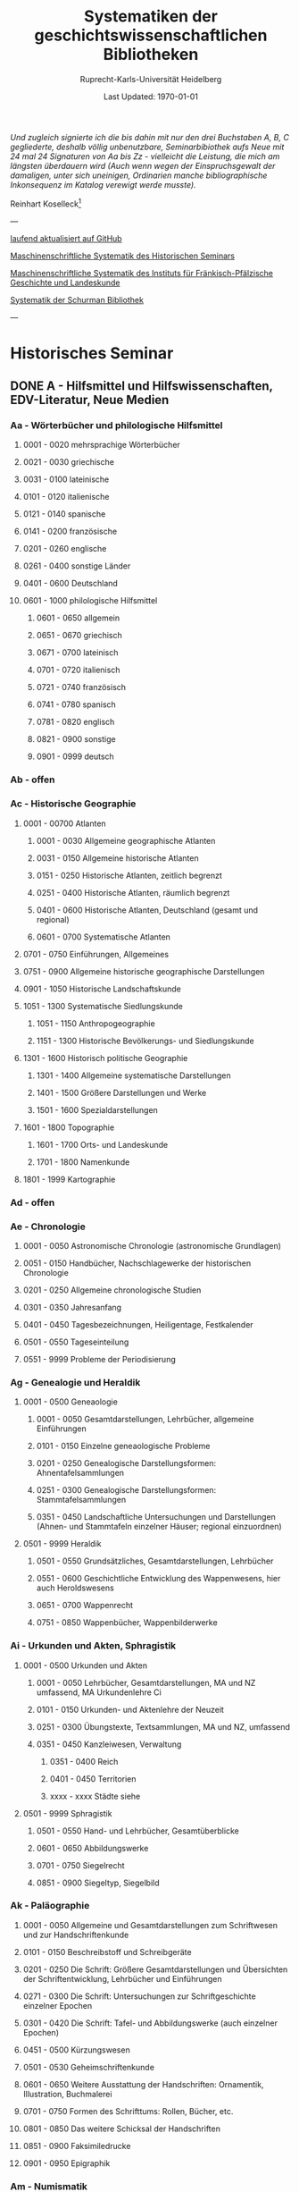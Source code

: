 #+TITLE: Systematiken der geschichtswissenschaftlichen Bibliotheken
#+SUBTITLE: Ruprecht-Karls-Universität Heidelberg
#+DATE: Last Updated: \today
#+AUTHOR:
#+LATEX_HEADER: \usepackage[a4paper]{geometry}
#+LATEX_HEADER: \usepackage{fancyhdr}
#+LATEX_HEADER: \pagestyle{fancy}

/Und zugleich signierte ich die bis dahin mit nur den drei Buchstaben A, B, C gegliederte, deshalb völlig unbenutzbare, Seminarbibiothek aufs Neue mit 24 mal 24 Signaturen von Aa bis Zz - vielleicht die Leistung, die mich am längsten überdauern wird (Auch wenn wegen der Einspruchsgewalt der damaligen, unter sich uneinigen, Ordinarien manche bibliographische Inkonsequenz im Katalog verewigt werde musste)./ 

Reinhart Koselleck[fn:1]


---

[[https://github.com/avanides/hd-hs-fachbibliothek][laufend aktualisiert auf GitHub]]

[[https://www.uni-heidelberg.de/md/zegk/histsem/seminar/systematik_hs.pdf][Maschinenschriftliche Systematik des Historischen Seminars]]

[[https://www.uni-heidelberg.de/md/zegk/histsem/seminar/systematik_fpi.pdf][Maschinenschriftliche Systematik des Instituts für Fränkisch-Pfälzische Geschichte und Landeskunde]]

[[https://www.uni-heidelberg.de/md/zegk/histsem/seminar/systematik_schurman.pdf][Systematik der Schurman Bibliothek]]

---
* Historisches Seminar
** DONE A - Hilfsmittel und Hilfswissenschaften, EDV-Literatur, Neue Medien
CLOSED: [2022-07-27 Wed 11:19]
*** Aa - Wörterbücher und philologische Hilfsmittel
**** 0001 - 0020 mehrsprachige Wörterbücher
**** 0021 - 0030 griechische
**** 0031 - 0100 lateinische
**** 0101 - 0120 italienische
**** 0121 - 0140 spanische
**** 0141 - 0200 französische
**** 0201 - 0260 englische
**** 0261 - 0400 sonstige Länder
**** 0401 - 0600 Deutschland
**** 0601 - 1000 philologische Hilfsmittel
***** 0601 - 0650 allgemein
***** 0651 - 0670 griechisch
***** 0671 - 0700 lateinisch
***** 0701 - 0720 italienisch
***** 0721 - 0740 französisch
***** 0741 - 0780 spanisch
***** 0781 - 0820 englisch
***** 0821 - 0900 sonstige
***** 0901 - 0999 deutsch
*** Ab - offen
*** Ac - Historische Geographie
**** 0001 - 00700 Atlanten
***** 0001 - 0030 Allgemeine geographische Atlanten
***** 0031 - 0150 Allgemeine historische Atlanten
***** 0151 - 0250 Historische Atlanten, zeitlich begrenzt
***** 0251 - 0400 Historische Atlanten, räumlich begrenzt
***** 0401 - 0600 Historische Atlanten, Deutschland (gesamt und regional)
***** 0601 - 0700 Systematische Atlanten
**** 0701 - 0750 Einführungen, Allgemeines
**** 0751 - 0900 Allgemeine historische geographische Darstellungen
**** 0901 - 1050 Historische Landschaftskunde
**** 1051 - 1300 Systematische Siedlungskunde
***** 1051 - 1150 Anthropogeographie
***** 1151 - 1300 Historische Bevölkerungs- und Siedlungskunde
**** 1301 - 1600 Historisch politische Geographie
***** 1301 - 1400 Allgemeine systematische Darstellungen
***** 1401 - 1500 Größere Darstellungen und Werke
***** 1501 - 1600 Spezialdarstellungen
**** 1601 - 1800 Topographie
***** 1601 - 1700 Orts- und Landeskunde
***** 1701 - 1800 Namenkunde
**** 1801 - 1999 Kartographie
*** Ad - offen
*** Ae - Chronologie
**** 0001 - 0050 Astronomische Chronologie (astronomische Grundlagen)
**** 0051 - 0150 Handbücher, Nachschlagewerke der historischen Chronologie
**** 0201 - 0250 Allgemeine chronologische Studien
**** 0301 - 0350 Jahresanfang
**** 0401 - 0450 Tagesbezeichnungen, Heiligentage, Festkalender
**** 0501 - 0550 Tageseinteilung
**** 0551 - 9999 Probleme der Periodisierung
*** Ag - Genealogie und Heraldik
**** 0001 - 0500 Geneaologie
***** 0001 - 0050 Gesamtdarstellungen, Lehrbücher, allgemeine Einführungen
***** 0101 - 0150 Einzelne geneaologische Probleme
***** 0201 - 0250 Genealogische Darstellungsformen: Ahnentafelsammlungen
***** 0251 - 0300 Genealogische Darstellungsformen: Stammtafelsammlungen
***** 0351 - 0450 Landschaftliche Untersuchungen und Darstellungen (Ahnen- und Stammtafeln einzelner Häuser; regional einzuordnen)
**** 0501 - 9999 Heraldik
***** 0501 - 0550 Grundsätzliches, Gesamtdarstellungen, Lehrbücher
***** 0551 - 0600 Geschichtliche Entwicklung des Wappenwesens, hier auch Heroldswesens
***** 0651 - 0700 Wappenrecht
***** 0751 - 0850 Wappenbücher, Wappenbilderwerke
*** Ai - Urkunden und Akten, Sphragistik
**** 0001 - 0500 Urkunden und Akten
***** 0001 - 0050 Lehrbücher, Gesamtdarstellungen, MA und NZ umfassend, MA Urkundenlehre Ci
***** 0101 - 0150 Urkunden- und Aktenlehre der Neuzeit
***** 0251 - 0300 Übungstexte, Textsammlungen, MA und NZ, umfassend
***** 0351 - 0450 Kanzleiwesen, Verwaltung
****** 0351 - 0400 Reich
****** 0401 - 0450 Territorien
****** xxxx - xxxx Städte siehe
**** 0501 - 9999 Sphragistik
***** 0501 - 0550 Hand- und Lehrbücher, Gesamtüberblicke
***** 0601 - 0650 Abbildungswerke
***** 0701 - 0750 Siegelrecht
***** 0851 - 0900 Siegeltyp, Siegelbild
*** Ak - Paläographie
**** 0001 - 0050 Allgemeine und Gesamtdarstellungen zum Schriftwesen und zur Handschriftenkunde
**** 0101 - 0150 Beschreibstoff und Schreibgeräte
**** 0201 - 0250 Die Schrift: Größere Gesamtdarstellungen und Übersichten der Schriftentwicklung, Lehrbücher und Einführungen
**** 0271 - 0300 Die Schrift: Untersuchungen zur Schriftgeschichte einzelner Epochen
**** 0301 - 0420 Die Schrift: Tafel- und Abbildungswerke (auch einzelner Epochen)
**** 0451 - 0500 Kürzungswesen
**** 0501 - 0530 Geheimschriftenkunde
**** 0601 - 0650 Weitere Ausstattung der Handschriften: Ornamentik, Illustration, Buchmalerei
**** 0701 - 0750 Formen des Schrifttums: Rollen, Bücher, etc.
**** 0801 - 0850 Das weitere Schicksal der Handschriften
**** 0851 - 0900 Faksimiledrucke
**** 0901 - 0950 Epigraphik
*** Am - Numismatik
**** 0001 - 0050 Bibliographien
**** 0051 - 0100 Münzlexika
**** 0101 - 0200 Allgemeine Einführung, Lehr- und Handbücher, Gesamtübersichten, Mittelalter und Neuzeit umfassend
**** 0251 - 0300 Gesamtübersichten zur Münz- und Geldgeschichte der Einzelstaaten und Länder, Mittelalter und Neuzeit umfassend (regional einzuordnen)
**** 0351 - 0380 Einzelne Perioden der Münz- und Geldgeschichte: Völkerwanderung und Merowinger
**** 0401 - 0450 Einzelne Perioden der Münz- und Geldgeschichte: Mittelalter - allgemeine Überblicke
**** 0501 - 0550 Mittelalter - Einzelepochen
**** 0051 - 0700 Mittelalter - landes- und ortsgeschichtliche Monographien (regional einzuordnen)
**** 0751 - 0800 Einzelne Perioden der Münz- und Geldgeschichte: Neuzeit - allgemeine Überblicke
**** 0801 - 0850 Neuzeit - Einzelepochen
**** 0851 - 0900 Neuzeit - landes- und ortsgeschichtliche Monographien (regional einzuordnen)
**** 0901 - 1000 Masse und Gewicht
*** Ao - Einführung in die Geschichtswissenschaft: Methodische Handbücher
**** 0001 - 0150 Einführung in die Gesamtgebiete der Geschichtswissenschaft
**** 0151 - 0300 Einführung in die mittelalterliche Geschichte
**** 0301 - 0450 Einführung in die neuere Geschichte
**** 0451 - 0500 Sonstige einführende Werke
**** 0501 - 0700 Methodische Handbücher
*** Aq - Archiv- und Bibliothekskunde
**** 0001 - 0200 Allgemeine Archivkunde
**** 0201 - 0400 Bestandsübersichten und Inventare einzelner Archive
**** 0401 - 0500 Allgemeine Bibliothekskunde
**** 0501 - 9999 Führer zu einzelnen Bibliotheken
*** Ar - Museumswissenschaft / Museumskunde
*** As - Mittelalterliche Archäologie
**** 0001 - 0200 Allgemeines, Einführungen, Übersichten
**** 0201 - 0300 Nordeuropa
**** 0301 - 0400 Westeuropa
**** 0401 - 0500 Mitteleuropa
**** 0501 - 0600 Osteuropa
**** 0601 - 0700 Südeuropa
*** Au - Bibliographieren und Quellenkunden
**** 0001 - 0030 Einführungen in die Bibliographien- und Quellenkunde
**** 0031 - 0130 Bibliographien zur gesamten Weltgeschichte
**** 0131 - 0250 Bibliographien zur deutschen Geschichte: allgemein
**** 0251 - 0450 Bibliographien zur deutschen Geschichte: Neuzeit
***** 0300 - 0450 einzelne Epochen
**** 0451 - 0500 Bibliographien zur deutschen Geschichte: Mittelalter
**** 0501 - 0650 Bibliographien zur Geschichte der deutschen Territorien und Länder
**** 0651 - 0850 Bibliographien zur Geschichte einzelner Länder außer Deutschland
**** 0851 - 0999 Bibliographien zu einzelnen systematischen Gebieten der Geschichtswissenschaft - Spezialbibliographien
*** Aw - Allgemeine Enzyklopädien, Historische Sachwörterbücher, Biographische Wörterbücher
**** 0001 - 0050 Allgemeine Lexika
**** 0051 - 0300 Historische und politische Sachwörterbücher (allgemeine, sachliche, begriffliche, ausländische)
**** 0301 - 0500 Deutschland
**** 0501 - 0999 Biographische Wörterbücher
***** 0501 - 0600 Allgemein und international 
***** 0601 - 0800 Ausland in der Reihenfolge: angelsächsischer Bereich, romantisch-lateinische Welt, östliche Europa, Asien, Afrika
***** 0801 - 0900 Deutschland
***** 0901 - 0999 Deutsche Länder in der Reihenfolge: Nord-, Ost-, Mittel-, West- und Süddeutschland
*** Ax - Spezielle Nachslagewerke
**** 0001 - 0100 Staat, Gesellschaft, Soziologie, Politik
**** 0101 - 0150 Wirtschaft
**** 0151 - 0200 Recht, Völkerrecht
**** 0300 - 0999 Theologie
*** Ay - Elektronische Nachschlagewerke, EDV-Literatur, Neue Medien
**** 0001 - 0200 Elektronische Nachschlagewerke, CD-Roms
**** 0201 - 0400 DVDs
**** 0401 - 0600 Neue Medien und Geschichtswissenschaft
**** 0601 - 0900 EDV-Literatur
** TODO B - Quellen zur Geschichte des Mittelalters
*** Ba - Allgemeine Quellensammlungen, Folio und Quart, innerhalb der MGH
**** 0001 - 0100 MGH SS
***** 0001 - 0035 SS., Folio Serie
***** 0051 - 0065 Auct. Ant.
***** 0071 - 0077 SS. rer. Merov.
***** 0080 - xxxx SS. rer. Langob.
***** 0082 - xxxx Gesta pont. Roman.
***** 0084 - 0089 SS. qui vernacula lingua usi sunt
***** 0093 - 0095 Libelli de lite
**** 0101 - 0150 MGH LL., Folio-Serie
***** 0101 - 0105 LL, Folio
***** 0106 - 0120 LL., Sectio I, Volkerecht
***** 0121 - 0122 LL., Sectio II, Capitularia
***** 0126 - 0134 LL., Sectio III, Concilia
***** 0135 - 0147 LL., Sectio IV, Constitutiones
***** 0148 - xxxx LL., Sectio V, Formulae
**** 0151 - 0200 MGH DD
***** 0151 - xxxx DD. Mrov. (Folio)
***** 0152 - 0154 frei für DD Mer. in Quart
***** 0155 - xxxx DD. Karol. Bd. 1
***** 0157 - xxxx DD. Loth. I und II
***** 0161 - 0164 DD. der dt. Karolinger
***** 0166 - 0170 DD. Burgund u.a.
****** 0168 - xxxx DD. Burgund I
***** 0171 - 0180 DD. der dt. Könige und Kaiser
***** 0181 - 0184 frei für wetere dt. DD.
***** 0185 - 0200 frei für evt. (Privat-)urk.- Serien in Quart
****** 0190 - xxxx DD. Heinrich der Löwe
**** 0201 - 0230 MGH Epp.
***** 0201 - 0208 Epp., Quartserie.
***** 0209 - 0220 frei
***** 0221 - 0223 Epp. saec. XIII., in Quart
**** 0231 - 0270 MGH Antiquitates
***** 0231 - 0236 Poetae latini, Quart
***** 0246 - 0250 Necrologia
***** 0261 - xxxx Libri Confraternitatum
***** 0271 - xxxx Libri Memoriales
**** 0475 - xxxx MGH Indices
**** 0751 - 0949 MGH andere Reihen
***** 0751 - 0760 Staatschriften des späten Mittelalters
***** 0781 - 0805 Fontes iuris Germ. antiqui
***** 0821 - 0825 Briefe der dt. Kaiserzeit
***** 0841 - 0845 Epistolae selectae
***** 0900 - 0911 Quellen zur Geistesgeschichte des Mittelalters
***** 0921 - 0924 Deutsches Mittelalter
*** Bb - Allgemeine Quellensammlungen, Folio und Quart, außerhalb der MGH
*** Bc - Allgemeine Quellensammlungen, nicht Folio und Quart
*** Bd - Einzelausgaben nicht urkundlicher Quellen

_Hinweis!_
Die Signaturen richten sich streng nach den Lebensdaten der Autoren bzw. den Entstehungsdaten der Werke - ab dem 11. Jahrhundert entfallen dabei jeweils 2 Signaturen auf ein Jahr: also ist jeweils die 2. bis 4. Stelle der Jahreszahl mit 2 zu duplizieren.

/Beispiel/:

Agathias, ed. Keydell: Ag. gest. 582 = *Bd 582*

Gilbert Foliot, Letters and Charters (1139 - 1187), ed. Brooke = *Bd 1374*

**** 0001 - 0050 bis Christi Geburt
**** 0051 - 0125 1. Jh. n. Chr. 
**** 0126 - 0200 2. Jh. 
**** 0201 - 0300 3. Jh. 
**** 0301 - 0400  
**** 0401 - 0500
**** 0501 - 0600
**** 0601 - 0700
**** 0701 - 0800
**** 0801 - 0900
**** 0901 - 1000 
**** 1001 - 1200
**** 1201 - 1400
**** 1401 - 1600
**** 1601 - 1800
**** 1801 - 2000
**** 2001 - 2200


*** Be - Rechtsquellen, einschließlich urbarialer Aufzeichnungen
*** Bf - Papsturkunden
**** 0001 - 0020 Regestenwerke
**** 0021 - 0060 Gesamtsammlungen unter geographischen und sachlichen Gesichtspunkten
**** 0070 - xxxx Rep. Germ.
**** 0100 - 0199 Früh- bis Spätmittelalter allgemein
**** 0200 - 0299 Papstregister des 13. und 14. Jahrhunderts
**** 0300 - 0349 Päpstliche Staats- und Finanzverwaltung im Spätmittelalter
**** 0350 - 0500 Konzilsakten des 15. Jahrhunderts
*** Bg - Urkunden deutscher Kaiser und Könige; Urkunden deutscher Territorien, Klöster, Stifte und Städte
*** Bh - Urkunden außerdeutscher Herrscher, Territorien, Klöster, Stifte und Städte
*** Bm - Quellen zur Geschichte der mittelalterlichen Orden
*** Bo - Texte zur lateinischen, deutschen und sonstigen nationalsprachlichen Dichtung ('Literatur') des Mittelalters, auch Übersetzungen poetischer Texte
*** Bp - Inschriften; sonstige Quellengattungen
*** Bx - Übungstexte und Quellenauswahlen
*** Bz - Übersetzungen von im engeren Sinn historischen Quellen
** DONE C - Hilfsmittel und Literatur zu den Quellen der Geschichte des Mittelalters
CLOSED: [2022-07-15 Fri 21:53]
*** Ca - Einführung in Studium und Quellen des Mittelalters
**** 0001 - 0100 frei
**** 0101 - 0200 deutsche Einführungen in Studium und Methode (Mittelalter)
**** 0201 - 0300 nichtdeutsche Einführungen
**** 0301 - 0400 einführende Überblicke über die Literatur zur Geschichte des Mittelalters
**** 0401 - 0450 Einführungen in die Rechts- und Verfassungsgeschichte
**** 0451 - 0500 Einführungen in die Kirchengeschichte
**** 0501 - 0550 Einführungen in die Wirtschafts- und Sozialgeschichte
**** 0551 - 0600 Einführungen in die Kulturgeschichte
**** 0601 - 0650 Einführungen in die Kunstgeschichte
**** 0651 - 0700 Einführungen in sonstige Teilgebiete der Geschichte des Mittelalters
**** 0701 - 0800 Einführungen zur Geschichte des Frühmittelalters
**** 0801 - 0900 Einführungen zur Geschichte des Hochmittelalters
**** 0901 - 0999 Einführungen zur Geschichte des Spätmittelalters
*** Cb - bleibt frei
*** Cc - Allgemeine Quellenkunde und Verzeichnisse der nichturkundlichen Quellen zur Geschichte des Mittelalters
**** 0001 - 0100 Verzeichnisse der nichturkundlichen Quellen zur Geschichte des Mittelalters
**** 0101 - 0200 frei
**** 0201 - 0300 Allgemeine Quellenkunde zur allgemeinen Geschichte des Mittelalters
**** 0301 - 0500 Allgemeine Quellenkunde zur deutschen Geschichte des Mittelalters
**** 0501 - 0700 Allgemeine Quellenkunde zur Geschichte anderer Länder im Mittelalter
***** 0501 Frankfreich
***** 0531 Italien
***** 0551 England
***** 0581 Skandinavien
***** 0601 Slavische Länder
***** 0631 Byzanz
***** 0661 Islam
***** 0681 sonstige
**** 0701 - 0800 Allgemeine Quellenkunde zur Geschichte des Frühmittelalters
**** 0801 - 0900 Allgemeine Quellenkunde zur Geschichte des Hochmittelalters
**** 0901 - 0999 Allgemeine Quellenkunde zur Geschichte des Spätmittelalters
*** Cd - Literatur zu den einzelnen Gattungen historischer Quellen (mit Ausschluß der Urkundenlehre)
**** 0001 - 0100 frei
**** 0101 - 0200 Annalen
***** 0101 - 0140 Allgemeines
***** 0141 - 0160 Frühmittelalter
***** 0161 - 0180 Hochmittelalter
**** 0201 - 0400 Chronistik und Weltchronistik
***** 0201 - 0230 Allgemeine Literatur zur Chronistik
***** 0231 - 0270 Chronistik in den einzelnen Ländern
***** 0271 - 0300 Weltchroniken
***** 0301 - 0320 Bistumschroniken
***** 0321 - 0350 Klosterchroniken und sonstige (außer Städtechroniken)
***** 0351 - 0400 Städtechroniken
**** 0401 - 0500 Literatur zur Biographie und Personenschilderung (Unterteilung vergleiche 0101 - 0200: Annalen)
**** 0501 - 0600 Literatur zur Hagiographie (Unterteilung vergleiche 0101 - 0200: Annalen)
**** 0601 - 0700 Literatur zu Briefen, Korrespondenzen, Akten im Mittelalter
**** 0701 - 0800 Literatur zu Staatsschriften, politischen Lehrschriften, politischer Publizistik im Mittelalter
**** 0801 - 0950 Literatur zu den Rechtsquellen und urbarialen Aufzeichnungen
***** 0901 - 0902 zu liturgischen Texten
***** 0903 - 0950 zum Kanonischen Recht
**** 0951 - 0980 Literatur zu den archäologischen Quellen
**** 0981 - 0999 Literatur zu den Inschriften
*** Ce - Literatur zu einzelnen erzählenden Quellen oder Quellengruppen
**** 0001 - 0200 Räumliche Anordnung für die nicht chronologisch einzuordnenden
***** 0001 - 0050 Norddeutschland
***** 0051 - 0100 Süddeutschland
***** 0101 - 0180 außerdeutsches Europa
***** 0181 - 0200 sonstige
**** 0201 - 0250 Antike und Spätantike
**** 0251 - 0300 Frühmittelalter (bis ca. 700)
**** 0301 - 0400 Karolinger
**** 0401 - 0500 10. Jahrhundert
**** 0501 - 0600 11. Jahrhundert
**** 0601 - 0700 12. Jahrhundert
**** 0701 - 0800 13. Jahrhundert
**** 0801 - 0900 14. Jahrhundert
**** 0901 - 0999 15. Jahrhundert
*** Cf - Literatur zur Geschichte der mittelalterlichen Literaturen (Darstellungen und Monographien)
**** 0001 - 0050 Allgemeines und Darstellungen _aller_ europäischen Literaturen in _einem_ Werk
**** 0051 -0150 Monographien zu der allen Literaturen gemeinsamen Problematik
***** 0051 - 0070 Formprobleme
***** 0071 - 0100 Übersetzungsprobleme; Begriffswelt
***** 0101 - 0150 Literarische Gattungen
**** 0151 - 0200 Altchristliche, spätantike und byzantinische Literatur
**** 0201 - 0400 Lateinische Literatur des Mittelalters
***** 0201 - 0250 Gesamtdarstellungen
***** 0251 - 0275 Frühmittelalter
***** 0276 - 0300 Hochmittelalter
***** 0301 - 0350 Spätmittelalter
***** 0351 - 0400 einzelnes (sachlich)
**** 0401 - 0600 Deutsche Literatur des Mittelalters
***** 0401 - 0450 Gesamtdarstellungen
***** 0451 - 0500 Hochmittelalter
***** 0501 - 0550 Spätmittelalter
***** 0551 - 0600 einzelnes (sachlich)
**** 0601 - 0700 französische Literatur des Mittelalters
***** 0601 - 0625 Gesamtdarstellungen
***** 0626 - 0650 Hochmittelalter
***** 0651 - 0675 Spätmittelalter
***** 0676 - 0700 einzelnes (sachlich)
**** 0701 - 0800 Italienische Literatur des Mittelalters
***** 0701 - 0725 Gesamtdarstellungen
***** 0726 - 0750 Hochmittelalter
***** 0751 - 0775 Spätmittelalter
***** 0776 - 0800 einzelnes (sachlich)
**** 0801 - 0900 Englische Literatur des Mittelalters
***** 0801 - 0825 Gesamtdarstellungen
***** 0826 - 0850 Früh- und Hochmittelalter
***** 0851 - 0875 Spätmittelalter
***** 0876 - 0900 einzelnes (sachlich)
**** 0901 - 0999 sonstige Literaturen des Mittelalters
*** Cg - bleibt frei
*** Ch - bleibt frei
*** Ci - Diplomatik, Gesamtdarstellungen, Monographien und Spezialliteratur zu den Urkunden des Mittelalters
**** 0001 - 0050 Grundsätzliches zum mittelalterlichen Urkundenwesen
**** 0051 - 0100 Spätantike Voraussetzungen
**** 0101 - 0150 Verzeichnisse der gedruckten und ungedruckten Urkundensammlungen
**** 0151 - 0200 Gesamtdarstellungen der Urkundenlehre
**** 0201 - 0400 Gesamtsdarstellungen und Spezialliteratur zur Lehre von den Königsurkunden
***** 0201 - 0220 Allgemeines
***** 0221 - 0250 zu den deutschen Königsurkunden
***** 0251 - 0280 zu nichtdeutschen Königsurkunden
***** 0281 - 0400 Kanzleigeschichte (innere und äußere Merkmale)
****** 0281 - 0300 Merowinger
****** 0301 - 0330 Karolinger
****** 0331 - 0360 Hochmittelalter
****** 0361 - 0400 Spätmittelalter
**** 0401 - 0600 Gesamtdarstellungen und Spezialliteratur zur Lehre von den Papsturkunden
***** 0401 - 0450 Gesamtdarstellungen und Darstellungen von Teilaspekten durch das ganze Mittelalter
***** 0451 - 0500 Kanzleigeschichte und Registerwesen, Frühmittelalter
***** 0501 - 0550 Kanzleigeschichte und Registerwesen, Hochmittelalter
***** 0551 - 0600 Kanzleigeschichte und Registerwesen, Spätmittelalter
**** 0601 - 0850 Gesamtdarstellungen und Spezialliteratur zur Lehre von den Privaturkunden
***** 0601 - 0650 Gesamtdarstellungen 
***** 0651 - 0700 Bischofskanzleien, Offizialat
***** 0701 - 0750 Fürstliche Kanzleien
***** 0751 - 0770 Kanzlei- und Schreibschulen
***** 0771 - 0800 Formular- und Briefsteller-Literatur
***** 0801 - 0830 Notariatsurkunde
***** 0831 - 0850 sonstiges
**** 0851 - 0999 Untersuchungen zu bestimmten Empfängerkomplexen (Fälschungsnachweise) und zu Einzelstücken (regional geordnet)
***** 0851 - 0900 nördliches und mittleres Deutschland
***** 0901 - 0950 Süddeutschland
***** 0951 - 0999 außerdeutsche Empfänger bzw. Urkunden
*** TODO Ck - Regestenwerke und Urkundenverzeichnisse
*** Cl - bleibt frei
*** Cy - bleibt frei
*** Cz - Auswertung des Quellenmaterials zur darstellenden Verzeichnung in chronologischer oder geographischer Anordnung (vgl. Erläuterung)
(darstellender Charakter, aber die _Hilfsmittel_-Eigenschaft steht im Vordergrund)
**** 0001 - 0100 Jahrbücher der deutschen Geschichte (einschließlich Jahrbücher der fränkischen Geschichte)
**** 0101 - 0200 Sonstige chronologisch geordnete Auswertung
**** 0201 - 0500 Auswertung in geographischer Anordnung, Deutschland
***** 0201 - 0300 Allgemeines
***** 0301 - 0500 deutsche Landschaften
**** 0501 - 0999 Außerdeutsche Länder und Gebiete, Auswertung in geographischer Anordnung
** DONE D - Darstellungen zur Geschichte des Mittelalters, chronologisch geordnet
CLOSED: [2022-07-15 Fri 21:53]
*** Da - Gesamtdarstellungen und Monographien zu gesamtmittelalterlichen Problemen
**** 0001 - 0100 Das Mittelalter: Literatur zum Begriff, zur Periodisierung, zur Problematik, zum 'Erbe des Mittelalters', Einzelnes
***** 0062 - 0070 Biographische Sammelwerke zur ganzen mittelalterlichen Geschichte
**** 0101 - 0200 Gesamtdarstellungen der Geschichte des Mittelalters
***** 0101 - 0150 in deutscher Sprache
***** 0151 - 0200 in anderen Sprachen
**** 0201 - 0300 knappe Schul- und Handbücher zur Geschichte des ganzen Mittelalters
***** 0201 - 0250 in deutscher Sprache
***** 0251 - 0300 in anderen Sprachen
**** 0301 - 0500 leer
**** 0501 - 0700 deutsche Geschichte im gesamten Mittelalteraa
***** 0501 moderne Literatur
***** 0551 ältere Werke
***** 0601 Einzelnes, Aufsätze, Vorträge, Reden zur deutschen Geschichte im Mittelalter
**** 0701 - 0800 freibleibend für gesamtmittelalterliche Erscheinungen außer den Kreuzzügen
**** 0801 - 0900 Die Kreuzzüge (nur über die Jahrhunderte hinweggehende Gesamtdarstellungen der Kreuzzüge)
**** 0901 - 0999 Monographien zu Einzelaspekten der gesamten Kreuzzugsgeschichte
*** WAITING Db - Mittelalterrezeption
**** xxxx - xxxx Monumente
**** xxxx - xxxx Film
**** xxxx - xxxx Theater
**** xxxx - xxxx Literatur
**** xxxx - xxxx Musik
**** xxxx - xxxx Spiele
**** xxxx - xxxx Werbung
**** xxxx - xxxx Sonstiges
*** Dc - Frühgeschichteliche, nichtantike Voraussetzungen der mittelalterlichen Geschichte
**** 0001 - 0015 Methodisches und Grundsätzliches zur Vor- und Frühgeschichte
**** 0016 - 0050 Gesamtdarstellungen der Vorgeschichte
**** 0051 - 0070 Die Indogermanenfrage
**** 0071 - 0090 Die Kelten
**** 0091 - 0100 Die Illyrer
**** 0101 - 0120 Sonstige indogermanische und nichtindogermanische Sprachgruppen und Völker (außer: Germanen)
**** 0121 - 0150 _Die Germanen_: Einzelnes zu ihrer Entstehung und zur Problematik
***** 0126 - 0150 Zur Geschichte der Germanenforschung und des Germanenbildes
**** 0151 - 0300 Die Germanen: Gesamtdarstellungen und Altertumskunde
**** 0301 - 0400 Sprachgeschichte; Stammeskunde; Ostgermanen und Westgermanen
**** 0401 - 0500 Kultur und Religion der Germanen
**** 0501 - 0600 Recht und Staat bei den Germanen
**** 0601 - 0800 Siedlungsgeschichte einzelner germanischer Völker (ab 3. Jahrhundert; für die davorliegende Stammeskunde siehe oben 301 ff.)
**** 0801 - 0900 Die Christianisierung der Germanen
**** 0901 - 0999 frei
*** Dd - Spätantike und frühchristliche Voraussetzungen des Mittelalters: Der Untergang der antiken Welt und die Völkerwanderung (= politische Geschichte des Mittelmeerraumes bis ins 6. Jahrhundert)
**** 0001 - 0100 Gesamtdarstellungen der spätantiken Welt und des Untergangs der antiken Welt
***** 0001 - 0050 Gesamtdarstellungen
***** 0051 - 0100 Monographien und kleinere Schriften zum Problem des Untergangs der Antike und zum Kontinuitätsproblem
**** 0101 - 0200 Einzelne Teile und Provinzen des Imperiums (grundsätzlich _vor 400_)
***** 0101 - 0150 der Westen
***** 0151 - 0200 der Osten
**** 0201 - 0300 Einzelne Lebensbereiche der antiken Welt (_außer_: Religionen)
***** 0201 - 0220 Militärverfassung
***** 0221 - 0250 Reichsorganisation
***** 0251 - 0275 Sozial- und Wirtschaftsgeschichte
***** 0276 - 0300 Kulturgeschichte
**** 0301 - 0400 Spätantike Religions- und Kirchengeschichte
**** 0401 - 0500 Politische Geschichte bis 395/406
***** 0451 Konstantin der Große
**** 0501 - 0800 Geschichte der Völkerwanderung
***** 0501 - 0520 Gesamtdarstellungen
***** 0521 - 0550 Monographien zur gesamten Völkerwanderungsgeschichte
***** 0551 - 0800 Geschichte der einzelner Stämme und Völker im Zeitalter der Völkerwanderung (_mit Ausnahme der Franken_)
****** 0551 - 0560 Ost- und Westgermanen, Gesamtdarstellungen
****** 0561 - 0600 westgermanische Völker und Stammesgruppen (außer Franken)
****** 0601 - 0800 die Ostgermanen
******* 0601 - 0630 Westgoten
******* 0631 - 0670 Ostgoten
******* 0671 - 0700 Wandalen
******* 0701 - 0730 Burgunden
******* 0731 - 0760 sonstige germanische Völker
******* 0761 - 0800 nichtgermanische Völker (z.B. Hunnen)
**** 0801 - 0900 Politische Geschichte der Mittelmeerwelt im 5. Jahrhundert (chronologisch)
**** 0901 - 0999 Politische Geschichte der Mittelmeerwelt im 6. Jahrhundert (chronologisch)
*** De - Das frühe Mittelalter, Gesamtdarstellungen: Das Zeitalter der Merowinger
**** 0001 - 0100 Gesamtdarstellungen des Frühmittelalters
**** 0101 - 0200 Monographien zur _gesamten_ Geschichte des Frühmittelalters
**** 0201 - 0300 Das nichtfränkische Frühmittelalter, 500 ff. (_nach_ der Wanderung) soweit nicht eng chronologisch begrenzt
***** 0205 - 0250 Angelsachsen und Britannien
***** 0251 - 0300 Byzanz
**** 0301 - 0400 Gesamtdarstellungen der fränkischen Geschichte; Gesamtdarstellungen der Merowingerzeit
**** 0401 - 0600 Monographien zur Geschichte des Frankenreichs, sachlich geordnet
***** 0401 - 0420 zur gesamten fränkischen Geschichte
***** 0421 - 0430 Völker im Frankenreich
***** 0431 - 0450 das Problem der fränkischen Landnahme (soweit nicht chronologisch)
***** 0451 - 0480 der archäologische Befund zur fränkischen Geschichte 
***** 0481 - 0510 Kirche
***** 0511 - 0550 Grundherrschaft; Agrar- und Wirtschaftsgeschichte
***** 0581 - 0600 sonstiges
**** 0601 - 0700 Monographien zum Frankenreich, räumlich geordnet
***** 0601 - 0630 Neustrien
***** 0631 - 0660 Austrasien und Nachbargebiete
***** 0661 - 0681 Burgund und Provence
***** 0682 - 0690 Aquitanien und Gascogne
***** 0691 - 0700 sonstige Gebiete
**** 0701 - 0800 Chronologische Anordnung, bis 511
***** 0751 - xxxx Chlodwig
**** 0801 - 0900 Das 6. Jahrhundert (ohne Mittelmeerraum)
**** 0901 - 0999 Das 7. Jahrhundert und die erste Hälfte des 8. Jahrhunderts (mit Mittelmeerraum)
***** 0951 - xxxx Mohammed

*** Df - Das Zeitalter der Karolinger
**** 0001 - 0100 Gesamtdarstellungen der Karolingerzeit
**** 0101 - 0300 Monographien zur Karolingerzeit (sachlich)
***** 0151 - 0170 archäologischer Befund
***** 0171 - 0200 Kirche
***** 0211 - 0270 Staat, Recht und Verfassung
***** 0271 - 0300 Sozial- und Wirtschaftsgeschichte
**** 0301 - 0400 Monographien zu einzelnen Gebieten des Karolingerreichs
***** 0301 - 0310 der Südosten
***** 0311 - 0340 Fränkische Kernlande
***** 0341 - 0370 Provence
***** 0371 - 0400 Italien
**** 0401 - 0500 Das nichtfränkische Europa in karolingischer Zeit und seine Beziehungen zum Frankenreich
***** 0401 - 0410 Byzanz
***** 0411 - 0420 Mähren
***** 0421 - 0450 Langobarden
***** 0451 - 0470 Angelsachsen
***** 0471 - 0500 Normannen
**** 0501 - 0600 Die Karolinger vor Karl dem Großen (chronologische Anordnung)
**** 0601 - 0799 Karl der Große und sein Zeitalter
***** 0601 - 0609 bibliographische Hilfsmittel
***** 0610 - 0630 Gesamtdarstellungen
***** 0631 - 0660 Monographien
***** 0661 - 0670 das Fortleben Karls des Großen
***** 0671 - 0730 die Eroberungen und der Machtausbau
****** 0681 - 0700 Sachsenkriege
****** 0701 - 0710 ostfränkischer Machtausbau
****** 0711 - 0720 Spanien
****** 0721 - 0730 sonstiges
***** 0731 - 0750 innere Regierung und Kultur
***** 0751 - 0780 das Kaisertum Karls des Großen
***** 0781 - 0799 sonstiges
**** 0800 - 0850 Ludwig der Fromme und der Streit seiner Söhne (1.H.9.Jh.)
**** 0851 - 0999 Die zweite Hälfte des 9. Jahrhunderts (843 ff.)
***** 0851 - 0860 Gesamtdarstellungen
***** 0861 - 0900 Sachmonographien
***** 0901 - 0924 Vertrag von Verdun und unmittelbare Folgezeit
***** 0925 - 0950 Nikolaus I. 
***** 0951 - 0970 die Entwicklung seit 888
***** 0971 - 0975 einzelne Gebiete: Italien
***** 0976 - 0985 Frankenreich am Ende des 9. Jahrhunderts
***** 0986 - 0999 Ostfranken (Deutschland) am Ende des 9. Jahrhunderts
*** Dg - Das Hochmittelalter, Gesamtdarstellungen: Das 10. Jahrhundert (Ottonen) und das 11. Jahrhundert (Salier vor dem Investiturstreit)
**** 0001 - 0050 Gesamtdarstellungen der europäischen und deutschen Geschichte im Hochmittelalter
***** 0001 - 0010 Bibliographische Hilfsmittel
***** 0011 - 0050 Gesamtdarstellungen
**** 0051 - 0150 Monographien zum gesamten Hochmittelalter
**** 0151 - 0200 Gesamtdarstellungen und Monographien zur Geschichte einzelner Länder (außer Deutschland) im Hochmittelalter
***** 0151 - 0160 Westeuropa, Frankreich
***** 0161 - 0170 Burgund
***** 0171 - 0200 England 
**** 0201 - 0700 Das 10. Jahrhundert und das Zeitalter der Ottonen
***** 0201 - 0240 Gesamtdarstellungen
***** 0241 - 0310 Monographien
****** 0291 Das Reichskirchensystem
***** 0311 - 0330 Konrad I.
***** 0331 - 0400 Heinrich I. 
****** 0331 Gesamtdarstellungen
****** 0351 Monographien
***** 0401 - 0500 Otto der Große
****** 0401 Gesamtdarstellungen
****** 0431 Monographien
****** 0415 Geschichte, chronologisch, vor 955
****** 0476 dasselbe nach 955
***** 0501 - 0530 Otto II.
***** 0531 - 0600 Otto III.
***** 0601 - 0700 Nichtdeutsche Länder im 10. Jahrhundert
****** 0601 Byzanz
****** 0616 Italien
****** 0626 Frankreich
****** 0641 Burgund
****** 0651 England
****** 0661 Normannen und Skandinavier
****** 0681 Ungarn und slavische Völker
**** 0701 - 0999 Das 11. Jahrhudnert vor dem Investiturstreit
***** 0701 - 0750 Heinrich II.
***** 0751 - 0775 Salier, Gesamtdarstellungen und Monographien zur salischen und frühsalischen Kaiserzeit
***** 0776 - 0850 Konrad II.
***** 0851 - 0950 Heinrich III.
***** 0926 - 0950 Regentschaft der Agnes
***** 0951 - 0999 Die Kirche vor dem Investiturstreit
*** Dh - Der Investiturstreit (letztes Drittel des 11. Jahrhunderts): Das Zeitalter der Staufer bis zum Tode Heinrichs VI. (12. Jh.)
**** 0001 - 0500 Das Zeitalter des Investiturstreits (2. Drittel 11. Jh. - 1125)
***** 0001 - 0050 Gesamtdarstellungen des Investiturstreits
***** 0051 - 0100 Monographien zur gesamten Geschichte des Investiturstreits
***** 0101 - 0150 Unmittelbare Vorgeschichte des Streits
***** 0151 - 0200 Heinrich IV. und seine Umgebung
***** 0201 - 0250 Gregor VII. und seine Umgebung
***** 0251 - 0300 Der Höhepunkt des Investiturstreits
****** 0276 - 0284 Einzelne Fürsten und Territorien
****** 0285 - 0300 einzelne Bischöfe und Bistümer
****** 0301 - 0350 übrige Literatur zur 2. Hälfte des 11. Jh.
****** 0351 - 0400 Nichtdeutsche Einzelstaaten, 2. Hälfte des 11. Jh.
****** 0401 - 0450 der 1. Kreuzzug
****** 0451 - 0500 Heinrich V. und das Wormser Konkordat
***** 0500 - 0999 Das Zeitalter der Staufer (12. Jahrhundert)
****** 0501 - 0550 Gesamtdarstellungen der Staufer und des 12. Jahrhunderts 
****** 0551 - 0630 Monographien zum 12. Jahrhundert
******* 0551 - 0580 Sachthemen
0561 - 0580 Zisterzienser
0581 - 0630 Regionalthemen (Ländern)
0581 - 0600 Normannen und Byzanz
0601 - 0610 Frankfreich
0612 - 0620 England
0621 - 0630 sonstige
****** 0631 - 0660 Kaiser Lothar III.
****** 0661 - 0700 Konrad III. und der 2. Kreuzzug
****** 0701 - 0900 Friedrich I. Barbarossa und sein Zeitalter
******* 0701 - 0710 Hilfsmittel
******* 0711 - 0730 Gesamtdarstellungen
****** 0731 - 0800 Monographien zur ganzen Regierungszeit
******* 0751 - 0775 Staatsdenken und Reichsverfassung
******* 0776 - 0800 einzelne Reichsteile, Heinrich der Löwe und sein Staat
******* 0801 - 0840 Einzeldarstellungen zum chronologischen Ablauf bis 1158
******* 0841 - 0850 dasselbe, 1159-1177
******* 0851 - 0875 Alexander III.
******* 0876 - 0900 dasselbe bis 1190
0876 - 0885 Italien nach dem Frieden von Venedig
0886 - 0895 der Prozess Heinrichs des Löwen
0896 - 0900 sonstiges
******* 0901 - 0980 Heinrich VI.
******* 0981 - 0999 Europa und der 3. Kreuzzug
*** Di - leer
*** Dk - Das Spätmittelalter (nur Gesamtdarstellungen und Monographien)
**** 0001 - 0050 Spezialbibliographien, Hilfsmittel, Einführungen
**** 0051 - 0100 Essais zum Charakter des Spätmittelalters
**** 0101 - 0200 Gesamtdarstellungen der europäischen Geschichte im Spätmittelalter
**** 0201 - 0300 dasselbe zur deutschen Geschichte im Spätmittelalter
**** 0301 - 0500 Sachmonographien zum gesamten Spätmittelalter
***** 0301 - 0350 (vergleichende) Verfassungsgeschichte
***** 0351 - 0380 Kirchengeschichte
***** 0381 - 0400 Kreuzzüge im Spätmittelalter
***** 0401 - 0450 Wirtschafts- und Sozialgeschichte
***** 0451 - 0500 Kulturgeschichte
**** 0501 - 0999 Regionalmonographien zum gesamten Spätmittelalter
***** 0701 - 0740 Westeuropa
***** 0741 - 0760 nichtdeutsches Mitteleuropa
***** 0761 - 0800 Osteuropa
***** 0801 - 0999 deutsche Landschaften und Territorien
****** 0801 - 0820 Bayern und Österreich
****** 0821 - 0840 Schwaben, Elsass, Schweiz
****** 0841 - 0860 Franken und Pfalz
****** 0861 - 0880 Rheinlande
****** 0881 - 0900 Lothringen
****** 0901 - 0920 Sachsen und Thüringen
****** 0921 - 0940 Mecklenburg und Pommern
****** 0941 - 0960 Marken, Lausitz, Brandenburg
****** 0961 - 0980 Böhmen und Schlesien
****** 0981 - 0999 sonstiges (deutsches Ordensterritorium)
Ordensgeschichts selbst siehe Ec

*** Dl - Geschichte des 13. Jahrhunderts
**** 0001 - 0150 Gesamtdarstellungen und Monographien zur Geschichte des 13. Jahrhunderts und einzelner Länder und Territorien in dieser Zeit
***** 0001 - 0075 einzelne Länder
****** 0051 - xxxx Italien
***** 0076 - 0150 deutsche Territorien im 13. Jahrhundert
**** 0151 - 0350 Sachmonographien zum 13. Jahrhundert
***** 0151 - 0180 Papsttum und Rom
***** 0181 - 0210 Bettelorden, vgl. En 721 ff.
***** 0211 - 0250 Ende des Königreichs Jerusalem, späte Kreuzzüge
***** 0250 - 0350 Verfassungsgeschichte
**** 0351 - 0400 Das Zeitalter Innocenz III.
***** 0381 - 400 Otto IV. und Philipp von Schwaben
***** 0401 - 0700 Friedrich II. und der Untergang der Staufer
****** 0401 - 0430 Gesamtdarstellungen der Geschichte Friedrichs II.
****** 0431 - 0470 Monographien
****** 0471 - 0500 chronologisch bis ca. 1220 
****** 0501 - 0550 chronologisch 1220-1240, Gregor IX.
****** 0581 - 0620 Konrad IV., Wilhelm von Holland
****** 0621 - 0640 die Spätzeit Friedrichs, 1240-1250 und die ersten Gegenkönige
****** 0641 - 0700 die letzten Staufer in Italien; Anjou in Italien
******* 0651 - 0670 Manfred
******* 0671 - 0680 Konradin
******* 0681 - 0700 Karl von Anjou
***** 0701 - 0800 ausserdeutsche Staaten im 13. Jahrhundert
****** 0701 - 0730 Frankreich
****** 0731 - 0750 England
****** 0751 - 0800 sonstige
***** 0801 - 0875 Deutschland im Zeitalter des Interregnum
****** 0801 - 0810 Gesamtdarstellungen
****** 0811 - 0840 Monographien über die Zustände im Interregnum
****** 0841 - 0850 Richard von Cornwall
****** 0851 - 0860 Alfons von Kastilien
****** 0861 - 0875 Gregor X. und die letzten Jahre des Interregnums
***** 0876 - 0950 Von der Wahl Rudolfs bis zum Tode Albrechts I.
****** 0876 - 0920 Rudolf von Habsburg
****** 0921 - 0930 Adolf von Nassau
****** 0931 - 0950 Albrecht I.
***** 0951 - 0999 Das Zeitalter Bonifaz VIII. und Philipps des Schönen
*** Dm - Geschichte des 14. Jahrhunderts
**** 0001 - 0050 Gesamtdarstellungen und Monographien, sachlich
**** 0051 - 0150 dasselbe, räumlich, außerdeutsche Länder
***** 0131 - xxxx Byzanz, s. auch Türkei
**** 0151 - 0250 dasselbe, räumlich, deutsche Territorien
***** 0166 - xxxx Schweiz
***** 0231 - xxxx Hanse (frühe Periode), Politische Geschichte
**** 0251 - 0300 Heinrich VII.
**** 0301 - 0351 Das Papsttum in Avignon
**** 0351 - 0450 Ludwig der Bayer
***** 0351 - 0360 Gesamtdarstellungen
***** 0361 - 0450 Monographien
****** 0371 - 0380 Deutsche Politik
****** 0381 - 0390 Rhens
****** 0391 - 0410 Kampf mit der Kurie
****** 0411 - 0431 sonstiges in der Zeit Ludwig des Bayern
**** 0451 - 0550 Der 100jährige Krieg (1. Phase, bis 1380)
***** 0451 - 0470 Vorgeschichte in England und Frankreich
***** 0471 - 0480 Gesamtdarstellungen des ganzen Krieges bzw. der 1. Phase
***** 0481 - 0500 Monographien zum ganzen Krieg bzw. zur 1. Phase
***** 0501 - 0520 chronologisch bis 1346
***** 0521 - 0535 chronologisch bis 1360
***** 0536 - 0550 chronologisch bis 1380, König Karl V.
**** 0551 - 0650 Das Zeitalter Karls VI.
***** 0551 - 0560 Gesamtdarstellungen
***** 0561 - 0650 Monographien
****** 0561 - 0610 Reichspolitik, Verfassungsgeschichte (Territ.- u. Städtepolitik)
****** 0611 - 0620 Beziehungen zur Kurie
****** 0621 - 0630 Außenpolitik
****** 0631 - 0650 Sonstiges in seiner Zeit
**** 0651 - 0750 König Wenzel und der Ausgang des 14. Jh. in Deutschland
***** 0651 - 0680 Wenzel
***** 0681 - 0720 Einzelne deutsche Fürsten und Territorien
***** 0721 - 0750 Die Städte, die Fürsten udn der König
**** 0751 - 0800 Das große Schisma
***** 0751 - 0755 Gesamtdarstellungen
***** 0756 - 0765 Verlauf; einzelne Päpste
***** 0781 - 0800 einzelne Länder
**** 0801 - 0900 Der burgundische Staat: Gesamtdarstellungen und Frühzeit
***** 0801 - 0810 Gesamtdarstellungen der Geschichte der spätmittelalterlichen Herzöge von Burgund
***** 0811 - 0850 Monographien
***** 0851 - 0900 Philipp der Kühne
**** 0901 - 0999 Der 100jährige Krieg (2. Phase, 1380-1415)
***** 0941 - xxxx Armagnacs und Bourguignons
****** 0951 - xxxx Cabochiens
***** 0982 - xxxx England
*** Dn - leer
*** Do - Geschichte des 15. Jahrhunderts
**** 0001 - 0050 Gesamtdarstellungen und Monographien, sachlich 
**** 0051 - 0150 dasselbe, räumlich, deutsche Geschichte und außerdeutsche Länder
**** 0151 - 0250 dasselbe, räumlich, deutsche Territorien
**** 0251 - 0300 König Ruprecht
**** 0301 - 0420 Das Konzilszeitalter
***** 0301 - 0310 Gesamtdarstellungen
***** 0311 - 0330 Monographien
***** 0331 - 0350 Konstanz
***** 0351 - 0370 Basel
***** 0371 - 0390 einzelne Personen und Probleme
***** 0391 - 0420 Huss und die Hussitenkriege
**** 0421 - 0500 Kaiser Sigismund
***** 0421 - 0430 Gesamtdarstellungen
***** 0431 - 0450 Monographien
***** 0451 - 0480 deutsche Politik (zur Konzilspolitik siehe 331)
***** 0481 - 0500 Außenpolitik
**** 0501 - 0580 Der 100jährige Krieg (Endphase, 1415-1450)
***** 0521 - xxxx Jeanne d'Arc
***** 0551 - 0560 Friede von Arras
***** 0561 - 0580 Karl VII.
**** 0581 - 0630 Osteuropa
***** 0601 - 0610 Polen und der deutsche Orden
***** 0611 - 0630 Ungarn
**** 0631 - 0650 König Albrecht II.
**** 0651 - 0750 Friedrich III.
***** 0651 - 0660 Gesamtdarstellungen
***** 0661 - 0700 Monographien
****** 0681 - 0700 Außenpolitik
****** 0701 - 0750 chronologisch, 2. Hälfte 15. Jh.
**** 0751 - 0800 Deutsche Landesfürsten im 15. Jahrhundert
**** 0801 - 0950 Westeuropa in der 2. Hälfte des 15. Jahrhunderts
***** 0811 - xxxx Ludwig XI.
***** 0851 - xxxx Karl der Kühne
**** 0951 - 0999 Osteuropa in der 2. Hälfte des 15. Jh.
*** Dp - Frührenaissance (Italien im 14. und 15. Jh.); Das Zeitalter Maximilians I.; Deutschland vor der Reformation
**** 0001 - 0100 Gesamtdarstellungen und Begriffsbestimmungen (Essais) zur Geschichte der italienischen Frührenaissance (Renaissancebegriff und Gesamtdarstellungen des ganzen Renaissance-Zeitalters sieh xxxx)
**** 0101 - 0200 Monographien zur italienischen Frührenaissance
**** 0201 - 0300 Italienischer Humanismus im engeren Sinne
***** 0201 - 0220 Gesamtdarstellungen
***** 0221 - 0250 Monographien
***** 0251 - xxxx Aeneas Sylvio
**** 0301 - 0500 Politische Geschichte Italiens im 14. u. 15. Jh.
(zur Wirtschafts- und Sozialgeschichte siehe Q)
***** 0301 - 0325 Gesamtdarstellungen
***** 0326 - 0350 Monographien, sachlich
***** 0351 - 0450 räumlich: einzelne Signorien und Prinzipate
***** 0451 - 0500 Einzelnes (auch Personen), chronologisch
**** 0501 - 0750 Das Zeitalter Maximilians I.
***** 0501 - 0520 Gesamtdarstellungen
***** 0521 - 0750 Monographien
****** 0551 - 0600 die Reichsreformsbestrebungen
****** 0601 - 0650 deutsche Territorien
****** 0651 - 0680 Außenpolitik
****** 0681 - 0750 außerdeutsche Staaten
**** 0751 - 0800 der deutsche Humanismus
**** 0801 - 0999 Deutschland vor der Reformation, Kulturgeschichte
** DONE E - Darstellungen zur Geschichte des Mittelalters, sachlich geordnet
CLOSED: [2022-07-15 Fri 21:53]
*** DONE Ea - Geschichte europäischer Länder und Landschaften I. Die Mittelmeerländer
CLOSED: [2022-07-15 Fri 22:02]
**** 0001 - 0050 Gesamtdarstellungen und Monographien zum Mittelmeerraum im Mittelalter
**** 0051 - 0070 Gesamtdarstellungen und Monographien zur mittelalterlichen Geschichte Südosteuropas
**** 0071 - 0100 Ungarn
**** 0101 - 0120 Die Südslaven (Gesamtdarstellungen und Monographien)
**** 0121 - 0130 speziell: Kroaten, Slovenen
**** 0141 - 0150 Die Serben
**** 0151 - 0200 Bulgaren und andere Balkanvölker
**** 0201 - 0400 Byzanz (Kirchengeschichte vgl. En 86 ff.)
***** 0201 - 0220 Gesamtdarstellungen
***** 0221 - 0230 Monographien zur Staats- und Kaiseridee
***** 0231 - 0245 zur Verfassung und Verwaltung
***** 0246 - 0250 auswärtige Beziehungen
***** 0251 - 0270 frühmittelalterliche Byzanz
***** 0271 - 0290 spätmittelalterliche Byzanz
***** 0291 - 0310 spätmittelalterliche Byzanz
***** 0311 - 0400 Die einzelnen Teile des Reichs
****** 0321 - xxxx Griechenland und Athen
**** 0401 - 0500 Die Kreuzfahrerstaaten
***** 0401 - 0430 Gesamtdarstellungen und Monographien zu allen oder mehreren Kreuzfahrerstaaten
***** 0431 - 0450 Königreich Jerusalem
***** 0451 - 0460 Tripolis
***** 0461 - 0470 Antiochien, Nord-Syrien
***** 0471 - 0489 Sonstige
***** 0490 - 0500 Völker Mittelasiens
**** 0501 - 0600 Islamische Staaten
***** a) im Osten
***** b) im Süden des Mittelmeeres
(im Westen siehe Iberische Halbinsel)
**** 0601 - 0850 Italien im Mittelalter
***** 0601 - 0640 Gesamtdarstellungen und Monographien zur ganzen italienischen Geschichte im Mittelalter
***** 0641 - 0700 Unteritalien und Sizilien
****** 0650 - 0670 Langobarden
****** 0671 - 0679 Sizilien speziell
****** 0680 - 0700 Normannen in Italien
***** 0701 - 0780 Mittelitalien, Rom Kirchenstaat (vgl. Pf)
****** 0701 - 0715 Kirchenstaat
****** 0716 - 0730 Rom
****** 0731 - 0750 Bologna und sonstige
****** 0751 - 0760 Toscana
****** 0761 - 0770 speziell Florenz
****** 0771 - 0780 sonstige in Toscana
***** 0781 - 0850 Oberitalien (von West nach Ost)
****** 0781 - 0790 Gesamtdarstellungen und Monographien
****** 0791 - 0800 Savoyen/Piemont
****** 0801 - 0830 Mailand
****** 0831 - 0850 Venedig
**** 0851 - 0999 Iberische Halbinsel
****** 0851 - 0880 Gesamtdarstellungen
****** 0881 - 0890 Asturien, Navarra
****** 0891 - 0920 Spanische Mark, Barcelona, Aragon
****** 0921 - 0950 Kastilien, Leon
****** 0951 - 0960 Portugal
****** 0961 - 0999 Islamische Gebiete in Spanien
*** DONE Eb - Geschichte europäischer Länder und Landschaften II. West-, Nord- und Osteuropa
CLOSED: [2022-07-15 Fri 22:03]
**** 0001 - 0030 Westeuropa, Gesamtdarstellung und Monographien
**** 0031 - 0350 Das mittelalterliche Frankenreich
***** 0031 - 0050 Gesamtdarstellungen
***** 0051 - 0060 Das Königtum
***** 0061 - 0070 Beziehungen zu anderen Staaten
***** 0071 - 0080 Nordfrankreich, Gesamtdarstellungen
****** 0081 - 0105 Neustrien (ohne Normandie)
******* 0091 - 0095 Anjou
******* 0096 - 0100 Maine
******* 0101 - 0105 Touraine
****** 0106 - 0120 Bretagne
****** 0121 - 0150 Normandie
****** 0151 - 0180 Frandia, Paris, Ile de France (zu Paris nicht die stadtgeschcihtliche Literatur! Q)
****** 0181 - 0200 Champagne
****** 0201 - 0220 Flandern, Picardie
***** 0221 - 0230 Südfrankreich, Gesamtdarstellungen
****** 0231 - 0260 Aquitanien, Gesamtdarstellungen und speziell Poitou und einzelne Territorien Aquitaniens
****** 0261 - 0280 Gascogne 
****** 0281 - 0300 Der Südosten (Septimanien, Toulousain, Roussillon)
****** 0301 - 0320 Auvergne und Centre (Berry)
****** 0321 - 0350 französisch Burgund
**** 0351 - 0400 "Burgund" im Spätmittelalter
***** 0351 - 0370 Allgemeines, Kultur
***** 0371 - 0385 Die frühe Periode
***** 0386 - 0400 Die späte Periode
**** 0401 - 0500 Königreich Burgund
***** 0401 - 0430 Gesamtdarstellungen
***** 0431 - 0460 Hochburgund
***** 0461 - 0480 Niederburgund
***** 0481 - 0500 Provence
**** 0501 - 0600 England im Mittelalter
***** 0501 - 0530 Gesamtdarstellungen
***** 0531 - 0550 Früh- und Hochmittelalter
***** 0551 - 0570 Spätmittelalter
***** 0571 - 0600 Einzelne Landschaften
**** 0601 - 0615 Wales
**** 0616 - 0635 Schottland
**** 0635 - 0650 Irland
**** 0651 - 0750 Skandinavien im Mittelalter
***** 0651 - 0670 Gesamtdarstellungen
***** 0671 - 0700 Dänemark
***** 0701 - 0720 Norwegen
***** 0721 - 0750 Schweden
**** 0751 - 0999 Osteuropa und die Slaven im Mittelalter
***** 0751 - 0780 Gesamtdarstellungen
***** 0781 - 0800 Westslaven (außer Polen)
***** 0801 - 0850 Polen
***** 0851 - 0870 Litauen
***** 0871 - 0880 die Letten
***** 0881 - 0900 die Esten
***** 0901 - 0999 Rußland
****** 0901 - 0930 Allgemeines
****** 0931 - 0950 Früh- und Hochmittelalter
****** 0951 - 0970 Spätmittelalter
****** 0971 - 0999 Einzelne Gebiete
******* 0981 - xxxx Ukraine
*** DONE Ec - Geschichte europäischer Länder und Landschaften III. Deutsche Gebiete
CLOSED: [2022-07-15 Fri 22:03]
**** 0001 - 0100 Bayern und Österreich
***** 0001 - 0010 Gesamt (frühe bayerische Geschichte)
***** 0011 - 0030 Ostmark-Österreich 
***** 0031 - 0040 Kärnten, Krain Steiermark
***** 0041 - 0050 Salzburg, Tirol, Vorderösterreich
***** 0051 - 0080 Bayern
***** 0081 - 0090 Nordgau, Oberpfalz
***** 0091 - 0100 bayerisches Schwaben
**** 0101 - 0200 Schwaben
***** 0101 - 0110 Gesamt
***** 0111 - 0115 Rätien, Chur
***** 0116 - 0135 alemannische Schweiz
****** 0116 - 0125 Gesamt und Entstehung
****** 0126 - 0135 einzelne Gebiete
***** 0136 - 0140 Bodenseegebiete 
***** 0141 - 0160 Innerschwaben, Württemberg
***** 0161 - 0180 Schwarzwald und Baden
***** 0181 - 0200 Elsass
**** 0201 - 0300 Franken
***** 0201 - 0210 Gesamt
***** 0211 - 0230 Mainfranken
***** 0231 - 0250 Hessen
***** 0251 - 0270 Rheinfranken
***** 0271 - 0300 Pfalz, Worms und Speyer
**** 0301 - 0380 Rheinlande
***** 0301 - 0320 Gesamt
***** 0321 - 0330 Westrich, Saarland
***** 0331 - 0350 Kurtrier, Mosellande, Luxemburg, Eifel
***** 0351 - 0370 Kurköln, Jülich, Kleve, Mark
***** 0371 - 0380 sonstige niederrheinische Landschaften und Territorien
**** 0381 - 0430 Oberlothringen
***** 0381 - 0390 Gesamt
***** 0391 - 0410 Herzogtum Lothringen
***** 0411 - 0415 Bar
***** 0416 - 0430 Metz, Toul, Verdun
**** 0431 - 0500 Niederlothringen, Niederlande (und "Belgien")
***** 0431 0 0450 Gesamt
***** 0451 - 0470 Brabant, Limburg
***** 0471 - 0485 Hennegau, Lüttich, Namur
***** 0486 - 0500 Geldern, Utrecht, Friesland
**** 0501 - 0600 Sachsen
***** 0501 - 0530 Gesamt
***** 0531 - 0550 Westfalen
***** 0551 - 0560 Engern
***** 0561 - 0580 Ostfalen
***** 0581 - 0590 Hamburg-Bremen
***** 0591 - 0600 Transalbingien, Holstein, Schleswig
**** 0601 - 0650 Deutsche Ostkolonisation im Mittelalter, Gesamtdarstellungen und einzelne Aspekte
**** 0651 - 0670 Mecklenburg
**** 0671 - 0690 Pommern
**** 0691 - 0730 Mark Brandenburg
**** 0731 - 0750 Mark Meissen
**** 0751 - 0770 Thüringen
**** 0771 - 0780 Kursachsen
**** 0781 - 0790 Lausitz
**** 0791 - 0810 Schlesien
**** 0811 - 0840 Böhmen
**** 0841 - 0850 Mähren
**** 0851 - 0999 Deutschordensgebiete und Deutschordensgeschichte als Territorialgeschichte
***** 0851 - 0865 Gesamtdarstellungen
***** 0866 - 0900 Monographien
***** 0901 - 0930 Territorialgeschichte Preussens
***** 0931 - 0960 einzelne Aspekte des Ordensstaates
***** 0961 - 0999 zur chronologischen Geschichte des Ordensstaates
*** DONE Ed - Globalgeschichte vor 1500 
CLOSED: [2022-07-15 Fri 22:01]
**** 0001 - 0199 Allgemein und Theorie
**** 0200 - 0399 Orientierung: Afrika
**** 0400 - 0599 Orientierung: Asien
**** 0600 - 0799 Orientierung: Die Amerikas
**** 0800 - 0999 Orientierung: Ozeanien
*** DONE Ee - Rechtsgeschichte
CLOSED: [2022-07-20 Wed 12:01]
Gesamtdarstellungen und Monographien zur mittelalterlichen Rechtsgeschichte (außer Lehnrecht, siehe Ei)

Zu den Rechtsquellen, siehe Ba, Be - Bi, zur Literatur über Rechtsquellen Cd 0801 - 0950

**** 0001 - 0050 Gesamtdarstellungen der europäischen Rechtsgeschichte im Mittelalter
**** 0051 - 0250 Gesamtdarstellungen der Rechtsgeschichte einzelner Länder
***** 0051 - 0100 Deutschland
****** 0081 - 0090 Oberdeutschland
****** 0091 - 0100 Niederdeutschland
***** 0101 - 0115 Italien
***** 0116 - 0125 Spanien und Portugal
***** 0126 - 0144 Frankreich
***** 0145 - 0150 Burgund und Provence
***** 0151 - 0175 England
***** 0176 - 0180 sontiges, britische Inseln
***** 0181 - 0200 Skandinavien
***** 0201 - 0220 Slavische Länder
***** 0221 - 0250 sonstige Länder
**** 0251 - 0350 Gesamtdarstellungen und Monographien zu einzelnen Rechtsmaterien
***** 0251 - 0275 Gerichtsverfassung, Rechtsverfahren
****** 0266 - xxxx Gottesurteil
***** 0276 - 0300 Strafrecht
***** 0301 - 0350 Sonstiges
****** 0301 - xxxx Fehderecht
**** 0351 - 0450 Das römische Recht im Mittelalter
***** 0351 - 0380 Gesamtdarstellungen, Grundsätzliches, Essais
***** 0381 - 0390 Frühmittelalter
***** 0391 - 0400 Hochmittelalter
***** 0401 - 0425 Spätmittelalter
***** 0426 - 0450 
**** 0451 - 0550 Das mittelalterliche Kirchenrecht (Kanonistik)
***** 0451 - 0470 Gesamtdarstellungen
***** 0471 - 0480 Das vorgratianische Kirchenrecht, Gesamtdarstellungen
***** 0481 - 0500 dasselbe, Einzlnes
***** 0501 - 0550 Das nachgratianische Kirchenrecht
**** 0551 - 0600 Gesamtdarstellungen der germanischen Rechtsgeschichte und Monographien zu den germanischen Grundlagen des mittelalterlichen Rechtslebens
**** 0601 - 0650 Literatur zur Rechtsgeschichte des Frühmittelalters (mit Ausnahme der fränkischen Rechtsgeschichte)
**** 0651 - 0750 Die fränkische Zeit 
***** 0651 - 0670 Gesamtdarstellungen: Die fränkischen Volksrechte
***** 0671 - 0680 Gerichtsverfassung und -verfahren
***** 0681 - 0700 Strafrecht
***** 0701 - 0750 einzelne Materien
****** a) Wergeld
**** 0751 - 0850 Das Hochmittelalter
***** 0751 - 0770 Gesamt
***** 0771 - 0780 Strafrecht
***** 0801 - 0850 einzelnes
**** 0851 - 0999 Das Spätmittelalter
***** 0851 - 0875 Gesamt
***** 0876 - 0899 Gerichtsverfassung
***** 0900 - 0925 Strafrecht
***** 0926 - 0999 Sontiges
*** DONE Ef - Verfassungsgeschichte
CLOSED: [2022-07-20 Wed 12:01]
(vgl. jedoch auch Eg Königtum, Zentralverwaltung, Königsgut; Eh Fürstentum, Landeshoheit; Ei Lehnswesen, Lehnrecht; Ek Mittelalterliches Staatsdenken; El Kaisertum im Abendland)
**** 0001 - 0050 Gesamtdarstellungen der europäischen Verfassungsgeschichte (vergleichende Verfassungsgeschichte). Auch Monographien, Essais und Aufssatzsammlungen zu diesem Fragenkreis
**** 0051 - 0250 Die Verfassungsgeschichte der einzelnen Länder
***** 0051 - 0100 Deutschland
***** 0101 - 0115 Italien
***** 0116 - 0125 Spanien und Portugal
***** 0126 - 0145 Frankfreich
***** 0146 - 0150 Burgund und Provence
***** 0151 - 0175 England
***** 0176 - 0180 Sonstiges, britische Inseln
***** 0181 - 0200 Slavische Länder
***** 0221 - 0250 Sonstiges
**** 0251 - 0400 Monographien zu einzelnen Problemen der mittelalterlichen Verfassungsgeschichte
***** 0251 - 0260 Widerstandsrecht
***** 0261 - 0280 Ständewesen
***** 0281 - 0300 Landfrieden
****** 0291 - xxxx Gottesfrieden (Landeshoheit siehe Eh)
***** 0301 - 0320 Zentz
***** 0231 - 0340 Pfalzgraphen
***** 0341 - 0360 Gesandtschaftswesen
***** 0361 - 0400 Sonstiges
**** 0401 - 0600 Frühmittelalter und fränkische Zeit
***** 0401 - 0420 Allgemeines
***** 0421 - 0450 Fränkische Verfassungsgeschichte
***** 0451 - 0500 Einzelnes, sachlich
***** 0501 - 0600 Einzelnes, chronologisch
**** 0601 - 0800 Hochmittelalter
***** 0601 - 0630 Gesamtdarstellungen
***** 0631 - 0700 Einzelnes, sachlich
***** 0701 - 0800 Einzelnes, chronologisch
**** 0801 - 0999 Spätmittelalter
***** 0801 - 0830 Gesamtdarstellungen
***** 0831 - 0900 Einzelnes, sachlich
***** 0901 - 0999 Einzelnes, chronologisch
*** DONE Eg - Königtum, Zentralverwaltung, Königsgut
CLOSED: [2022-07-20 Wed 12:01]
**** 0001 - 0050 Allgemeines zum mittelalterlichen Königtum
***** 0031 - 0050 Aufsatzsammlungen
**** 0051 - 0200 Monographien zum mittelalterlichen Königtum
***** 0051 - 0060 Ursprünge
***** 0061 - 0080 Königsheil
***** 0081 - 0100 Geblütsrecht (zur Wahl siehe 201 ff.)
***** 0101 - 0120 Gottesgnadentum
***** 0121 - 0130 Königsverehrung
****** 0128 - 0130 Christus als König und Lehnherr
***** 0131 - 0150 Königsgewalt (Souveränität)
***** 0151 - 0180 Königtum und Recht
***** 0181 - 0200 Sonstiges
**** 0201 - 0400 Königswahl, Krönung und Erhebung
***** 0201 - 0230 Gesamtdarstellungen
***** 0231 - 0270 im Einzelnen, sachlich
***** 0271 - 0400 im Einzelnen, chronologisch
****** 0271 - 0290 Frühmittelalter
****** 0291 - 0310 Hochmittelalter
****** 0311 - 0350 Spätmittelalter
******* 0321 - xxxx Kurfürstenkolleg
****** 0351 - 0370 Krönung
****** 0371 - 0385 Krönungsordnungen
****** 0386 - 0400 Krönungsgeld
**** 0401 - 0600 Die königliche Familie: Hof und Zentralverwaltung
***** 0401 - 0440 Die Familie des Königs
****** 0411 - 0420 die Königin
****** 0421 - 0440 der Thronfolger und die übrigen Kinder des Königs
***** 0441 - 0600 Der Hof und die Zentralverwaltung
****** 0441 - 0450 Allgemein
****** 0451 - 0465 die Kapelle
****** 0466 - 0490 die Hofämter
****** 0491 - 0500 Missi und andere Machtboten
****** 0501 - 0520 Gesandschaftswesen
****** 0521 - 0530 Hoftage
****** 0531 - 0570 Curia regis, Teilnahme der Großen an der Regierung
****** 0571 - 0600 Sonstiges (z.B. Steuerwesen und Verwaltung)
**** 0601 - 0999 Königsgut (Reichtsgut)
***** DOING 0601 - 0630 Gesamtdarstellungen
***** DOING 0631 - 0650 Verwlater und Inhaber des Königsguts: Die Königsfreien
***** DOING 0651 - 0680 Reichsgutsurbare
***** DOING 0681 - 0750 Einzelnes, chronologisch
****** DOING 0681 - 0690 Der spätantike Fiskus
****** DOING 0691 - 0710 Merowinger und Karolinger
****** DOING 0711 - 0717 Ottonen
****** DOING 0718 - 0724 Salier
****** DOING 0725 - 0730 Staufer
****** DOING 0731 - 0750 Spätmittelalter
***** DOING 0751 - 0999 Königsgutin einzelnen Ländern und Landschaften
****** DOING 0751 - 0850 Deutschland
******* DOING 0751 - 0760 Bayern und Österreich
******* DOING 0761 - 0780 Schwaben und Elsass
******* DOING 0781 - 0800 Franken und Rheinland
******* DOING 0801 - 0815 Ober- und Niederlothringen
******* DOING 0816 - 0830 Sachsen und Thüringen
******* DOING 0831 - 0840 Gebiete der Ostkolonisation
******* DOING 0841 - 0850 Norddeutschland
****** DOING 0851 - 0885 Italien
******* DOING 0861 - 0870 Lombardei
******* DOING 0871 - 0880 Toscana
******* DOING 0881 - 0885 Sonstiges
****** DOING 0886 - 0900 Burgund
****** DOING 0901 - 0920 Frankreich
****** DOING 0921 - 0940 England
****** DOING 0941 - 0999 Sonstige
*** DONE Eh - Fürstentum, Landeshoheit
CLOSED: [2022-07-20 Wed 12:01]
"Adel" siehe Qd
**** 0001 - 0120 Der großfränkische Hochadel als Vorstufe des hochmittelalterlichen Fürstentums in den karolingischen Nachfolgestaaten
***** 0001 - 0030 Gesamtdarstellungen
***** 0031 - 0060 Aufsatzsammlungen, Einzelstudien zum Gesamtproblem
***** 0061 - 0120 Einzelne bedeutende Geschlechter
**** 0121 - 0160 Die Entstehung des Fürstentums in Deutschland und Frankreich
**** 0161 - 0200 Der Höhepunkt der Entwicklung des Fürstentums
**** 0201 - 0250 Das Problem des "Stammesherzogtums"
**** 0251 - 0300 Die Stufen der weltlichen Hierarchie: Literatur zu Herzog, Markgraf, Graf, etc. 
**** 0301 - 0650 Die Entstehung der Landeshoheit und Territorien
***** 0301 - 0320 Gesamtdarstellungen
***** 0321 - 0350 Darstellungen für einzelne Territorien (nicht geistliche, siehe 821)
***** 0251 - 0380 Das Problem des früh- und hochmittelalterlichen Gaus
***** 0381 - 0420 Das Problem der Grafschaftsverfassung
***** 0421 - 0440 Twing und Bann: Der Königsbann
***** 0441 - 0480 Immunität, Vogtei und Eigenkirchenwesen
****** 0511 - 0520 Die Eigenkirche, Gesamtdarstellungen
****** 0521 - 0535 Einzelnes
***** 0536 - 0550 Adelsimmunität und Allodialgut
***** 0551 - 0600 Landfriedenswahrung
***** 0601 - 0650 Fürstlicher Landesausbau, Rodung, Rodungsfreie, Städtegründung
**** 0651 - 0700 Vom Lehnstaat zum Ständestaat
**** 0701 - 0800 Das Reichskirchengut
***** 0721 - 0750 Reichskirchensystem, Reichseigenkirchen
***** 0751 - 0760 Servitium regis
***** 0761 - 0780 Regalienrecht
***** 0781 - 0800 Niederes Kirchengut
**** 0801 - 0900 Die Entstehung der geistlichen Fürstentümer
***** 0801 - 0820 Gesamtdarstellungen
***** 0821 - 0850 Einzelne geistliche Territorien, soweit die Entstehung grundsätzlich
***** 0851 - 0870 Die Beschofsherrschaft in der Civitas
***** 0871 - 0890 Bedeutung von Immunität und Bannimmunität
***** 0891 - 0900 Bischöfliche Eigenkirchen und Vogteirechte
**** 0901 - 0950 Die deutschen Fürsten des Mittelalters und das Reich
**** 0951 - 0999 Die deutschen Fürsten und die außerdeutschen Mächte
*** DONE Ei - Lehnswesen und Lehnrecht
CLOSED: [2022-07-20 Wed 12:01]
**** 0001 - 010 Gesamtdarstellungen
***** 0001 - 0030 Für die ganze Welt des Lehnszeitalters
***** 0031 - 0060 Lehnswesen im engeren Sinn
***** 0061 - 0100 Lehnrecht im engeren Sinn
**** 0101 - 0200 Literatur zur Entstehung des Lehnswesens und zu seinen Voraussetzungen: Vasallität und Beneficium
**** 0201 - 0700 Einzelne Institute und Problemkreise des Lehnrechts
***** 0201 - 0250 Lehnshierarchie
***** 0251 - 0300 Vasall und Aftervasall: Treuvorbehalt
***** 0301 - 0350 Das Beneficium: Die Ausstattung des Vasallen
***** 0351 - 0400 Kommendation, Huldigung, Treueid
***** 0401 - 0450 Die Lehnspflichten
***** 0451 - 0500 Das Erb- und Vormundschaftsrecht im Lehrnrecht
***** 0551 - 0600 Das Lehnrecht als Vermögensrecht
***** 0601 - 0650 Sonstige Institute des Lehnrechts
***** 0651 - 0700 Sonstiges zum Lehnwesen
****** 0681 - 0700 Lehsbeziehungen und zwischenstaatliche Beziehungen
**** 0701 - 0999 Lehnswesen und Lehnrecht in einzelnen Ländern und Landschaften Europas
***** 0701 - 0800 Deutschland und deutsche Landschaften 
***** 0801 - 0900 Westeuropa
****** 0801 - 0850 Frankreich
****** 0851 - 0900 Der anglonormannische Staat
***** 0901 - 0999 Sonstige Länder
*** DONE Ek - Mittelatlerliches Staatsdenken
CLOSED: [2022-07-20 Wed 12:01]
**** 0001 - 0050 Gesamtdarstellungen für das ganze Mittelalter
**** 0051 - 0080 Gesamtdarstellungen für das frühe Mittelalter
**** 0081 - 0120 Gesamtdarstellungen für das hohe Mittelalter
**** 0121 - 0200 Gesamtdarstellungen für das späte Mittelalter
**** 0201 - 0300 Gesamtdarstellungen für einzelne Teile Europas
**** 0301 - 0400 Die Funktion des Staats im christlichen Welt- und Geschichtsbild: Das augustinische Staatsdenken und sein Fortwirken im Mittelalter
***** 0301 - 0320 Gesamtdarstellungen
***** 0321 - xxxx zur Civitas Dei
**** 0401 - 0450 Der Gedanke der monarchischen Gewalt und der Souveränität
(Monarchie Mundi siehe El)
**** 0451 - 0500 Die Lehre vom guten Herrscher und vom Tyrannen: Die Literatur der Fürstenspiegel
**** 0501 - 0550 Die Lehre vom Consensus und von der Vertretung der Untertanen
**** 0551 - 0600 Die Lehre vom Widerstandsrecht und vom Tyrannenmord
**** 0601 - 0650 Die Lehre von der Volkssouveränität und ihre Entwicklungsstufen
**** 0651 - 0720 Nationen und Nationalgedanke im Mittelalter
***** 0651 - 0675 Gesamtdarstellungen und Begriffsbestimmungen
***** 0676 - 0700 Früh- und Hochmittelalter
***** 0701 - 0720 Spätmittelalter
**** 0721 - 0999 Einzelne bedeutende Autoren zum mittelalterlichen Staatsdenken (nur Literatur dazu. Quellen siehe Bl)
***** 0721 - 0750 Frühmittelalter
***** 0751 - 0850 Hochmittelalter
***** 0851 - 0999 Spätmittelalter
****** 0851 - 0890 13. Jahrhundert
******* 0876 - xxxx Marsilius von Padua
****** 0891 - 0940 14. Jahrhundert
******* 0901 - xxxx Dante (soweit politisches Denken. Vgl. Cf 756 ff.)
****** 0941 - 0999 15. Jahrhundert
*** DONE El - Das Kaisertum im Abendland
CLOSED: [2022-07-20 Wed 12:01]
**** 0001 - 0100 Gesamtdarstellungen: Rom-, Kaiser- und Reichsgedanke im Mittelalter
**** 0101 - 0150 Fortleben des antiken Romgedankens
**** 0151 - 0200 Der antike Kaisergedanke und sein Fortleben
***** 0166 - 0175 Heerkaisertum
***** 0176 - 0185 Majestätsverbrechen
***** 0186 - 0200 kaiserliche Prärogative
**** 0201 - 0300 Byzanz und der Westkaiser
***** 0201 - 0220 Gesamtdarstellungen und Grundsätzliches
***** 0221 - 0230 im Zeitalter der Karolinger
***** 0231 - 0240 im Zeitalter der Ottonen und Salier
***** 0241 - 0260 im Zeitalter der Staufer
***** 0261 - 0275 im Spätmittelalter
***** 0276 - 0300 Einzelfragen
**** 0301 - 0550 Kaisertum und Papsttum (nur allgemeine und grundsätzliche Abhandlungen)
***** 0401 - 0430 Die Kaiserkrönung
***** 0431 - 0450 Kaiserliturgie
***** 0451 - 0500 Die Herrschaft des Kaisers in Rom
****** 0471 - 0480 im Zeitalter der Karolinger
****** 0481 - 0490 im Zeitalter der Ottonen und Salier
****** 0491 - 0500 Seit der Stauferzeit
***** 0501 - 0550 Der Gedanke der Translatio Imperii
**** 0551 - 0600 "Romfreies" Kaisertum
**** 0601 - 0650 Die fränkische Reichsidee und ihr Fortleben
**** 0651 - 0900 Kaisertum und Reichsidee im deutschen Mittelalter
***** 0651 - 0700 Allgemeines: Beziehungen zu abhängigen Staaten
***** 0701 - 0720 Ostkriege und Mission
***** 0721 - 0750 Kaisertum und deutsches Königtum
***** 0751 - 0850 Einzelnes, chronologisch
****** 0751 - 0770 Ottonen
****** 0771 - 0790 Salier
****** 0791 - 0820 Staufer
****** 0821 - 0850 Spätmittelalter
***** 0851 - 0900 Die Kaisersage
****** 0871 - xxxx Endkaiser-Prophetie
**** 0901 - 0950 Das mittelalterliche Kaisertum in der Auffassung der nichtdeutschen Völker
***** 0921 - 0930 Ottonenzeit
***** 0931 - 0940 Salierzeit
***** 0941 - 0950 seit der Stauferzeit
**** 0951 - 0999 Die Beziehungen des Kaisertums zu anderen souveränen Staaten
*** DONE Em - freibleibend
CLOSED: [2022-07-20 Wed 12:01]
*** DONE En - Kirchengeschichte
CLOSED: [2022-07-20 Wed 12:01]
**** 0001 - 0025 Allgemeine Geschichte der christlichen Kirche im Mittelalter
**** 0026 - 0100 Gesamtdarstellungen der mittelalterlichen Kirchengeschichte einzelner Länder
***** 0026 - 0045 Deutschland
***** 0046 - 0060 West- und Nordeuropa
***** 0061 - 0070 Südeuropa
***** 0071 - 0085 Osteuropa
***** 0086 - 0100 Byzanz
**** 0101 - 0170 Gesamtdarstellungen, nach Epochen (auch Monographien allgemeiner Art)
***** 0101 - 0120 Frühmittelalter
***** 0121 - 0140 Hochmittelalter
***** 0141 - 0170 Spätmittelalter
**** 0171 - 0250 Allgemeine kirchliche Verfassungsgeschichte im Mittelalter
(zur Kanonistik siehe Ee)
***** 0186 - 0190 Frühmittelalter
***** 0191 - 0195 Hochmittelalter 
***** 0196 - 0200 Spätmittelalter
***** 0201 - 0220 Deutschland
***** 0221 - 0250 andere Länder
**** 0251 - 450 Monographien zur Geschichte des Papsttums im Mittelalter
(Gesamtdarstellungen der Papstgeschichte sämtlich unter T)
***** 0251 - 0280 der päpstliche Primat
***** 0281 - 0300 die Papstwahl
***** 0301 - 0320 Kardinalkollegium
***** 0321 - 0340 Kirchenstaat (grundsätzlich, nicht territorialgeschichtlich)
***** 0341 - 0350 Beziehungen zu Byzanz und zur Ostkirche
***** 0351 - 0370 Päpstliche Lehnshoheitsansprüche über mittelalterliche Staaten
***** 0371 - 0430 Kurialverwaltung
****** 0401 - xxxx speziell Finanzverwaltung
***** 0431 - 0440 päpstliche Symbole
***** 0441 - 0450 Sonstiges
**** 0451 - 0480 Die mittelalterlichen Konzilien
**** 0481 - 0500 Kirchenprovinz und Metropolitangewalt
**** 0501 - 0530 Bischof und Diözese
**** 0531 - 0570 Wahl und Einsetzung der Beschöfe
**** 0571 - 0600 Die Domkapitel und ihre Zusammensetzung
**** 0601 - 0615 Der hohe Klerus und seine Herkunft
**** 0616 - 0630 Organisation innerhalb der Diözesen, Pfründenwesen
**** 0613 - 0770 Das mittelalterliche Mönchtum 
***** 0631 - 0640 Gesamtdarstellungen
***** 0641 - 0650 einzelne Probleme
***** 0651 - 0660 das Mönchtum in einzelnen Ländern, Gesamtdarstellungen
***** 0661 - 0670 vorbenediktinisches Mönchtum
***** 0671 - 0700 die Benediktiner
****** 0681 - 0700 die Reformbewegungen
***** 0701 - 0720 die Zisterzienser
***** 0721 - 0740 die Bettelorden (vgl. Dl 181 ff.)
***** 0741 - 0750 sonstige Orden (En 748,15: Regularkanoniker)
***** 0751 - 0770 Einzelne bedeutende Abteien des Mittelalters
**** 0771 - 0950 Frömmigkeit und religiöses Leben im Mittelatler
***** 0771 - 0780 Gesamtdarstellungen
***** 0781 - 0810 einzelne Beispiele
***** 0811 - 0820 Liturgie
***** 0821 - 0840 Wunderglaube, Aberglaube, Wahnvorstellungen
***** 0841 - 0860 Heiligenverehrung, Reliquienkult
***** 0861 - 0880 Wallfahrten, Pilgerreisen
***** 0881 - 0890 christliche Liebestätigkeit
***** 0891 - 0900 Seelsorge
***** 0901 - 0930 Häresien
***** 0930 - 0950 Inquisition
**** 0951 - 0999 Kirche und Staat im Mittelalter
***** 0951 - 0955 Gesamtdarstellungen
***** 0956 - 0960 Theoretische Grundlagen
***** 0961 - 0970 Frühmittelalter
***** 0971 - 0980 Hochmittelalter
***** 0981 - 0990 Spätmittelalter
***** 0991 - 0999 einzelne Länder
*** DONE Eo - Mittelalterliches Geistesleben (Weltbild, Philosophie, Wissenschaften, Bildung und Unterricht)
CLOSED: [2022-07-20 Wed 12:01]
**** 0001 - 0100 Gesamtdarstellungen des mittelalterlichen Geisteslebens und der mittelalterlichen Philosophie
***** 0001 - 0020 Geistesleben allgemein, Gesamtdarstellungen
***** 0021 - 0050 Aufsatzsammlungen und Studien zum Geistesleben
***** 0051 - 0070 Gesamtdarstellungen zur Philosophiegeschichte
***** 0071 - 0080 "Weltanschauung"
***** 0081 - 0100 Aufsatzsammlungen und Einzelstudien zur Philosophiegeschichte
**** 0101 - 0200 Gesamtdarstellungen und Monographien zur Einzelbereichen des mittelalterlichen Geisteslebens und der Philosophie
***** 0111 - 0150 Naturgefühl
***** 0151 - 0170 Ethik
***** 0171 - 0200 Logik
**** 0201 - 0500 Die Geschichte der mittelalterlichen Philosophie und des Geisteslebens, chronologisch geordnet
***** 0201 - 0280 das Frühmittelalter
****** 0201 - 0210 Gesamtdarstellungen
****** 0211 - 0235 spätantike Voraussetzungen
******* 0221 - 0235 Einzelnes (Augustin, Boetius)
****** 0236 - 0280 die Patristik (sachlich, im Einzelnen)
******* 0251 - xxxx Einzelne Philosophen
***** 0281 - 0360 das Hochmittelalter
****** 0281 - 0300 Gesamtdarstellungen (Frühscholastik)
****** 0301 - 0325 das 10. und 11. Jh., Anselm
****** 0326 - 0360 das 12. Jh.
******** 0336 - 0340 Abälard
******** 0341 - 0351 Bernhard
******** 0352 - 0355 die Schule von Chartres
******** 0356 - 0360 Johann von Salesbury
***** 0361 - 0500 das Spätmittelalter 
****** 0361 - 0380 Gesamtdarstellungen (Zeitalter der Scholastik)
****** 0381 - 0385 Albert
****** 0386 - 0395 Thomas von Aquin
****** 0396 - 0400 Roger Bacon
****** 0401 - 0405 andere Philosophen des 13. Jh.
****** 0406 - 0410 die Mystik, Gesamtdarstellungen
****** 0411 - 0420 Eckhart
****** 0421 - 0430 Tauler u.a. Mystiker
****** 0431 - 0450 andere Philosophen des 14. Jh., Occam
****** 0451 - 0500 Spätscholastik im allgemeinen
******* 0471 - 0500 Niolaus von Cues
**** 0501 - 0600 Einzelne Wissenschaften im Mittelalter
***** 0501 - 0510 Gesamtdarstellungen der Wissenschaftsgeschichte 
***** 0511 - 0550 Naturwissenschaften (einschließlich Magie, Alchimie etc.)
***** 0551 - 0600 sonstige Wissenschaften
Komputistik siehe A (Chronologie)
Musik siehe Eq (Kunstgeschichte)
Technik siehe Ep (Kulturgeschichte)
**** 0601 - 0999 Das mittelalterliche Bildungs- und Unterrichtswesen
***** 0601 - 0620 Gesamtdarstellungen
***** 0621 - 0640 Spätantike und Frühmittelalter
***** 0641 - 0660 Hochmittelalter
***** 0661 - 0700 Spätmittelalter
***** 0701 - 0750 Einzelprobleme des Bildungswesens
****** 0721 - xxxx Fortleben der Antike
***** 0751 - 0800 Das Unterrichtssystem: Die Artes Liberales
***** 0801 - 0850 Klosterschulen
***** 0851 - 0900 Bischofs- und Kapitelschulen
****** 0871 - xxxx einzelne bedeutende Schulen
****** 0901 - 0950 Städtische, fürstliche und sonstige Schulen
******* 0921 - xxxx einzelne Schulen
****** 0951 - 0999 Die mittelalterlichen Universitäten
******* 0951 - 0980 Gesamtdarstellungen und Entstehungsgeschichte
******* 0981 - 0999 einzelne Universitäten
*** DONE Ep - Kulturgeschichte
CLOSED: [2022-07-20 Wed 12:01]
**** 0001 - 0050 Gesamtdarstellungen
**** 0051 - 0100 Studien und Sammlungen zur mittelalterlichen Kulturgeschichte
***** 0054 - 0098 Ritual im Mittelalter
**** 0101 - 0200 Kulturgeschichte einzelner Länder im Mittelalter
***** 0101 Deutschland
**** 0201 - 0400 Darstellungen zur Kulturgeschichte, chronologisch geordnet
***** 0201 Frühmittelalter
****** 0201 Gesamtdarstellungen und Frühzeit
****** 0221 Fränkische Kultur
***** 0251 Hochmittelalter
****** 0251 Gesamtdarstellungen
****** 0271 Einzelnes
******* 0276 Vagantentum
***** 0301 Spätmittelalter
****** 0351 burgundische Kultur
****** 0381 Totentanzmotivik
**** 0401 - 0450 Die Physis, Körperbau, Gesundheitspflege, körperliches Befinden, Krankheiten
**** 0451 - 0550 Mittelalterliche Sittengeschichte, Die Frau im Mittelalter
***** 0530 Gender Studies
**** 0551 - 0600 Sitte und Brauchtum
**** 0601 - 0700 Höfische Kultur, Rittertum
**** 0701 - 0999 Die materielle Kultur
***** 0701 - 0800 Technik, Erfindungen
****** 0701 Gesamtdarstellungen
****** 0721 Agrartechnik
****** 0771 Schiffbau
***** 0801 - 0900 Wohnen und Hausrat (Architektur siehe Eq)
***** 0901 - 0999 Sonstiges
*** DONE Eq - Archäologie und Kunstgeschichte
CLOSED: [2022-07-20 Wed 12:01]
**** 0001 - 0020 Gesamtdarstellungen der mittelalterlichen Kunstgeschichte
**** 0021 - 0040 Aufsatzsammlungen und Einzelstudien
**** 0041 - 0200 Kunstgeschichte einzelner Länder
***** 0041 - 0090 Deutschland
****** 0071 - xxxx
***** 0091 - 0110 Frankreich
***** 0111 - 0130 England
***** 0131 - 0160 Italien
***** 0161 - 0200 Sonstige
**** 0201 - 0300 Gesamtdarstellungen, chronologisch geordnet
***** 0201 - 0220 Frühmittelalter (karolingische Kunst)
***** 0221 - 0250 Hochmittelalter (Ottonische, salische staufische Romanik)
***** 0251 - 0300 Spätmittelalter (Gotik)
**** 0301 - 0400 Malerei des Mittelalters
***** 0301 - 0320 Gesamtdarstellungen
***** 0321 0 0250 Miniatur, Buchmalerei
***** 0351 - 0390 Tafelmalerei
****** 0371 - 0390 einzelne Künstler
***** 0391 - 0400 Sonstiges
**** 0401 - 0500 Plastik des Mittelalters
***** 0401 0 0415 Gesamtdarstellungen
***** 0416 - 0440 Großplastik (Bildhauerei)
***** 0441 - 0460 Kleinplastik (z.B. Elfenbein)
***** 0461 - 0480 Siegel- und Münzkunst
***** 0481 - 0500 Sonstiges
**** 0501 - 0620 Herrscherbilder und Herrschaftszeichen des Mittelalters
***** 0501 - 0530 Herrscherbilder
***** 0531 - 0550 Herrschaftszeichen und Staatssymbolik, Allgemeines
***** 0551 - 0565 Deutsche Reichskleinodien
***** 0566 - 0620 Einzelne Zeichen
****** 0566 - 0570 Kronen
****** 0571 - 0575 Thron
****** 0576 - 0580 Gewänder
****** 0581 - 0585 Lanze
****** 0586 - 0590 Szepter
****** 0591 - 0595 Globus
****** 0596 - 0599 Sonstiges (Herrschergrab)
****** 0600 - 0620 Rechtsarchäologie
**** 0621 - 0900 Geschichte der mittelalterlichen Architektur
***** 0621 - 0635 Gesamtdarstellungen
***** 0636 - 0650 Frühmittelalter (Vorromanik)
***** 0651 - 0675 Hochmittelalter (Romanik)
***** 0676 - 0700 Spätmittelalter (Gotik)
***** 0701 - 0750 Sakrale Architektur
***** 0751 - 0850 Der mittelalterliche Profanbau
****** a) der Wehrbau, Burgen und Schlößer
****** 0751 - 0770 Gesamtdarstellungen der mittelalterlichen Befestigungskunst
****** 0771 - 0790 Burgen im Allgemeinen
****** 0791 - 0800 Königspfalzen und Königsburgen
****** 0801 - 0850 Einzelne Burgen und feste Häuser
***** 0851 - 0900 der mittelalterliche Profanbau
****** b) Wohnbauten
**** 0901 - 0950 Kleinkusnt, Kunsthandwerk
**** 0951 - 0999 Musikgeschichte des Mittelalters
*** DONE Er - Kriegsgeschichte, Seefahrt
CLOSED: [2022-07-20 Wed 12:01]
(Befestigungskunst siehe Eq 751 ff.)
**** 0001 - 0050 Gesamtdarstellungen der mittelalterlichen Kriegsgeschichte
**** 0051 - 0100 Einzelstudien und Sammelwerke
**** 0101 - 0150 Kriegsgeschichte des frühen Mittelalters
**** 0151 - 0200 Allgemeine und deutsche Kriegsgeschichte im Hochmittelalter
**** 0201 - 0300 Allgemeine und deutsche Kriegsgeschichte im Spätmittelalter
**** 0301 - 0500 Kriegsgeschichte nichtdeutscher Länder im Mittelalter
***** 0301 - 0330 Italien
***** 0331 - 0370 Frankfreich
***** 0371 - 0390 England und britische Inseln
***** 0391 - 0410 Skandinavien
***** 0411 - 0430 Slavische Länder
***** 0431 - 0460 Byzanz
***** 0461 - 0490 Islam
***** 0491 - 0500 Sonstige
**** 0501 - 0800 Einzelprobleme der mittelalterlichen Kriegskunst und Geschichte
***** 0501 - 0530 Truppenstärke
***** 0531 - 0550 Marschgeschwindigkeit
***** 0551 - 0570 Versorgung: Nachschub
***** 0571 - 0600 Rekrutierung, Aufgebot, Söldnerwesen (581)
***** 0601 - 0650 Bewaffnung
****** 0631 - xxxx Feuerwaffen
***** 0651 - 0680 Heeresorganisation und Verwaltung
***** 0681 - 0700 Schlachtschilderung im Mittelalter: Vorstellung vom Krieg
***** 0701 - 0730 Krieg als Gottesurteil: Bellum justum
***** 0731 - 0750 Krieg und Fehde: Die Schlachtordnung und Ankündigung
***** 0751 - 0770 "Verheeren" als Kriegsform
***** 0771 - 0800 Sonstiges
**** 0801 - 0999 Seefahrt und Seekrieg im Mittelalter (Schiffbau siehe Ep 771)
***** 0801 - 0820 Gesamtdarstellungen
***** 0821 - 0840 Frühmittelalter
***** 0841 - 0860 Hochmittelalter
***** 0861 - 0900 Spätmittelalter
***** 0901 - 0950 Die Nordseeländer
***** 0951 - 0999 Die Mittelmeerländer
** TODO F - 15. - 18. Jahrhundert
*** DONE Fa - Renaissance und Humanismus in Italien
CLOSED: [2022-07-15 Fri 19:41]
**** 0001 - 0040 Allgemeine Darstellungen der Renaissance und des Humanismus in Europa.
**** 0041 - 0100 Italien, Renaissance und Humanismis, Gesamtdarstellungen,.
**** 0101 - 0150 Einzelstudien zur Renaissance (Kunst, Soziologie ete,)
**** 0151 - 0290 Humanisten und Gestalten der Renaissance (Quellen und Biographien).
**** 0291 - 0350 Itslienische Geschichte im 15, und in der ersten Hälfte des 16, Jahrhunderts (Gesamtdarstellungen),
**** 0351 - 0600 Rom und Einzelstaaten Italiens,
***** 0500 - 0549 Florenz
***** 0550 - 0600 Savonarola
**** 0601 - 0700 Magehiavelli und Magchiavellismus,
**** 0701 - xxxx Guieciardini
*** DONE Fb - Humanismus in Deutschland
CLOSED: [2022-07-15 Fri 19:43]
**** 0001 - 0050 Gesantdarstellungen,
**** 0051 - 0100 Humanistische Geschichtsschreiber,
**** 0101 - 0130 Quellensammlungen.
**** 0151 - 0200 Früh-Humanisten.
**** 0201 - 0350 Süddeutsche Humanisten
**** 0351 - 0400 Humanismus in Elsaß
**** 0401 - 0500 Erasmus
**** 0501 - 0550 Hutten
*** DONE Fc - Das Entdeckungszeitalter
CLOSED: [2022-07-15 Fri 19:50]
**** 0001 - 0005 Gesamtdarstellungen.
**** 0051 - 0180 Entdeokungen und Eroberungen Amerikas.
**** 0201 - 0350 Wirtschafts- und Sozialgeschichte, Kultur und Kirche (Carl V. s. auch Deutsches Reich.)
**** 0600 - ffff Philipp II.
*** DONE Fd - Europäische Geschichte und Weltgeschichte 1492 bis 1559
CLOSED: [2022-07-15 Fri 19:50]
**** 0001 - 0050 Quellen (Relationen)
**** 0051 - 0100 allgemeine Darstellungen (z,T. bis 1648)
**** 0101 - ffff Einzeldarstellungen, chronologisch
*** DONE Fe - Die Reformation in Deutschland (Quellen und Gesamtdarstellungen)
CLOSED: [2022-07-15 Fri 19:50]
**** 0001 - 0099 Quellensamlungen
**** 0100 - 0110 Zeitschriften zur Reformationsgeschichte
**** 0111 - 0150 Vorgeschichte der Reformation
**** 0151 - 0250 Gesamtdarstellungen der Reformation in Deutschland und Europa (z.T. einschliesslich der Gegenreformation)
**** 0300 - 0400 Sozial- und Kulturgeschichte
**** 0401 - 0500 Kirchliche Verfassungsfragen
**** 0501 - 0600 Religiöse und theologische Fragen (Spiritualismus und Toleranzproblem)
**** 0800 - ffff Wirkungsgeschichte der Reformation
*** DONE Ff - Die Reformatoren (Luther, Melanchthon, Zwingli, Calvin)
CLOSED: [2022-07-15 Fri 19:53]
**** 0001 - 0300 Luther
***** 0001 - 0080 Quellen
***** 0081 - 0150 Gesamtdarstellungen
***** 0151 - 0200 Einzelfragen
***** 0201 - 0230 Luther und der Staatä
***** 0231 - 0260 Luthers Theologie
***** 0261 - 0280 Geschichte des Luthertums und des Lutherbildes
**** 0301 - 0350 Melanchthon (Quellen und Darstellungen)
**** 0401 - 0480 Zwingli (Quellen und Darstellungen)
**** 0501 - 0580 Calvin (Quellen und Darstellungen)
**** 0601 - 0800 weitere Reformatoren
**** 0900 - ffff Katholiken des Reformationszeitalters
*** TODO Fg - Deutsche Geschichte im Reformationszeitalter bis 1555
Kaiser und Reich, Bauernkrieg.
(Gesamtdarstellungen s, Fe).
**** 0001 - 0050 Reichsreform, Verfassungsfragen, Schwäbischer Bund.
**** 0051 - 0160 Kaiser und Habsburg (Maximilian I., Karl V.).
**** 0161 - 0200 (bleibt frei)
**** 0201 - 0260 Chromologische Darstellungen der Reformationszeit von
Maximilian I. bis zum Bauernkrieg.

261-289 Ritterkrieg; Sicokingen,
290-560 Bauernkrieg

290-350 Quellen

331-390 Gesamtdarstellungen
381-400 Vorgeschichte

411-490 regionale Darstellungen
491-530 Thomas Minzer

531-560 (bleibt frei).

561 ff. Chronologische Darstellungen 1525 ff,
680 ff. Wiedertäufer,

750 ff. Schmalkaläischer Bund
830 Sleidan

900 ff, Augsburger Religionsfriede,

*** TODO Fh - Reformation und Gegenreformation in den deutschen Ländern bis 1618
150-250 Habsburgische Lande einschließlich Schlesien,
251-300 Schweiz

301-400 Süddeutschland

401-500 Süäwestdeutschland

501-600 Westdeutschland

601-800 Mitteldeutschland (Sachsen, Hessen, Wittenberg)
801-900 Norddeutschland

901-1000 Ostdeutschlanä

*** TODO Fi - Wirtschaftsgeschichte des Frühkapitalismus
1 -100 Allgemeines

101-200 Quellen

201-249 (bleibt frei)

250.400 deutsche Handelshäuser (Fugger, Welser usw.)

50 -300
400=650
700-800

801-900
901-1000

1 - 50
51 -100
101-250

251-500
501-600
601-650
651-750
751-800
801 ff.

910 ff.

Europäische länder im 16. Jahrhundert,
(außer Italien =Fa + Pl, Spanien =F%, Deutschland =!e bis Fh)

Frankreich bis 1610,
England in der Tudorzeit (bis 1603).
Niederlande (bis 1648).

Nordeuropa
Ost- und Südosteuropa

*** TODO Fk - Europäische Länder im 16. Jahrhundert (außer Italien - Fa und Fl; Spanien - Fb; Deutschland - Fe bis Fh)
Frankreich bis 1610,
England in der Tudorzeit (bis 1603).
Niederlande (bis 1648).

Nordeuropa
Ost- und Südosteuropa

*** TODO Fl - Die Gegenreformation: Europäische Politik und Weltpolitik 1559 - 1618

Italien, Papst und Kirche, Barock.

Quellen
Gesamtdarstellungen
Einzeläarstellungen von 1559 bis 1618

(bleibt frei)

Papst, Italien und römische Kirche
Tridentinun

desuitenorden

Gegenreformatoren

Baroek

Gampanella, Boccalini, Bellarmin

*** TODO Fm - Deutsche Geschichte im Zeitalter der Gegenreformation bis 1618
1 - 50
51 -200

201-350
351-500
501 fi.

701 ff,

1-5
51 -150
151-250

251-330
341-380

381-430
431-550

600-700

En Dreißigjähriger Krieg.

Kaiser und Reich, (Deutsche Länder s, Fh.)

Gesamtdarstellungen (auch bis 1648)
Kalser und Reich

Einzeldarstellungen, chronologisch (1555 bis 1618)
(bleibt frei)
Sozialgeschichte

Geistesgeschichte

*** TODO Fn - Dreißigjähriger Krieg
Kaiser und Reich, (Deutsche Länder s, Fh.)

Gesamtdarstellungen (auch bis 1648)
Kalser und Reich

Einzeldarstellungen, chronologisch (1555 bis 1618)
(bleibt frei)
Sozialgeschichte

Geistesgeschichte

Kaiser, Reich und Länder,
Quellen

Gesamtdarstellungen
Kaiser und Reich

Chronologie bis zum Lübecker Frieden 1629.
Gustav Adolf,

Wallenstein,
Chronologie bis zum Westfälischen Frieden 1648,

Deutsche Länder.

*** TODO Fo - Frankreich 1610 bis 1715
Gesamtdarstellungen

Sozial- und Wirtschaftsgeschichte

Geistes- und Religionsgeschichte

Richelieu und Iudwig XIII.

(bleibt frei)

Nazarin

(bleibt frei)

Ludwig XIV., Quellen und Gesamtdarstellungen

systematische und chronolögische Einzeldarstellungen

Männer unter Ludwig XIV.

Opposition (Hugenotten; 1685 ff.)

*** TODO Fp - Europäische Geschichte und Weltgeschichte 1648 bis 1715 (1721)
Politik und Kriegsführung.

Quellen
Gesamntdarstellungen (z.T,. bis 1789)

(bleibt frei für Rheinbund)

1648 bis 1659 (Pyrenäenfrieden) und 1660 (Oliva)
1659 bis 1679 (Nymweger Friede)

(bleibt frei)

der Pfälzische Krieg 1697 (Friede zu Ryswijk)
(vleibt frei)

die Türkenkriege bis 1699 (Friede zu Karlowitz)

der Spanische Erbfolgekrieg

der Nordische Krieg

*** TODO Fr - Europäische Länder im 17. Jahrhundert (außer Frankreich - Fo und Deutschland)

(sußer Frankreich = Fo und Deutschland)

England und Schottland z.2+. der Stuarts (1603 bis 1688),

31 - 99 Kirchen- und Verfassungsfragen
100-370 die Revolution 1640 bis 1660
250-500 Cromwell
301-350 Hobbes,Harringto
Milton usw.

101-200 Ferdinand III, und Leopold I,

1 -500
1 - 20 Gesamtdarstellungen
21 -— 30 Bacon
400-450 Ende der Stuarts
501-800 Niederlande (nach 1648), Nord- und Nordosteuropa
801-850 Spanien (unter Philipp IV, bis Karl II.)
901-950 Italien

*** TODO Fs - Deutsche Geschichte 1648 bis 1740
Kaiser und Reich,
Sozial-, Wirtschafts, Verfassungs- und Geistesgeschichte.
1 - 50 Gesamtdarstellungen (z.T. bis 1806)
101 ££. Habsburg und Reich, chronologisch:
(1705)
210 ff. Prinz Eugen
300 ff. Karl VI.
500 ff, Sozial-, Wirtschafts- und Verfassungsgeschichte.
700 ff. Geistesgeschichte

750 ff. Abraham a Santa Clara
750 ff. Leibniz, Pufendorf

*** TODO Ft - Deutsche Länder 1648 bis 1740
(außer Habeburg = Fsj Preußen nur bis 1713).
1 -200 Preußen 1640 bis 1713
250-300 Sachsen 2.2t, Augustsdes Starken
350-400 Mitteldentschland und Hannover
450-550 Westdeutschland

600-700 Pfalz

750 ff. Süddeutschland

*** TODO Fu - Europäische Geschichte und Weltgeschichte 1715 bis 1789
Politik und Kriegsführung,

1 = 80 Quellen
81 -150 Gesamtdarstellungen

201-230 Türkenkrieg 1714 bis 1718
251-270 Pragmatische Sanktion

301-320 Polnischer Erbfolgekrieg
341-360 Österreichischer Erbfolgekrieg

401-510 Siebenjähriger Krieg

401-470 Quellen und Gesamtäarstellungen
471-510 Kriegsführung und Friedensschluß

511-630 westliche Überseepolitik, erste polnische Teilung,
Bayrischer Erbfolgekrieg

651 ff. das Jahrzehnt vor der französischen Revolution, Fürstenbund

*** TODO Fw - Europäische Länder im 18. Jahrhundert (außer Frankreich - Fx und Deutschland)
(außer Frankreich = Fx und Deutschland).

Großbritannien

1 - 30 Gesamtdarstellungen.

31 - 50 Geistesgeschichte, Englische Auf-
Klärung.

51 - 90 1688 und Locke,

120 ff, Das aus Hannover bis zur franzö-
sischen Revolution,

320 ff. Burke
Niederlande
Dänemark und Skandinavien

470 ff. Karl XII,
Polen
Türkei
Italien
Schweiz

Spanien und Portugal

*** TODO Fx - Frankreich 1715 bis 1789 und die Aufklärung
Gesamtdarstellungen,

Sozial-, Wirtschafts-, Kirchen- und Kulturgeschichte,

Politische Geschichte, chronologisch.

Die Aufklärung in Europa und Frankreich: Gesamtdarstellungen,

Die französischen Aufklärer, chronologisch.

*** TODO Fy - Deutsche Geschichte 1700 bis 1789

Kaiser und Reich.Deutsche Länder (außer Preußen 3 Fz).
Sozial-, Wirtschafts-, Verfassungsgeschichte,
Aufklärung ın Deutschland.

I-30
50 -100

101-200
201-350

400-750

800-900
901-920
920 ff.

Gesamtdarstellungen des 18. Jahrhunderts (2.7. bis 1806).

Habsburg
Habsburg
Habsburg

Deutsche

Sozial-,
Deutsche
Deutsche

1740 ff, Quellen,
1740 ff. Darstellungen: Maria Theresia,

1740 ff.: Joseph II., Leopold II. und

Länder:

420
480
520
570
650
71o

Josephinismus.

ff. Sachsen und Mitteldeutschland
ff, Norddeutschland

ff. Westdeutschland

ff. Südwestdeutschland

If. Württemberg

ff. Bayern

Wirtschafts- und Verfassungsgeschichte,
Aufklärung, Gesamtdarstellungen.
Aufklärung, chronologisch.

*** TODO Fz - Preußen 1713 bis 1796

Quellen
Friedrich Wilhelm I.

Friedrich der Grosse. Bibliographie und Ikonographie

Werke

Gesamtdarstellungen
Einzeldarstellungen, chronologisch
Verwandte und Freunde

Sachgebiete
401 - 420
421 - 480
501 550
551 650
651 - 700
701 750
751 800
801 850
851 875
876 - 900

allgemeines
Friedrich als Philosoph

Religion und Kirche
Staat

Militär
Sozialgeschichte
Wirtschaft
Provinzen
Justizwesen
Aussenpolitik

Friedrich Wilhelm II. und seine Zeit

** TODO G - Von der Französischen Revolution bis zum Ende des Zweiten Weltkriegs (1789 - 1945)
*** Ga Französische Revolution 1789 bis 1799
*** Gb Zeitalter Napoleons ( Europa ausser Österreich und Preussen )
*** Ge Österreich und Preussen z.Zt. des Französischen Revolution und Napoleon
*** Gd Deutschland im Vormärz
*** Ge 1815 - 1848: Internationale Geschichte. Europäische Länder( ausser Deutschland )
*** Gf [34 Die Revolution von 1848/49
*** Gg Europääsche Geschichte ünd Weltgeschichte, europäische und deutsche Länder in den Jahren 1849 bis 1871 ; Bismarckliteratur.
*** Gh Europäische Geschichte und Weltgeschichte 1871 bis 1890.Europäische Länder, deutsche Länder
*** Gi Europäische Geschichte und Weltgeschichte 1890 bis 191h. Europäische Länder ( ausser Deutschland - Gk )
*** Gk Deutsche Innenpolitik 1890 bis 1914
*** Gı Sozialistische Internationale. Deutsche Wirtschaftsgeschichte ( 1871 - 1915 )
*** Go Erster Weltkrieg : Vorgeschichte, Kriegsgeschichte ;deutsche Innenpolitkk.
*** Gp Erster Weltkrieg : nichtdeutsche Länder ; Diplomatiegeschichte
*** Ga Zwischenkriegszeit
*** Gr Weimarer Republik
*** Gs Nationalsozialismus
*** Gt Zweiter Weltkrieg : Diplomatie und Politik
*** Gu Zweiter Weltkrieg : Kriegsgeschichte
*** TODO Gc Österreich und Preußen zur Zeit der französischen Revolution und Napoleon
**** 0001 - 0120 Österreich (zur Zeit Franz II.)
**** 0051 - 0090 Metternich und Gentz
**** 0121 - 0150 Preußen, allgemein
**** 0181 - 0200 Friedrich Wilehlm III. und der preußische Hof
**** 0201 - 0290 Militäre und Heeresreform
**** 0301 - 0350 Staats- und Gesellschaftsreform: allgemeine Darstellungen und einzelne Quellen
**** 0351 - 0390 Stein
**** 0391 - 0410 Hardenberg
**** 0411 - 0430 Verfassungsfrage
**** 0431 - 0470 Verwaltung und Beamte
**** 0471 - 0500 Adel (Marwitz)
**** 0501 - 0520 Bildungsreform
**** 0521 - 0540 Humboldt
**** 0541 - 0560 frei
**** 0561 - 0570 Schleiermacher
**** 0571 - 0620 Deutscher Idealismus
**** 0621 - 0700 Deutsche Bewegung (Arndt, Görres)
**** 0701 - 0780 Romantik und ihre Staatstheorie
**** 0781 - 0800 frei
**** 0801 - 0900 Carl August von Weimar und die Klassik
**** 0900 - 0999 Goethe
** TODO H - Gegenwart (ab 1945)
Internationale Politik nach 1945

Europäische Staaten: Innenpolitik

Quellen zur deutschen Geschichte seit 1945

Methodische Arbeiten zur Zeitgeschichte (1 - 200)
Gesamtdarstellungen zur deutschen Geschichte seit 1945 (1 - 200)
Besatzungszeit in Deutschland 1945 — 1949 (1 — 1400)
Bundesrepublik Deutschland (1 — 18300)

Deutsche Demokratische Republik (1-6500)

Internationale Politik nach 1945

I- ı00
101 - 300
301 - 800
801 - 1300

1301 - 3600

3601 - 4000

4001 - 5500

5501 - 5900

Quellen (Sammelwerke)

Gesamtdarstellungen zur Weltpolitik

UNO und andere Weltorganisationen

Friedensverträge und Literatur bis zum Kalten Krieg

Weltpolitik ab 1947

1301 - 2000

2001 - 3100

3101 - 3600

frei

Europäische

4001
Kıol
4301
4601
4701

14901

1100
4300
4600
4700
4900

5500

Kalter Krieg

1301 - 1500 Ursachen
1501 - 1700 Koreakrieg
1701 - 1800 Deutschland
1801 - 2000 Verlauf

Entspannung

2001 - 2300 Entspannungspolitik
2301 - 2900 cherheitspolitik
2901 - 3100 Abrüstungspolitik
Regionale Konflikte und Dritte Welt
3101 - 3300 Naher Osten

3301 - 3100 Suez-Krise
3101 - 3600 Entkolonialisierung

Integration
Bibliographien
Quellen
Europa-Idee
Europarat
Gesamteuropa

Europäische Gemeinshhaften (EG)

Militärische Bündnisse

5501

5601

57oi

5801

5901

5600

5800
3900

6000

Quellen

EVG /WEU

NATO
Warschauer Pakt

frei


USA und Europa

6301 -

6601 - 7000

7001 -

Allgemeine Betrachtungen zur Gegenwart (chronologise

e Ordnung)


50 Skandinavien

200 Grossbritannien und Irland

270 Belgien, Niederlande und Luxemburg
400 Frankreich

470 Spanien und Portugal

550 Italien

600 Schweiz und Österreich

Jugoslawien und Albanien

A- AO Türkei
Griechenland u F N

Zypem

BZ Bulgarien

Rumänien

Ungarn

Tschechoslowakei
- 1000 Polen

1001 ££, Allgemeine Darstellungen zur Geschichte der
osteuropäischen Staaten nach 1945


*** Hd Quellen zur deutschen Geschichte seit 1945
**** 0001 - 500 Gesamtdarstellungen
**** 0501 - 1000 Besatzungszeit in Deutschland 1945 - 1949
**** 1001 - 2500 Bundesdesrepublik Deutschland
**** 1001 - 1500 Gesamtdarstellungen
**** 1501 - 2000 Außenpolitik
**** 2001 - 2500 Innenpolitik
**** 2501 - 4000 Deutsche Demokratische Republik
**** 2501 - 3000 Gesamtdarstellungen
**** 3001 - 3500 Außenpolitik
**** 3501 - 4000 Innenpolitik
**** 4001 - 4500 Deutsche Wiedervereingung
*** He Methodische Arbeiten und didaktisches Material zur Zeitgeschichte (1 - 200)
Hf Gesamtdarstellungen zur deutschen Geschichte seit 1945 (1 - 200)

Hg Besatzungszeit in Deutschland 1945 - 1949 (1- 1400)
1-300 Gesamtdarstellungen und Zonen übergreifende Werke
301 - 600 Amerikanische Zone

601-900 Sowjetische Zone

1001-1200 Britische Zone

1201-1400 Französische Zone

Hi Bundesrepublik Deutschland

1- 3000 Gesamtdarstellungen
1 -1000 übergreifend
1001-2000 1949 - 1969
2001-2499 1970 - 1990
2500-3000 1990 -

3001-11000 Außenpolitik
3001-3750 Gesamtdarstellungen
3751-4500 Zwischenstaatliche Außenpolitik

3751-4000 Gesamtdarstellungen
4001-4250 1949 — 1969
4251-4349 1970 - 1990
4350-4500 1990 -
4501-5250 Internationale Organisationen (UNO, KSZE, etc.)
4501-4750 Gesamtdarstellungen

4751-5000 1949 — 1969
5001-5149 1970 - 1990

5150-5250 1990 -
5251-8000 Militärpolitik (NATO etc.)
5251-5500 Gesamtdarstellungen

5501-5750 1949 - 1969
5751-5849 1970 - 1990
5850-6000 1990 -

9001-11000 Europa-Politik
9001-10000 Gesamtdarstellungen

10001-10500 Äußeres
10501-11000 Inneres
11001-12000 Deutsche Frage, Berlin und deutsch-deutsche Politik 1949 — 1990
12001-16000 Innenpolitik
12001--12800 Gesamtdarstellungen
12801-13500 Sozialstruktur und Sozialpolitik
12801-13100 Gesamtdarstellungen
13101-13300 1949 - 1969
13301-13399 1970 - 1990
13400-13500 1990 -
13501-14300 Parteien, Verbände, Gewerkschaften, Kirchen
13501-13800 Gesamtdarstellungen
13801-140560 1949 - 1969
13801-13850 CDU/CSU
13851-13900 SPD
13901-13930 FDP
13931-13950 andere Parteien
13951-14050 Verbände, Gewerkschaften, Kirchen
14051-14300 1970 -
14051-14090 CDU/CSU
14091-14130 SPD
14131-14170 FDP
14171-14210 Bündnis 90/Die Grünen
14211-14250 andere Parteien
14251-14300 Verbände, Gewerkschaften, Kirchen
14301-15100 Regierungssystem, Institutionen, Innere Sicherheit
14301-14700 Gesamtdarstellungen
14301-14433 Innere Sicherheit
14434-14566 Regierungssystem
14567-14700 Institutionen
14701-14900 1949-1969
14701-147668 Innere Sicherheit
14767-14833  Regierungssystem
14834 -14900 Institutionen
14901-15100 1970 -
14901-149668 Innere Sicherheit
14967-15033 Regierungssystem
15034-15100 Institutionen
15101-15300 Wirtschafts- und Finanzpolitik
15101-15200 Gesamtdarstellungen
15201-15250 1949 — 1969
15251-185300 1970 -
15301-15500 Vergangenheitsbewältigung, Mentalitäten, Erinnerungskultur
15301-15400 Gesamtdarstellungen
15401-15450 1949 — 1969
15451-158500 1970 -
15501-15700 Kultur, Wissenschaft, Hochschulpolitik
15501-15600 Gesamtdarstellungen
15601-156500 1949 - 1969
15651-15700 1970 -
15701-16000 Länder und Kommunen
15701-15750 Gesamtdarstellungen
15751-15874 1949 — 1990
15875-16000 1990 —

17501-18300 Memoiren und Biographien
17501-18099 Einzelbiographien und Memoiren
18100-18300 Sammelbiographien

Hi Deutsche Demokratische Republik (1-6500)

1-2000 Gesamtdarstellungen
1 -1000 übergreifen
1001-1500 1949-1961
1501-2000 1961-1990

2001-4000 Außenpolitik
2001-2500 Gesamtdarstellungen
2501-3000 Zwischenstaatliche Außenpolitik

2501-2600 Gesamtdarstellungen
2601-2800 1949-1961
2801-3000 1961-1990
3001-3500 Internationale Organisationen (Uno/KSZE, etc.)
3001-3100 Gesamtdarstellungen
3101-3300 1949-1961
3301-3500 1961-1990
3501-4000 Militärpolitik (Nato etc.)
3501-3600 Gesamtdarstellungen
3601-3800 1949-1951
3801-4000 1961-1990

4001-6200 Innenpolitik
4001-4300 Gesamtdarstellungen
4301-4600 Sozialstruktur und Sozialpolitik
4301-4400 Gesamtdarstellungen
4401-4500 1949-1961
4501-4600 1961-1990
4601-4900 Parteien, Verbände, Gewerkschaften, Kirchen
4601-4700 Gesamtdarstellungen
4701-4800 1949-1961
4701-4750 SED
4751-4770 andere Parteien
4771-4800 Gewerkschaften, Verbände, Kirchen
4801-4900 1961-1990
4801-4850 SED
4851-4870 andere Parteien
4871-4900 Gewerkschaften, Verbände, Kirchen
4901-5200 Regierungssystem, Institutionen, Innere Sicherheit
4901-5000 Gesamtdarstellungen
4901-4933 Innere Sicherheit
4934-4966 Regierungssystem
4967-5000 Institutionen
5001-5100 1949-1961
5001-5033 Innere Sicherheit
5034-5066 Regierungssystem
5067-5100 Institutionen
5101-5200 1961-1990
5101-5133 Innere Sicherheit

5167-5200 Institutionen
5201-5500 Wirtschafts- und Finanzpolitik
5201-5300 Gesamtdarstellungen
5301-5400 1949-1961
5401-5500 1961-1990
5501-5800 Vergangenheitsbewältigung, Mentalitäten, Erinnerungskultur
5501-5600 Gesamtdarstellungen
5601-5700 1949-1961
5701-5800 1961-1990
5801-6000 Kultur, Wissenschaft, Hochschulpolitik
5801-5880 Gesamtdarstellungen
5881-5940 1949-1961
5941-8000 1961-1990
6001-6200 Länder und Kommunen
6001-6080 Gesamtdarstellungen
6081-6140 1949-1961
6141-6200 1961-1990

6201-6700 Memoiren und Biographien
6201-6499 Einzelbiographien und Memoiren
6500-6700 Sammelbiographien

** TODO J - Weltgeschichte, Post Colonial Studies
*** Ja Vor- und Frühgeschichte

*** Jb Alte Geschichte
**** 0001 - 0200 Allgemeine Darstellungen
**** 0201 - 0400 der Vordere Orient
**** 0401 - 0700 Griechenland und Hellenismis
**** 0701 - 1000 Römisches Reich

*** Jc Weltgeschichte
**** 0001 - 0010 Einleitung zur Weltgeschichte ( einschliesslich Chronologie der Weltgeschichte etc)
**** 0101 - 0600 Gesamtdarstellungen
**** 0601 - 1000 Darstellungen zur Weltgeschichte der Neuzeit

( und von Teilgebieten })

*** Jd Entdeckungs- und Kolonielgeschichte ; maritime Geschichte

**** 0001 - 0350 Entdeckungs» und Kolonialgeschichte ( allgemein |
0001 - 0500 deutsche Kolonialgeschichte

0501 - 0900 maritime Geschichte

901 - 1000 Entwicklungsländer (allgemein)


100 Landerxunde

101 - 500 Historische Darstellungen (politische Geschichte)
501 - 700 wWirtschafts- und Sozialgeschichte

701 - 850 Geistesgeschichte

851 - 1000 Hilfsmittel

DeN
i
*** Jr Mexiko und die anderen mittelamerikanischen Kontinentalstaaten
*** Js Westindien unä die Karibischen Inseln
*** Jt Guayana, Venezuela, Columbien, Ecuador, Peru, Bolivien
*** Ju Chile, Argentinssn, Uruguay, Paraguay
*** Ju Brasilien
*** Jx, Jy und Jz bleiben frei
** TODO K - Geschichte Asiens, Australiens, Afrikas
*** Ka Asien ( Gesamtdarstellungen )
*** Kb Ostasien ( Gesamtdarstellungen )
*** Kc China 
**** 1 -100 Quellen und Gesamtdarstellungen.
**** 101-200 Geistes-, Religions- und Literaturgeschichte,
**** 201-300 Wirtschafts- und Sozialgeschichte.
**** 301-400 Rechts- und Verfassungsgeschichte.
**** 401-500 Chinesische Geschichte bis zum Beginn der Mandschu-Dynastie (1644).
**** 501-600 Die Regierungszeit der Manäschu-Dynastie (1644-1911).
**** 601-800 ts 9% Revolution (1912) bis zum Sieg der Kommunisten 1949).
**** 801 ff. Neueste chinesische Geschichte.
*** Ke Japan
*** Kf Südostasien ( Gesamtdarstellungen )
*** Kg Hinterindien und Insulinde
*** Kh Australien, Neuseeland und pazifische Ingelwelt
*** Ki Verderindien, Afghanistan, Nepal und Bhutan
*** Kk Indien ( Indische Union ) und Ceylon
*** Kl Pakistan
*** Kn Naher und Mittlerer Osten. Islam
*** Km Iran ( Persien )
*** Ko Türkei ( Osmanisches Reich )
*** Kp Syrien, Libanon, Irak, Jordanien, Saudi-Arabien, Jemen
*** Kq Palästine, Israel
*** Kr Agypten
*** Ks Übriges Nordafrika
*** Kt Äthiopien und Sudan
*** Ku Afrika ( Gesamtdarstellungen )
*** kw Westafrika
*** Kx Zentralafrika
*** Ky Ostafrika
*** Kz Südafrika

Eb Ostasien (Gesamtäarstellungen),

Ke China

K_d Chinesische Außenländer (vgl. K e) und Korea,

1 -10oo Gesamtdarstellungen

101-300 Tibet

301-500 Sinkiang und Mongolen (einschlieslich Mongolenreiche).
501-700 Manädschurei

701 ff. Korea


1 -100 Gesamtdarstellungen und Quellen

101-200 Geistes-, Religions- und Literaturgeschichte
201-300 Wirtschafts- und Sozialgeschichte

301-400 Rechts- und Verässungsgeschichte

401-500 das alte Japan bis zum Ende des Shogunate (1867)
501 ff. das moderne Japan

501-700 vom Beginn der NMeiji-Zeit (1868) bis zum
Ende des Zweiten Weltkriegs
701 ff, neueste japanische Geschichte seit 1945

Xf Südostasien (Gesamtdarstellungen

Kg Hinterindien und Inäulinde

Kh Australien, Neuseeland und pazifische Inselwelt
Ki Vorderinäien, Afghanistan, Nepal und Bhutan

1 -300 Afghanistan, Nepal und Bhutan

301 ff. Vorderindien (Gesamtdarstellungen, Landeskunde; Quellen
und ehronologische Darstellungen bis 1947; vgl. Ek,Kl + Le)

301-450 Gesamtdarstellungen, Landeskunäs, Quellen und
chonolog. Darstellungen bis 1947.
451-600 Indische Geistes-, Religions-, Kultur- und
Rechtsgeschichte.
601-700 Indische Wirtschafts- und Sozialgeschichte,
701-800 Geschichte Vorderindiens bis 1947:
die klassische Periode,
801-900 Gesch.Vorderind.b.1947: die mohammedanische
Vorherrschaft
901-1000 - 1. : die Zeit der europ.
Vorherrschaft (ein-
schließlich Ganädhi-
Literatur; vgl. Le)


k dien (Indische Union) und Geylon

1 -200 Ceylon

201-300 Indische Union (Quellen und Gesamtdarstellungen)
301-400 Geistes-, Kultur- und Religionsgeschichte
401-500 Rechts- und Verfassungsgeschichte

501-600 Wirtschafts- und Sozialgeschichte

601 ff. Geschichte der Indischen Union seit 1947 (einschließlich
der Nehru-Literatur)

Kl Pakistan

Em Naher und Mittlerer Osten, Islam,

1 -500 Quellen und Gesamtdarstellungen für den Nahen und
en Osten und zur Geschichte der islamischen
Völker

601-1000 Islam

En Iran (Persien)

ri
o°

Türkei (Osmanisches Reich

1 -100 Quellen und Gesamtdarstellungen

101-200 Kultur-, Geistes-und Literaturgeschichte
201-300 Sozial- und Wirtschaftsgeschichte

301-400 Rechts- und Verfassungsgeschichte

401-600 das Osmanische Reich bis zum Ende des Sultanats
601 ff, die neue Türkei (seit 1922)

1 -200 Syrien und Libanon

201-400 Irak

401-600 Jordanien (Transjordanien)

601 ff, Staaten der arabischen Halbinsel

Kg Palästina, Israel

1 -100o Quellen und Gesantdarstellungen (Israel und Palästina)
101-200 Kultur-, Religions-, Geistes- und Literaturgeschichte
201-300 Sozial- und Wirtschaftsgeschichte

501-400 Rechts- und Verfassungsgeschichte

401-500 das alte Israel

501-600 Palästina bis zum Ende der britischen Herrschaft

601 ff. der neue Staat Israel

Kr r ten

Ks Übriges Nordafrika

Kt Äthiopien und Sudan

Ku Afrika (Gesamtdarstell en
Kw Westafrika
Kx Zentralafrika

Ky Ostafrika

XKz Südafrika

** TODO L - Geschichte der europäischen Staaten
La Europäische Geschichte

Ib Skandinayische Länder ( einschliesslich Finnland
und Baltikum )

Le Grossbritannien allgemein

La Grossbritannien ( chronologisch ; grössere Zeiträume )

Le Britisches Enpire ( und Literatur zum britischen Imperialismus )
Lf Irland

Lg Belgien

Lh Niederlande und Iuxemburg

Li

Frankreich ( allgemeine Quellen und Darstellungen sowie
systematische Abteilungen )

Ik Frankreich ( Einzeldarstellungen, die nicht in die chronolo-
gischen Abteilungen hineinpassen )

Lı Französische Kolonien und Communaut®

Im Spanien und Portugal

In Italien ( allgemeine Darstellungen und systematische Abteilungen )
Lo

Italien ( Einzelstsaten und übergreifende chronologische
Darstellungen )

Lp Schweiz / Lp 1500 ff. Liechtenstein

Lq Österreich ( Üsterreich-Ungarn )

Lr Quellen und Darstellungen zur Geschichte Ost- und Südosteuropas
Ls Polen und Tschechoslowakei

Lt Ungarn, Jugoslawien und Albanien
Iu Griechenland, Bulgarie:i und Rumänien
Iv Russland. Quellen und Gesamtdarstellungen zur russischen

Geschichte ( einschliessliche Landeskunde und Geschichte
einzelner Territorien )

Im Russische Bozial-, Wirtschafts- und Verfassungsgeschichte

Russische Geistes- und Literaturgeschichte ( einschliesslich
politischer Theorien )

Geschichte Russlands bis 1917

Lz Geschichte der Sowjetunion ( und der Kommunistischen
Internationale )

La Europäische Geschichte

1 -400o Gesamtdarstellungen

401-700 systematische Sondergebiete zur eurpäischen Geschichte
(Staatsesysteme, Wechselbeziehungen, europäische
Geistesgeschichte)

701-1000 europäflsche Geschichte (chronologisch)

Lb Skandinavische Länder (einschließlich Finnland
und Baltikum)

1 -100 Gesamtdarstellungen zur Geschichte der skandi-
nayischen Staaten

101-500 Schweden

501-800 Finnland

Bol-1ooo baltische Völker und Staaten
1001-1400 Dänemark (einschließlich Grönland)
1401-1800 Norwegen
1801 ff. Island

Le Großbritannien allgemein

1 -400o Landeskunde, Quellen und Gesamtdarstellungen zur
britischen Geschichte

1 - 50 Landeskunde

51 -300 Quellen und Gesamtäarstellungen
301-350 deutsche England-Literatur
351-400 Geschichte einzelner Territorien

401-600 Geistes-, Religions- und Kirchengeschichte
601-800 Rechts- und Verfassungsgeschichte

801-1000 Sozial-, Wirtschaf®- und Parteiengeschichte
(einschließlich politischer Ideologie)

Ld Großbritannien (chronologisch ößere Zeiträume

1 -300 Quellen und Darstellungen zur britischen Geschichte
dis zum 18. Jahrhundert (sofern sie die chronologischen
en übergreifen und in L e nicht einzuoränen
sind).

301 ff. Quellen und Darstellungen der britischen Geschichte vom
18. Jahrhundert bis zur Gegenwart (s. oben).

Le Britisches Empire (und Literatur zum britischen
Imperialismus )

1 -200 Quellen und Gesamtdarstellungen zum britischen Welt-
reich (allgemein)

201-300 Quellen und Derstellungen zum britischen Imperialismus
301-500 Afrika und Naher Osten
501-900 Mittlerer und Terner Osten
600-Boo Indien
901-1000 Australien, Südsee und Amerika

Lt Irland
Le Belgien

1 -100 Landeskunde und Geschichte der Benelux-Staaten allgemein
101 £f. Belgien

Lh Niederlande und Luxemburg

1 -80o0o Niederlande (und Kolonien)
801-1000 Iuxemburg

14 Frankreich (allgemeine Quellen und Darstellungen
sowie systematische Abteilungen

, - 100 Landeskunde (einschliesslich politische Geographie,
Bevölkerungsgeschichte, allgemeine Probleme)

101 = 300 Rechts-, Wersanrungss und Parteiengeschichte

301 - 500 Geistes-, Religions- und Kirchengeschichte

501 - 700 Sozial-_und Wirtschaftsgeschichte

701 ff. Gesamtdarstellungen zur französischen Geschichte
Ik Frankreäch (Einzeldarstellungen, die nicht in die
cehronologischen Abtei en hineinpassen

1 - 5300 bis zur grossen französischen Revolution 1789
301 £f, 19. und 20. Jahrhundert (seit 1789)
301 - 500 Gesamtdarstellungen des 19./20.
Jahrhunderts
501 - 700 1789 — 1870
701 22, seit 1871

u Französische Kolonien unä Communaut6 - Vietnam

Im Spanien und Portugal

‚ - 600 Spanien (einschliesslich der Kolonien I; vgl. Rn
00 - 1000 Portugal (einschliesslich der Kolonien ; vgl. K

In Italien (allgemeine Darstellungen und systematische
Abteilungen

1 - 500 Quellen und Gesamtdarstellungen zur Geschichte
und Landeskunde Italiens

501 - 750 Literatur-, Geistes- und Religionsgeschichte

751 - 1000 Sozial-, Wirtschafts-, Rechts- und Verfgssungs-
göschichte (einschliesslich Bevölkerungsgeschichte)

Lq Österreichischer Gesamtstaat

1 - 100 Quellen- und Quellensammlungen
101 - 300 Gesamtdarstellungen und Allgemeines
301 - 1000 Monographien
301 -» 400 Kultur-, Geistes- und Religionsgeschichte

401 = 650 Sozial- und Wirtschaftsgeschichte, Innenpolitik,
Verwaltung, Finanzen

651 - 300 Rechts- und Verfassungsgeschichte
801 - 900 Außenpolitik / Heer
901 - 1000 Nationalitätenprobleme

1001 - 1300 Quellen und Darstellungen zur österreichischen
Geschichte in einzelnen Zeitabschnitten (soweit
sie nicht in die Abteilungen F, G und H einzu-
ordnen sind)

1301 - 2000 Österreichische Länder
1301- 1400 Allgemein
1401- 1500 Vorarlberg
1501- 1600 Tirol
1601- 1700 Kärnten
1701- 1800 Steiermark
1801- 1900 Niederösterreich
1901- 2100 Böhmen und Mähren

7 2; dr

Lo Italien (Einzelstasten und übergreifende
ehronologische Darstellungen)

1 -300 Quellen und Gesamtdarstell n zur Geschichte der
italienischen Einzelstaaten (einschließl. Kirchenstaat)

301-1000 Quellen und Darstellungen zur italienischen Geschichte
in einzelnen Zeitabschnitten (soweit sie nicht in den
Abteilungen P, G und H einzuordnen sind) und zur
italienischen Kolonialgeschichte (vel. K)

Lp Schweiz

1 -300 Queilen und Gesamtdarstellungen zur Geschichte der
Schweiz

301-400 Literatur-, Geistes- und Religionsgeschichte

401-600 Sozial-, Wirtschafts-, Rechts- und Verfassungsge-
schichte

601-700 Quellen und Darstellungen zur Geschichte einzelner
Kantone

701-1000 Quellen und Darstellungen zur Geschichte der Schweiz
in einzelnen Zeitabschnitten (soweit sie nicht in die
Abteilungen F, G und H einzuordnen sind)

1500 £f. Liechtenstein

L Österreich (Üsterreich-Ungarn

Ltd Olas u. bes
1 -300 Quellen und Gesamtdarstellungen -
301-500 Literatur-, Geistes- und Religionsgeschichte

501-700 Sozial-, Wirtschafts-, Rechts- und Verfassungsge-
schichte

701-1000 Quellen und Darstellungen zur österreichischen Ge-
schichte in einzelnen Zeitabschnitten (soweit sie
nicht in die Abteilungen F, G und H einzuordnen sind)

Lr ellen und Darstellungen zur Geschichte Ost- und
Südosteuropas

1 -500 Osteuropa und östliches Mitteleuropa
501-1000 Südosteuropa

L Polen und Tschechoslowakei

1 -600 Folen
601-1000 Tschechoslowakei

Lt Ungarn, Jugoslavien und Albanien

1 -400 Inga (vel: La)
401-900 Jugoslavien
901-1000 Albanien

Lu Griechenland, Bulgarien und Rumänien

1 -300 Griechenland
501-600 Bulgarien
601-1000 Rumänien

Lv Rußland, Quellen und Gessmtäarstellungen zur russ,

Geschichte (einschlie®l, Landeskunde und Geschichte
einzelner Territorien).

1 -150 Quellen (und Hilfsmittel)

151-200 Landeskunde

201-500 Gesamtdarstellungen der Geschichte Rußlanäs und der
Sowjetunion (allgemein)

501-700 Gesamtäarstellungen von Einzelgebieten (Außenpolitik,
Innenpolitik usw.

701-1000 National- und Regionalprobleme; Landeskunde und Ge-
schichte einzelner Territorien

701-800 Nationalitätenproblem und Föderalismus
801-900 Ukraine und sonstiges europäisches Rußland
901-1000 asiatisches Rußland

Lw Russische Sozial-, Wirtschafte- und Verfassungsge-
schichte

1 -200 Gesamtdarstellungen zur Sozial- und Wirtschaftsgeschichte

201-500 Einzeldarstellungen zur Sozial- und Wirtschaftsgeschichte
(einschließlich Zwangsarbeit)

501-700 Gesamtdarstellungen zur Rechts- und Verfassungsgeschichte

701-1000 Quellen und Einzeldaretellungen zur Rechts- und
Verfassungsgeschichte

Lx Russische Geistes- und Literaturgeschichte (einschl.
politischer Theorien)

1 -300o Quellen und Darstellungen zur Geistes- und Literatur-
geschichte.

3om1-400 Quellen und Darstellungen zur Religions- und Kirchen-
geschichte,

401 ff. Politische Theorien in Rußland (allgemein)

401-500 Konservatismus, Liberalismus, Menschewismus

501-750 en Quellen und Selbstdarstellungen
vel. Lz

751-1000 Kommunismus, Sekundärliteratur (vgl. L z)

Ly Geschichte Rußlands bis 1917

1 - 20 Gesamtdarstellungen des Zeitraums,
21 -100o Von den Anfängen bis zum Ende der Mongolenherrschaft.

101-200 Vom Beginn der 'Moskauer Periode! (1462) bie zum
Regierungsantritt Peters äes Großen (1689).

201-500. Von Peter dem Großen bis zum Tode Alexandem I. (1825)

501-800 Vom Dekabristenaufstand bis zum Tode Alexanders III.
(1825-1894).

801-1000 Vom Regierungsantritt Nikolaus II. bis zur Oktober-
Revolution 1917

1 -100

101-300

301-400
401-600

600 ff,

Geschichte der Sowjetunion (und der Kummunistischen
Internationale)

Quellen und Gesamtdarstellungen zur Geschichte der
Sowjetunion und der Kommunistischen Internationale.

Die Periode des Kriegukommunismus und des Bürgerkriegs
(1917-1921; einschließl. Kampf zwischen Bolschewiki und
Menschewiki vor 1917); Lenins Literatur.

Die Periode der NEP bis zum Beginn der Nachfolgekänpfe
und Lenins Tod (1921-1923/24).

Die Periode des Stalinismus (1925-19525 einschließl.
Stalin-Literatur und ProtskirLiteratur nach 1925).

Die Sowjetunion seit Stalins Tod

** TODO M - Deutsche Geschichte und Geschichte der deutschen Territorien
Deutsche Geschichte: Allgemeine Probleme

Deutsche Geschichte: Gesamtdarstellungen
Grenzprobleme und Beziehungen zu den Nachbarländern
Auslandsdeutschtum

Preussischer Gesamtstaat

Ostdeutschland ( Gebiete östlich der Oder und Neisse )
Norddeutschland

Mitteldeutschland

Westdeutschland

Gebiet der Westgrenzen

Büdwestdeutschland

Süddeutschland

Österreichischer Gesantstaat
Österreichische Länder

1- 500 Problem der deutschen Geschichte; Nation und
Nationalisms
501 - 600 (bleibt frei)
601 - 800 Territorial- und Landesgeschichtes Allgemeines

M_b___Deutsche Geschichtes Gesamtdarstellungen

1= 500 Gesautdarstellungen (ohron. nach Erscheinungsjahr)
501 - 700 Quellen und Quellensammlungen
701 - 1000 Darstellungen einzelner Epochen (chron. nach Ep.)

1- 200 Beziehungen zu den Nachbarländern allgemein
201 - 350 Grenzprobleme allgemein
351 - 450 Schleswig
451 - 700 Ostgrenzen
701 - 800 Südtirol -— Italien
801 - 1000 Westgrenzen

M e___Auslanäsdeutschtum

1- 200 Allgemeines
201 -— 300 Nordanerika
301 - 400 Südamerika
401 - 5 00 Afrika
501 - 700 Balkan
701 - 800 Polen und Rußland (ohne Baltendeutsähe)
801 - 900 Baltikun
1000 Sonstige Länder

ne)
©
-
L

M_g___Freußischer Gesantstast

1- 100 Quellen
101 = 200 Gesantdarstellungen
201 — 1000 Spezialuntersuchungen

551 -

751 -

201 = 400 Allgemeine Probleme

401 - 500 Ideen- und Geistesgeschichte

501 - 700 Verwaltung, Finanzen, Recht u. Verfassung
701 = 900 Außenpolitik

900 ff, Polenfrage

8 Gebiete Östlich der Oder Neiße

Allgemeines (Problem der Oder-Weiße-Linie)
Ost- und Westpreußen

Posen und Warthegau

Pommern

Schlesien

Allgemein

Schleswig - Holstein
Mecklenburg

Hannover (Niedersachsen)
Oldenburg

Ostfriesland

eld chl

Allgemein

Brandenburg

Provinz Sachsen

Königreich Sachsen

sonstige sächsische und thürinzische Staaten

Hu__Vontdeutschland

100
250
350
600

Allgemein
Westfalen, Lippe
Rheinland allgemein

Niederrhein (Jülich, Kleve) und Rhein - Rhur (Mark,
Berg und Ravensberg)

Mittelrhein (Erzbistum Köln)
Moselgebiet (Erzbistum Trier)

Hessische Staaten

H_o__ Gebiet der Westgrenzen

1 - 100 Allgemein
101 - 250 Saarland
251 - 300 Rheinpfalz
301 - 500 Lothringen (Gesamt- und Niederlothringen)
501 - 700 Elsaß (Oberlothringen)
701 - 900 Rebhsland Elsa8 — Lothringen

u Si stdeutschl.

1=- 200 Allgemein
201 - 500 Baden (Pfalz)
501 - 800 Württenberg (Schwaben)
801 —- 1000 Hohenzollern und sonstige kleinere Territorien

Wr -äüddeutschland

1- 200 Allgemein
201 = 600 Bayern insgesamt
601 - 700 Oberpfalz
701 - 800 Pranken
801 = 900 Altbayern
901 - 1000 Bayrisches Schwaben

** TODO N - Anthropologie, Völkerkunde, Bevölkerungswissenschaft
N___ Anthropologie, Völkerkunde, Bevölkerungswissenschaft

W_s__ _ Anthropologie

1- 400 Allgemeine Anthropologie (chron. georänet)
401 - 500 (bleidt frei)
501 - 700 Spezialprobleme der Anthropologie

H_e___Psychologie und Charskterkunde

1 - 100 Allgemeine Psychologie. Einführungen

101 - 250 Geschichte der Psychologie
251 - 300 (bleibt frei)
301 - 600 Spezialprobleme der Psychologie und Charakterkunde

N_e___Rassenkunde (Ideologie der "Rasse" vgl. unter Ge!)

1 - 300 Theorie, Allgemeines
301 - 400 Handbtlicher, größere Darstellungen
401 - 500 (bleibt frei)
501 — 700 Einzeldarstellungen

N.i__.Bevölkerungswissenschaft und Beyölkerungsgeschichte

Einführungen, Methodik

Handblicher, 'Gesamtdarstellungen der Bevölkerungs-
wissenschaft

200
300
301 - 500 Einzelprobleme der Bevölkerungswissensohaft
00 Geschichte der Bevölkerungswissenschaft
800 Quellen zur Bevölkerungsgeschichte
880 Darstellungen zur Bevölkerungsgeschichte
881 - 1000 Einzelprobleme der Jewölkerungsgeschichte

W_j._ Statistik

1- 200 Theprie, Methodik
201 - 300 Quellen und Quellensammlungen
301 =. 400 Handbücher, Gesamtdarstellungen
401 — 600 Eingelprobleme
601 - 700 (vleibt frei)
701 - 1000 Geschichte der Statistik

3_k___ Ethnologie und Völkerkunde

1 =. 100 Einführungen, Allgemeines
101 = 200 (bleibt frei)
201 = 300 Handbücher, größere Darstellungen
301 - 400 (bleibt frei)
401 - 600 Spezialuntersuchungen
601 - 700 (bleibt frei)
701 - 1000 Gesshichte der Ethnologie

N_u___Olckultisms, Astrologie, Kosmologie
1- 100 Allgemeines
101 - 200 (bleibt frei)
201 = 300 Quellen und Dars tellungen zur Geschichte des
Okkultisms
301 = 400 (bleibt frei)
401 - 500 Astrologie
501 - 600 (bleibt frei)

601 - 700 Kosmologie

E_9__.Sesundheits- und Ernährungswssen
1 = 200 Nahrungswesen, Geschichte der Ernährung
201 - 300 (pleibt frei)
301 - 500 Gesundheitswesen, Hygiene
501 - 600 (bleibt frei)

Seuchen und Seuchengeschichte
** TODO O - Recht, Politik, Staat und Gesellschaft, Internationale Beziehungen
0a Handbücher und Lexika

O0e Rechtsphilosophie ; Römisches Recht ; Germanische Rechtsgeschichte

Oe Staatsrecht und Verwaltungsrecht. Allgemeine und deutsche
Verfassungsgeschichte

08 Allgemeine Staats- und Verfassungälehre. Politik.

Oh Spezielle Staats- und Verfassungslehre,
Spezialprobleme der Folitischen Wissenschaft,

Ok Volk, Nation, Nationalitäten und Minderheiten

o1 Jüdische Geschichte

Om Völkerrecht

On Internationale Beziehungen. Geschichte der Diplomatie, Trunıch arp-

Op Politische und soziale Theorien

Or Allgemeine Gesellschaftslehre und Soziologie

ot Spezialprobleme der Soziologie

or Parteien und Verbände, Parteigeschichte, Wahlsoziologie.

Ow Publizistik und Propagenda. Politische Ikonographie,

O___RBecht; Politik; Staat und Gesellschaft

0_a___ Handbücher und Lexika

0_0__ Bechtsphilosophie; Römisches Recht; Germanisches

Rechtsgeschichte
1 - 100 Rechtsphilosophie. Allgemeine Probleme des Rechts
und der Rechtewissenschaft
101 - 190 Rönisches Recht; Geschichte des Römischen Rechts
191 - 600 Germanische Rechtsgeschichte
191 - 300 Handbücher und allgemeine Einführungen
301 - 379 Quellen und Quellensammlungen
371 - 500 Allgemeine Darstellungen
501 = 550 Darstellungen einzelner Epochen;
Monographien
551 - 600 Darstellungen spezieller Probleme;
Monographien
601 - 800 (bleibt frei)
801 - 900 Straf- und Privatrecht. Geschichte des Strafrechts

und des Privatrechts

Verfassungsgsschichte. (außerdeutsche Verfassungsgeschichte
siehe bei den einzelnen Ländern)

1:= 150 Staats- und Verwaltungsrecht

151 - 1000 Tas ESUgagr Gen ent she (allgemein und Deutschland)
151 — 20 Allgemeine Problematik

201 - 400 Quellen und Queklensamnlungen

401 - 500 Gesamtdarstellungen

501 -.. 600 Darstellungen einzelner Epochen

601 - 800 Spezialprobleme der Verfassungsgeschich

801 - 900 Verwaltungsgeschichte

901 - 1980 Vergleichende Verfassungsgeschichte.
Verfasseungstypologie

9_&__Allgemeine Stasts-_und Verfassungslehre. Politik.

1- 30 Lexika; Handbücher

31 - 300 Politische Wissenschaft. Begriff der allgemeinen
Staatslehre

301 - 400 (bleibt frei)

401 = 800 Allgemeine Staate- und Verfassungslehre. Lehre von
der Politik (chronologissh georänet)

801 - 900 (bleibt frei)

901 - 1000 Geschichte der Allgemeinen Staatslehre und der
Politik

w

17-100 Monarchie
101 - 150 Aristokratie und Adel
151 = 220 Republik

221 - 500 Demokratie, Repräsentation, Konstitutionalismus,
Parlanentarismus

501 - 600 Diktatur und Totslitarismus

601 - 700 Menschenrechte, Naturrecht und Widerstandsrecht
701 = 850 Staat und Revolution

851 - 950 Legalität und Legitimität

951 - 1050 Föderalismus

1051 - 1200 Unitarismus
1201 = 1400 Stastsverfassung und Heeresverfassung

1- 250 Nation und Nationalstaat
251 - 400 Nationalismus
401 - .500 Volk und Nation
501 - 600 (bleibt frei)

601 - 900 Übernationaler Staat und Nationalitätenproblenz
Minderheitenfragen

901 - 1000 (Bleibt frei)

a OR dische Geschichte _____ (soweit nicht chronologisch 2.B«
bei @1 oder I eingeoränet)

1- 100 Allgemeine Probleme
Hilfsmittel, Bibliographien
Lexika; Enzyklopädien

201 - 320 Gesamtdarstellungen und Darstellungen der Geschichte
des Judentums in einzelnen Ländern

Regionale Darötellungen

451 - 8600 Jüdische Geistes- und Kulturgeschichte
601 - 700 Wirtschaftsgeschichte

701 - 800 Rachtegeschichte

801 - 900 Religionsgeschichte

907 - 1100 Ziopismus

Antisemitismus

u
no
EA
vı.
nn -
ou
[>>]

a
n
=,
'
ES
un
o

1101 —- 1200

Om Völkerrecht

1 - 30 Handbücher und Lexika
31 - 400 Geschichte des Völkerrechts
31 - 80 Quellensammlungen zur Gesamtgeschichte des
Völkerrechts

81 - 140 Quellen zum Völkerrecht bis 1789

141 - 200 Quellen zum Völkerrecht im 19. und 20.
Jahrhundert

201 - 300 Gesamtdarstellungen

& 301 - 400 Monographien

401 - 550 Theorie des Völkerrechts, Lehrbücher

551 1000 Eiuzelprobleme des Völkerrechts

55l - 600 Souveränität, Nichteinmischung,
Schiedsgerichtsbarkeit

601 - 650 Staatenverbindungfßen, Bündnisproblem,
Internationale Organisationen

651 - 720 Frieden und Friedenssicherung

721 - 800 Kriegsrecht

801 - 1000 Sonstige Probleme

On Internationale Beziehungen. Geschichte der Diplomatie

1 -100 Theorie und Begriff der Diplomatie und der Aussenpolitik
101 - 200 Handwörterbücher und Nachschlagewerke

201 - 700 Geschichte der Diplomatie
201 - 450 Gesamtdarstellungen
451 - 700 Geschichte einzielner Epochen

701 - 800 bieibs-ärei Tirtiersellilfh und Tmsuahen runs
801 - 900 Spezialprobleme der Diplomatiegeschichte ;
Monographien

901 - 1100 Imperialismus
1101 ££. Multinationale Konzerne

Op Politische und soziale Theorien
1 - 200 Politische Theorie

201 - 400 Allgemeine Darstellungen

401 - 1400 Monögisphien
401 - 450 Machtstaat und Staatsräson
451 - 500 Utopien
501 - 550 Friedensidee und Friedensbewegung
551 - 600 Krieg und Kriegsbegriff
601 - 650 Kaiseridee ; Monarchie
651 - 720 Konservativismus
721 - 800 Politishher Katholizismus
801 - 950 Liberalismus und Demokratie
951 - 1000 Anarchie und Autorität
1001 - 1300 Sozialismus und Kommunismus

1401 HuX ff. Faschismus

Or Allgemeine Gesellschaftslehre und Soziologie

450 ——tiendwörterbicher-und-bexike

51 - 250 Begriff und Theorie der Soziolägie.
Einführung in die Soziologie

251 - 600 Begriff und Theorie der Gesellschaft ("bürgerliche Gesell-
schaft", "Staat und Gesellschaft", Gesellschaft und Gemeinschaft")

601 - 700 Enpiri, Soziologie

701 - 800 Historische und politische Soziologie

801 - 1000 Geschichte der Soziologie

Ot Spezialprobleme der Soziologie
ı - 100 Soziologie der Familie

101 - 150 bleibt frei

151 - 200 Mann, Frau, Kind

201 - 300 Soziologie der Berufe

301 - 600 Soziologie der Stände und der Klassen

601 - 700 Massenaktionen, Soziologie der Revolution (Bürgerrechts-
bewegungen, gewaltfreier Aufstand)

701 - 900 Masse und Elite ; Führertum und Führungsauslese

901 - 1000 Stadt und Land

1001 ££. Subkulturen, Deviantenforschung

ov Parteien und Verbäldei Farteigeschichte, Wahlsoziologie

(allgemein und Deutschland) aussrrdeutsche Parteigeschichte
siehe bei den einzelnen Ländern

Y. [ =ı38 Begriff und Theorie der Partei

151 - 300 Soziologie des Parteiwesens ; Parteienrecht

301 - 500 Allgemeine Parteigeschichte, Vergleichende Geschichte
der Parteien

501 - 600 Deutsche Parteigeschichte: Einführungen
601 - 750 Deutsche Parteigeschichte: Quellen und Quellensammlungen
751 - 850 Deutsche Parteigeschichte: Gesamtdarstellungen

851 - 1000 Deutsche Parteigeschichte: Geschichte einzelner Parteien
1007- - 1100 Wahlrecht und Wahlsoziologie

1101 - 1200 Geheimorganisationen. Geheimbünde

1201 — 1400 Verbände und Geschichte der Verbände

Ou Publizistik und Propaganda. Politische Ikonographie

50 Öffentliche Meinung/Öffentlichkeit

5l -150 Zeitungswissenschaft, Journalistik
151 - 500 Zeitungsgeschichte
501 - 1000 Politische Propaganda

501 - 550 Allgemeines

551 - 650 Flugblatt und Flugschrift

651 - 750 Politische Dichtung

751 - 900 Karikatur und Witz

900 - 1000 Photographie und Film, Rundfunk
1001 - 1200 Hoheitszeichen ; Staatssymbolik

** TODO P - Wirtschafts- und Sozialgeschichte: Handbücher, Städtewesen, Biographien

450 ——tiendwörterbicher-und-bexike

51 - 250 Begriff und Theorie der Soziolägie.
Einführung in die Soziologie

251 - 600 Begriff und Theorie der Gesellschaft ("bürgerliche Gesell-
schaft", "Staat und Gesellschaft", Gesellschaft und Gemeinschaft")

601 - 700 Enpiri, Soziologie

701 - 800 Historische und politische Soziologie

801 - 1000 Geschichte der Soziologie

Ot Spezialprobleme der Soziologie
ı - 100 Soziologie der Familie

101 - 150 bleibt frei

151 - 200 Mann, Frau, Kind

201 - 300 Soziologie der Berufe

301 - 600 Soziologie der Stände und der Klassen

601 - 700 Massenaktionen, Soziologie der Revolution (Bürgerrechts-
bewegungen, gewaltfreier Aufstand)

701 - 900 Masse und Elite ; Führertum und Führungsauslese

901 - 1000 Stadt und Land

1001 ££. Subkulturen, Deviantenforschung

ov Parteien und Verbäldei Farteigeschichte, Wahlsoziologie

(allgemein und Deutschland) aussrrdeutsche Parteigeschichte
siehe bei den einzelnen Ländern

Y. [ =ı38 Begriff und Theorie der Partei

151 - 300 Soziologie des Parteiwesens ; Parteienrecht

301 - 500 Allgemeine Parteigeschichte, Vergleichende Geschichte
der Parteien

501 - 600 Deutsche Parteigeschichte: Einführungen
601 - 750 Deutsche Parteigeschichte: Quellen und Quellensammlungen
751 - 850 Deutsche Parteigeschichte: Gesamtdarstellungen

851 - 1000 Deutsche Parteigeschichte: Geschichte einzelner Parteien
1007- - 1100 Wahlrecht und Wahlsoziologie

1101 - 1200 Geheimorganisationen. Geheimbünde

1201 — 1400 Verbände und Geschichte der Verbände

Ou Publizistik und Propaganda. Politische Ikonographie

50 Öffentliche Meinung/Öffentlichkeit

5l -150 Zeitungswissenschaft, Journalistik
151 - 500 Zeitungsgeschichte
501 - 1000 Politische Propaganda

501 - 550 Allgemeines

551 - 650 Flugblatt und Flugschrift

651 - 750 Politische Dichtung

751 - 900 Karikatur und Witz

900 - 1000 Photographie und Film, Rundfunk
1001 - 1200 Hoheitszeichen ; Staatssymbolik

B__ Wirtschafts - und Sozialgeschichter
Handbücher; Städtewesen; Biographien,

P_a___Hanfbücher, Einführungen und Sannelwerke_ (allgemein usNeuzeit)

1- 50 Handbücher, Handwörterbücher
51 - 100 (bleibt frei)
101 = 400 Begriff der Wirtschafts - und Sozialgeschichte;
allgemeine methodische Probleme
300 ff, Speziell Sozialgeschichte
401 - 550 Einführungen in die Wirtschafts - und Sozialgeschichte;
500 ff, Speziell Sozialgeschichte
551 - 700 Aufsatzsamnlungen
701 = 800 Sammelwerke
Pb ellensammlı n und Gesantdarstellungen (allgemein u.Neuzeit
1- 200 Quellen und Quellensammlungen
201 - 300 Gesantdarstellungen
301 - 500 Gesamtdarstellungen der Wirtschaftsgeschichte
einzelner Länder (außer Deutschland
501 - 550 Gesamtdarst ellungen (Deutschland)
551 - 700 Gesantdarstellungen (deutsche Territorien)
701 - 800 Wirtschaftsgeschichte der Neuzeits Gesamtdarstellungen
801 - 900 Wirtschaftsgeschichte der Neuzeit: 16. - 18. Jhdt.
901 - 1000 Wirtschaftsgeschichte der Neuzeit: 19. - 20. Jhät,
(jeweils für alle Länder)
Po Stäädtewesens Äußere cheinungsformen
1 = 100 Quellen (ohne Urkundenbticher)
101 = 200 Die mittelalterliche Erscheinungsforn der Stadt:
Allgemeines
201 - 300 Die m&ttelalterliche Erscheimungsforn der Stadt:
Europa regional
301 - 400 Die mittelalterliche Erscheinungsform der Stadt:
Deutschland
401 - 500 Stadttypen und Stadtrechte
501 - 6500 Stadt und flaches Land
601 — 700 Der städtische Standı Bürgertum -— Allgemeines
701 - 800 Der städtische Stand: Bürgertun, Bevölkerungsstatistik

801 - 900

und Soziologie
Das Patriziat

P_d__ Stäätewesen: Verwaltungs - und Rechtsfragen

1- 100 Organisationsfornen des Handwerksı Zünfte -

Allgemeines (s.2.98 201-250)

101 - 200 Organisationsformen des Handwerkss Zünfte -
Einzelnes

201 - 300 Gewerberecht

301 — 400 Stadtverfassung und Bürgerrecht

401 - 500 Eigentunsverhältnisse

501 - 600 Wirtschafts - und Wohlfahrtspolitik der Städte

(ohne Finanz - und Steuerwesen, siehe hierzus
Geld - und Bankwesen Qk)

601 - 700 Gerichtswesen der Städte
701 - 800 Wehrverfassung der Städte

PB e__ Monographien zur inneren Geschichte der StädtesDeutschland

1- 300 Norddeutsche Städte
301 - 600 Mitteldeutsche Städte
601 - 900 Süddeutsche Städte (einschl. Schweiz u. Österreich)

B_f___Monographien zur inneren Geschichte der Stäätes
außerädsutsche Städte

1- 100 Skandinavische Städte
101 - 200 VWesteuropäische Städte
201 - 300 Südeuropäische Städte
301 - 400 Osteuropäische Städte
401 - 600 Außereuropäische Städte

P m _ Wirtschaftsgeschichtliche Biographien (Neuzeit)

1- 50 Allgemeine biographische Probleme
51- 150 Biographische Sammelwerke
150 - 200 Geschichte des Kaufmanns
201 - 250 Geschichte der Bourgeoisie
251 - 500 Geschichte des Bankiers
301 - 400 Geschichte des Unternehmers
401 - 500 (bleibt frei)

501 - 1000 Wirtschaftsgeschichtliche Biographien
( in alphabetischer Reihenfolge)

** TODO Q - Wirtschafts- und Sozialgeschichte: Mittelalter, Neuzeit
*** DONE Qc - Einführungen, Überblicke (Mittelalter)
CLOSED: [2022-07-13 Wed 20:05]
**** 0001 - 0100 Einführungen in die mittelalterliche Sozial- und Wirtschaftsgeschichte
**** 0101 - 0200 Aufsatzsammlungen und Sammelwerke zur mittelalterlichen Sozial- und Wirtschaftsgeschichte
**** 0201 - 0300 Gesamtdarstellungen
**** 0301 - 0400 Gesamtdarstellungen: Europa regional
**** 0401 - 0500 Gesamtdarstellungen: Deutschland gesamt und regional
**** 0501 - 0600 Frühmittelalter (alle Länder)
**** 0601 - 0700 Hochmittelalter (alle Länder)
**** 0701 - 0800 Spätmittelalter (alle Länder)
**** 0801 - 0900 Allgemeine Quellensammlungen zur mittelalterlichen Sozial- und Wirtschaftsgeschichte
*** DONE Qd - Stände (ohne Bürgertum, Mittelalter)
CLOSED: [2022-07-13 Wed 20:05]
**** 0101 - 0150 Gesamtdarstellungen und grundsätzliche Untersuchungen
**** 0151 - 0250 Gesamtdarstellungen: Europa regional
**** 0251 - 0300 Unfreiheit (s. auch Bauern)
**** 0301 - 0400 Freiheit (Stände der Freien)(s. auch Bauern)
**** 0401 - 0430 Adel: Grundsätzliche Diskussion
**** 0431 - 0500 Adel: Epochen (Frühmittelalter)
**** 0501 - 0550 Adel: regional
**** 0551 - 0650 Sogenannte niederer Adel und Ministerialen
**** 0701 - 0800 Rittertum
**** 0801 - 0900 Juden
**** 1000 - xxxx Randgruppen
*** Qf - Agrargeschichte (Mittelalter)
*** TODO Qg - Industrie und Gewerbe (Mittelalter)
*** TODO Qh - Handel und Verkehr (Mittelalter)
*** TODO Qi - Oberdeutschland und Niederdeutschland, Geschichte der Hanse
*** TODO Qk - Geld-, Bank-, Kreditwesen (Mittelalter)
*** TODO Qn - Agrargeschichte (allgemein und Neuzeit)
*** TODO Qp - Gewerbliche Wirtschaft, Bergbau und Energiewirtschaft (allgemein und Neuzeit)
*** TODO Qr - Verkehrsgeschichte (allgemein und Neuzeit)
*** TODO Qs - Handel (allgemein und Neuzeit)
*** TODO Qv - Wirtschaftspolitik
*** TODO Qw - Sozialpolitik und soziale Frage
*** TODO Qz - Wirtschatstheorie und Volkwirtschaftslehre
** TODO R - Kulturgeschichte, Geschichte der Künste, Geschichte der Technik, Mediengeschichte, Umweltgeschichte
R Kulturgeschichte, Geschichte der Künste, Geschichte

der Technik

Ra Lexika, allgemeine Atlanten und Biläwerke zur
Kulturgeschichte

Rb Allgemeine Darstellungen und Handblicher zur Kulturgeschichte

Re Archäologie und Kunstgeschichte: Hilfsmittel und
Gesamtdarstellungen

R£ Archäologie und Kunstgeschichte: Monographien und systematische
Darstellungen

Rg Musikgeschichte

Rh Sprachgeschichte

Ri Literaturgeschichte

Rk Geschichte des Buch- und Verlagswesens

Rn Sittengeschichte

Ro Volkskunde

Rs Geschichte der R Technik: Problem und allgemeine Darstellungen, Halo. grlitk

Rt Geschichte der Technik: Monographien

Bu Umwaltaaschich ke

R__Kulturgssohiohte, Geschiehte der Künste, Geschichte der
Technik.

Ze _leziks, Allgemeine Atlanten und Biläwerke_zur Kulturgeschichte

1- 150 Lexika
150 - 200 (bleibt frei)
201 = 450 Atlanten
450. = 600 (bleibt frei)
601 - 900  Bildwerke
900 - 1000 Sonstiges

tell n Handbüoche; E]

1- 200 Problem der "Kulturgeschichte"

201 - 300 Systematische Handblioher

301 - 400 (bleibt frei)

401 = 600 Gesantdarstellungen

co - 650 Kulturgeschichte der antiken Welt

65; - 750 Kulturgeschichte des Mittelalters

751 - 900 Kulturgeschichte der Neugeit

901 - 1000 Kulturgeschichtliche Einzelfragen
all Ferner Ye

1- 100 Theorie der Kunst
101 - +50 (bleibt frei)
350 Hilfsmittel und Handwörterbücher
400 (bleibt frei)
401 - 600 Gesantdarstellungen
800

Darstellungen einzelner Epochen der Kunstgeschichte

1 - 300 Architektur und Städtebau
301 - 600 Plastik
601 = 900 Malerei
900 ff. Sonstiges
B_g__ Musikgeschichte

1- 100
101 = 200
201 - 350
351 - 400
401 - 500
501 - 650
651 - 800
801 - 1000

Allgemeines zur Theorie und Geschichte der Musik
Quellen

Lexika und sonstige Hilfsmittel

(bleint frei)

Gesantdarsteklungen der Musikgeschichte
Derstellungen einzelner Epochen der Musikgeschichte
Monographien

Musikerbiographien

R_b___Sprachgsschichte

Einführungen und Hilfsmittel

Quellen

Theorie der Sprache

Geschichte der Sprachen: Gesamtdarstellungen
Geschichte der Sprachen: Binzeldarstellungen
Geschichte der Sprachwissenschaft

Ri Iiteraturgeschichte

701 - 1000

Lexika, Handbücher, Anthologien

Einführungen

Quellen

Geschichte der deutschen Literaturs Gesantdarstellungen
Geschichte außerdeutscher Literaturen

Gesöhichte einzelner Epochen der deutschen Literatur;
Biographien

(bleibt frei)
Spezialuntersuchungen, syatenatische Darstellungen

R_k_ _ Geschichte des Buch-_ und Verlagswesens

Buochwesen: Allgemeine Literatur
Geschichte des Buchs und des Buchdrucks
Geschichte des Buchhandels
Bibliotheksgeschichte
Verlagsgeschichte

R_n__Sittengeschischte

1- 100 Allgemeines
101 - 400 Gesamtdarstellungen
401. - 500 (bleibt frei)

501 - 1000 Spezialuntersuchungen und Monographien
501 = 650 Wohnung und Haus
651 - 8300 Kleidung, Mode, Trachten
801 - 1000 Sonstiges

1- 200 Methodik, Einführungen
201 - 300 Lexäka und sonstige Hilfsmittel
301 - 350 (bleibt frei)
350 - 500 Größere Darstellungen und Handblicher
501 - 800 Spezialuntersuchungen
801 - 1000 Quellen

R_s__ Geschichte der Technik: Problem und allgem, Darstellungen

1=- 200 Problem der Technik
201 - 300 Lexika, Handwörterbticher, Hilfsmittel
301 - 400 (bleibt frei)
401 = 600 Geschichte der Technik: Allgemeine Darstellungen
601 - 4988 Geschichte der Techniks Einzelne Epochen

LO — Fakes Alk
7

R_t___Gesehichte der Technik: Monographien

11-400 Monographien
401 - 500 (bleibt frei)
501 - 800 Biographien von Erfindern und Technikern
801 - 1000 Sonstiges

Unwelt geäehiche

** TODO S - Kriegs- und Militärgeschichte

a ei a . SEGEN:
1 = 100 101 - 200 sb 201

Gesamtdarstellungen der Kriegsgeschichte.
1-200 allgemeines

201-400 utschland

401-600 West- und Südeuropa

601-800 Ost- und Nordeuropa

801-999 Übersee,

Monographien und Spezialdarstellungen zur Kriegsgeschichte
(ehronologisch),

1-200 allgemein

201-400 Deutschland
401-600 West- und Südeuropa
601-800 Ost- und Nordeuropa
ab 801 Übersee.

Armesgeschichte, Geschichte einzelner Heere und Einheiten.

1-50 allgemein

51-100 Antike
ı 00 Deutschland
401-650 West- und Südeuropa
651-800 Ost- und Nordeuropa
ab 801 Übersee.

Seekriegsgeschichte

1-200 allgemein
201-400 Deutschland
401-650 West- und Südeuropa
651-800 Ost- und Nordeuropa
ab 801 Übersee.

Iuftkriegsgeschichte

Politik und Kriegführung (Stellung des Militärs im Staate)
soziologische, wirtschaftliche und Rechtsfragen. N

1-300 allgemkin
301-500 Deutschland
501-700 West- und Südeuropa
701-850 Nord- und Osteuropa
851-999 Übersee.

Partisanenkrieg

noch 8

81 Kriegslehre, Strategie, Taktik.

1-400 allgemein und @eschichte der Kriegslehre
401-600 Deutschland
601-750 West- und Südeuropa
751-850 Ost- und Nordeuropa
ab 851 Übersee,

Sn General=- und Admiralstäbe, Führung.

1-200 allgemein
201-400 Deutsshland
401-600 West- und Südeuropa
601-800 Ost- und Nordeuropa
ab 801 Übersee.

80 Waffen und Waffentechnik, Befestigungskunst.

1-200 allgemein
201-400 Deutschland
401-600 West- und Südeuropa
601-800 Ost- und Nordeuropa
ab 801 Übersee.

Tendenz: mögliehkt unter Ländern einoränen!
Innerhalb der Untergruppen ohronologisch!

** TODO T - Religions- und Kirchengeschichte
TE Religions- unä Kirchengeschichte

Ta Religionsgeschichte, Weltreligionen

Tb Christentum: Grundlagen, Hilfsmittel und Lexika,
Nachschlagewerke.

ga Das Christemtum und seine Umwelt

Tt Darstellungen der allgemeinen Kirchengeschichte

Te Ergänzende Disziplinen: Papsttum, Patriarchate

Th Ergänzende Disziplinen: Konzilien und Klerus

TJ Orden

m. Ergänzende Disziplinen

Tan Ergänzende Disziplinen: Symbolik ( Konfessionskunde )

To Kirchliche Rechtsgeschichte

T - Religions- und Kirchengeschichte

Ta Religionsgeschichte, Weltreligionen
1 - 50 Religionswissenschaft, Phänomenologie der Religion,

Religionssoziologie, allgemeine Darstellungen,
grosse Reihen
101 - 200 Allgemeine Religionsgeschichte, Lehrbücher, Kompendien,
Einführungen in die Religionsgeschichte
301 - 700 Ausserchristliche Weltreligionen
301 - 350 Buddhismus
351 - 400 Hinduismus
401 - 450 Juden (vgl. Tn 851 £f. )
451 - 500 Islam
501 - 700 Sonstige (auch Germanen)
751 - 800 Das Christentum und die Weltreligionen
901 -930 Heilige Schriften! Allgemeine Erörterung
931 - 970 Heilige Schriften: Texte

Tb Christentum: Grundlagen, Hilfsmittel, Lexika, Nachschlagewerke
1 - 50 Die Heilige Schrift
101 - 200 Die Heilige Schrift: Einzeluntersuchungen, Überlieferung,

Kanon usw,
251 - 300 Jesus
301 - 400 Altchristliche Literaturgeschichte (Patristik)
451- 550 Nachschlagewerke, Lexika usw., die christliche Religsion,
Theologie und Kirche betreffend
55l - 600 Atlanten

Td Das Christentum und seine Umwelt

1 - 50 Mission
5] - 150 Christentum und Kirche in ihrem Verhältnis zu Geschichte
und Gegenwart
201 - 300. Christentum und Staat (s. hierzu auch Kirchenrecht)
35] - 500 Christliche Soziallehren, Kirche und soziale Einrichtungen
55l - 650 Spezielle Arbeiten zum übergeordneten Thema: Katholizismus
701 - 800 I = ” 3 " +; Protestantismus
%i - 1000 Tagebücher, Biographien katholischer und protestantischer
Theologen, Monographien zum geistlichen Stand

T£ Darstellungen der allgemeinen Kirchengeschichte
1 - 50 Allgemeine Einführungen ins Studium der Kirchengeschichte,

Kirchengeschichtsschreibung (auch einzelner Perioden)
und ihre Probleme
101 - 200 Kürzere allgemeine Gesamtdarstellungen der Kirchengeschichte,
Kompendien,
251 - 350 Grössere Gesamtdarstellungen zur allgemeinen Kirchengeschichte,
längere Perioden, Sammelwerke, Aufsatzsammlungen
401 - 500 Die frühe Zeit der Kirchengeschichte (Entstehung der Kirche)
501 - 950  Kirchengeschichte einzelner Länder, Territorien und Städte

noch ?

IE Ergänzende Disziplinens Papsttum, Patriarchate

1-50 Quellen zur Geschichte des Papsttums;
101-200 Allgemeine Oharakteristiken und kürzere Darstellungen;
251-300 ee der Papetgeschichte MA und NZ umfas-

send;

351-450 Gesamtdarstellungen der Papstgeschichte das MA umfassend;
501-600 Gesamtäarstellungen der Papstgeschichte die NZ umfassend;
701-850 Einzeluntersuchungen;
901-950 Patriarchate.

2 E ende Disziplinen; Konsilien und Klerus

101-200 Allgemeine Konziliengeschichte (auch längere Perioden);

501-500 Konsziliengeschichte einzelner Länder, Territorien usw.
auch längere Perioden);

551-650 Einzelprobleme und Untersuchungen zur Konziliengeschichte,
Vatikanische Konzilienz

651-700 iskopalosmus;

701-750 stümer, Bischofslisten (längere Perioden);

se Klerus (allgemein, längere Perioden);

01 Klerus bestimnter Diözesen (längere Perioden).

1-30 Quellen;

31-100 Allgemeine Geschichte der Orden und des Mönchtums;
© a s Europa regionalj

151-250 Benediktiners Allgemeines, Gesamtdarstellungen;

251-350 Benediktinersı Untersuchungen und Darstellungen von

Einzelproblemen (Oblateninstitut usw.);

351-450 Benediktiners Einselne Klöster;

501-570 Oisterzienser;

651-700 Frangiskaner;

751-850 Jesuiten;

901-950 Sonstige.

2 Er, ende zi e

1-150 Geschichte der Frömmigkeitz
251-400 Dogmengeschichte;
501-600 Iiturgie - Praktische Theologie;
701-800 Matrikel,

In Er} ende Diszipline; Symbolik (Konfessionskunde

1-100 Bekenntnisschriften (symbolische Bücher);
151-250 Vergleichende Konfessionskunde;
301-350 Katholäzispuss Deutschland;
351-400 Katholizismus‘ Ausland;
401-450 Protestantismuss Deutschland;
451-500 Protestantismusı Ausland;
551-650 Orthodoxes Christentum;
751-800 Fragen der Oekumene;
851-900 Christen und Juden;
901-950 Sekten.

noch T

Kirchliche Rechtsgeschichte

1-100
101-200

251-350
451-650

701-800
851-950

Quellen und Texte zum Kirchenrecht;
Einseluntersuchungen zu Quellen und Texten des Kirchen-
rechts; kirchenrechtliche EaMtZatergenehlinn!
Allgemeine Einführungen in die kirchliche Rechte-

een ehe

esamtdarstellungen der kirchlichen Rechtsgeschichte;
Einzeluntersuchungen zur kirchlichen Rechtsgeschichte;
Die Kirchen in ihren Beziehungen zum Stast,

Kirchliche Stasts- und Rechtslehre,

Konkordate,s

** TODO U - Geistesgeschichte und Geschichte der Wissenschaften
Ua Bildung, Erziehung und Unterricht ( ausser Universitäten )
Ub Geschichte der Iniversitäten, Akademien u. gelehrter Gesellschaften
Ve Philosophie und Geschichte der Philosophie
ur Geschichtsphilosophie
Ug Geschichte der Wissenschaften ( allgemein E
Wissenschaftspolitik, W 27... Asr
Uk Geschichte der Naturwissenschaften
u Geschichte der Geisteswissenschaften ;
Geistesgeschichte
Um Geschichte der Geschichtsschreibung und der

Geschichtswissenschaft

Uo Organisation der Geschichtswissenschaft

1 Geistesgeschichte und Geschichte der Wissenschaften
Va Bild Erzieh, und Unterricht ( ausser Universitäten

ll - 50 Handblicher, Lexika

51 - 100 Quellen zur Geschichte der Bildung und Erziehung

101 - 400 Darstellungen

101 - 650 Didaktik des Geschichtsunterrichts
5L0 ff. Currieulumforschung

651 - 750 Geschichte der Erziehung und des Unterrichts:
allgemeine Darstellungen

751 - 850 Geschichte der Erziehung und des Unterrichts:
Schulen

851 »1000 Geschichte des Geschichtsunterrichts

Ub Geschichte der Universitäten, Akademien u. gelehrter Gesellschaften
Pi - 200 Idee der Universität. Allgemeines
201 - 250 Quellen und Monographien zur Universitätsgeschichte: Allgemein
251 - 325 2 n I \ : Mittelalter
326 - 100 ” L = u. 2 : Neuzeit

401 - 900 Quellen und Monographien zur Universitätsgeschichte
( Akademien und gelehrte Gesellschaften ): einzelne Länder
" " " " " e

4ol = 500 Deutschland
501 = 550 " " ” ” " : England

551 - 600 Li ” r “ ” : Frankreich
601 - 650 u u 1 g v : Italien

651 - 700 v — Mi # ii : Österreich
701 - 750 iu N f = * : Schweiz

751 - 900 " ? e er 2 : Übrige Länder

901 - 1050 Studenten und studentische Organisationen
1051- 1200 Professoren und Gelehrte

n®:-w! Geschichte einzelner Universitäten, Akademien und gelehrter
Gesellschaften ( alphabetische )

Ve Philosophie und Geschichte der Philosophie

1 -100 Handbücher, Handwörterbücher

101 - 2DD Einführungen in die Philosophie, Lehrbücher

201 - 500 Monographien

501 - 700 Geschichte der Philosophie: Texte

701 - 800 Geschichte der Philosophie: Gesamtdarstellungen

800 =1100 Geschichte der Philosophie: einzelne Epochen
950 ff, Biographien

uf Geschichtsphilosophie
1 - 50 Handbücher, Handwörterbücher

51 - 100 Einführungen, Allgemeines
101 - 850 Geschichtsphilosophie und Theorie der Geschichte
101 - 250 Anfänge bis einschliesslich Aufklärung
251 - 400° 19. Jahrhundert
401 - 850 20. Jahrhundert
851 -1300 Geschichte der Geschichtsphilosophie
851 - 900 Quellensammlungen
901 -100D Gesamtdarstellungen
1001-1300 Darstellungen einzelner Epochen, Monographien
1301-1400 Sonderprobleme der Geschichtsphilosophie

noch U

e

Geschichte der Wissenschaften ( allgemein ). Wissenschaftspolitik.?Umnint -

sell fh

200 ff. Wissenschaftstheorie und Methodologie ( allgemein ) un
Uk Geschichte der Neturwissenschaften

1. - 20 Handbücher, Lexika

21 -100 Gesamtdarstellungen

101 - 250 Biographien

251 - 300 bleibt frei

301 - 350 Geschichte der Medizin

351 - 450 Geschichte der Physik und der Chemie

451 - 550 Geschichte der Biologie und Geologie

551 - 600 bleibt frei

601 - 650, Geschichte der Astronomie

651 - 700 bleibt frei

701 - 800 Geschichte sonstiger Naturwissenschaften
u Geschichte der Geisteswissenschaften; Geistesgeschichte

ll - 300 Allgemeine Probleme der Geschichte der Geisteswissenschaften

301 - 500 Geschichte einzelner Disziplinen der Geisteswissenschaften
501 - 60 bleibt frei
601 -1000 Allgemeine Probleme der Geistesgeschichte

noch U

Um Geschichte der Geschichtsschreibung und der Geschichtswissenschaft

1 - 200 Theorie und Begriff der Geschichtsschreibung und der
Geschichtswissenschaft (chronologisch nach Erscheinungs-
jahr)

201 - 1150 Geschichte der Geschichtsschreibung und der Geschichts-
wissenschaft
201 - 250 Gesamtdarstellungen
251 - 300 Darstellungen einzelner Epochen
301 - 350 Gesamtdarstellungen: Deutschland
351 - 450 Darstellungen einzelner Epochen: Deutschland
451 - 700 Biographien: Alle Länder (alphabetisch)

701 - 750 Gesamtdarstellungen und Monographien! Österreich
" " "

751 - 800 Schweiz
801 - 830 MM M u Holland/Belgien
831 - 880 “ a gi Frankreich
881 - 930 z " ar England
931 - 960 2 = r Skandinavien
961 - 1000 # “ % Spanien/Portugal
1001 = 1050 r “ “ Russland/Osteuropa
1051 - 1100 u u hl USA
1101 - 1150 r % ” sonstige EXHLänder
1151 - 1400 Spezialprobleme der Historiographie
1401 ff. Geschichtsdidaktik an Schule/Hochschule
Uo Organisation der Geschichtswissenschaft

1 - 200 Historische Forschungsinstitute
201 - 400 Historische Kommissionen
401 - 500 Forschungsförderung/Finanzierung

501 - 700 Tagungs- und Kongressberichte
701 - 800 bleibt frei
801 - 1000 Historische Zeitschriften

** TODO V - Aufsatzsammlungen und sonstitge Sammelschriften einzelner Verfasser

(nigbahstiseh und nach Kleinbuchstaben einordnens

5.B, Ranke = Vr).

** TODO W - Fest- und Gedenkschriften

(algbnbesisch und nach Kleinbuchstaben einordnens
ie Pestechrift für Gerhard Ritter = Wr).

W- lan Weir 
** DONE Z - Zeitschriften, Jahrbücher, Dissertationen
CLOSED: [2022-07-15 Fri 21:53]
**** Za - Allgemeine Zeitschriften
**** Zb - Allgemeine historische Zeitschriften
**** Zc - Mittelalter und Hilfswissenschaften
**** Zd - Neuzeit
**** Ze - Regionale Zeitschriften (auch ausländische)
**** Zf - Ausländische Zeitschriften
**** Zg - Systematische Zeitschriften
**** Zl - Jahrbücher
**** Zs - Dissertationen
\pagebreak
* FPI
** I - Bibliographie und Hilfswissenschaften, zur landesgeschichtlichen Methode
*** 01 ff - Bibliographie, allgemein
*** 10 ff - Allgemeine Quellenkunde
*** 40 ff - Bibliothekskunde, Regionalbibliographien
** II - Zeitschriften und Buchreihen
** III - Festschriften und Sammelbände
*** III 0001 - 0014 Allgemeines
*** III 0015 - 0049 Pfalz
*** III 0050 - 0069 Baden
*** III 0070 - 0129 Saar
*** III 0130 - 0139 Elsaß
*** III 0140 - 0148 Lothringen
*** III 0149 - 0149 Luxemburg
*** III 0150 - 0179 Hessen (Rheinland)
*** III 0180 - 0209 Franken
*** III 0210 - 0249 Württemberg
*** III 0250 - xxxx weitere Gebiete
** IV - Biographische und statistische Nachschlagewerke
** V - Allgemeine Landesgeschichte
** VI - Geschichte einzelner Orte und Gebiete
** VII - Landes- und Siedlungskunde
** VIII - Sprache, Volkskunde und Bevölkerungsgeschichte
** IX - Wirtschaft und soziale Zustände
** X - Verfassung und Recht
** XI - Kirchengeschichte
** XII - Kultur- und Bildungsgeschichte
** XIII - Literaturdenkmäler (Texte)
** XX - Karten
** XXI - Wandkarten
** XXII - Reisebücher

Bibliographie, allgemein
Allgemeine Quellenkunde

Bibliothekskunde ,Regionalbibliographien
Baden

Baden-Württemberg
Pfalz

Saar

Elsaß

Lothringen
Luxemburg

Hessen (Rheinland)
Franken
Württemberg
Weitere Gebiete

Archivkunde
Baden

Pfalz

Saar

Elsaß
Lothringen
Luxemburg
Hessen (Rheinland)
Franken
Württemberg
Weitere Gebiete

Museumskunde

Historische Hilfswissenschaften (Heraldik)
Siegel- und Wappenkunde

Münzkunde

Archäologie (Burgenkunde etc) /Ur-u.Frühgeschichte
Chronologie

II

&I

II

II

II

II

II

II

II

ZI

-5.

Zeitschriften und Buchreihen

140
150

180

185

195

200

220

240

300

400



Allgemein Rheinisches und Südwestdeutsches

Baden

Badische Heimatzeitschriften für
einzelne Gegenden und Orte

Pfalz

Pfälzische Heimatzeitschriften für
einzelne Gegenden und Orte

Zeitungen
Saar
Elsaß

Lothringen

Luxemburg

Hessen (Rheinland)
Franken

Württemberg

Weitere Gebiete

Zeitschriften allgemeinen, besonders
methodischen Inhalts

- 5a -

Festschriften und Sammelbände

III

III

III

III

III

III

III)

III

III

- 1 £f

15 ££

50 ff

70 ££

130 ££

140 ££

149/1 ££

150 ff

180 ff

210 ff

250 ff

Allgemeines

Pfalz

Franken

Württemberg

Weitere Gebiete

IV

IV

IV

IV

IV

IV

IV

IV

IV

IV

IV

Familien vgl. VIII 900 ff

100

150

200

250

300

350

400

435

450

ff

ff

ff

ff

ff

ff

ff


4



Saar

Elsaß

Lothringen

Luxemburg

Hessen (Rheinland)

Franken

Württemberg

Baden-Württemberg

Weitere Gebiete

V. Allgemeine Landesgeschichte

V

<

=

1

10

30

100

1000

1010

1100

2000

3000

4000

5000

6000

7000

8000

9000

10000

11000
12000

13000

Allgemeine Geschichte des Oberrheingebietes
Baden
Gesamtdarstellungen badischer Einzelgebiete

Einzelne Epochen und Ereignisse
(chronologisch)

Pfalz + Kurtrier + Oberpfalz

Gesamtdarstellungen pfälzischer
Einzelgebiete

Die einzelnen Epochen und Ereignisse
Saar (Einteilung wie Pfalz)
Elsaß(Einteilung wie Pfalz)
Lothringen(Einteilung wie Pfalz)
Luxemburg(Einteilung wie Pfalz)
Hessen (Rheinland), Kurmainz, Rheinland-Westfalen
KOSTEN Ge 221
Fränken (Einteilung wie Pfalz)
Württemberg (Einteilung wie Pfalz)
Weitere Gebiete (Einteilung wie Pfalz)

Bayern (Einteilung wie Pfalz)

Süddeutschland allgemein (Einteilung wie Pfalz)
Baden-Württemberg (Einteilung wie Pfalz)

Limes und Römer
VI. Geschichte einzelner Orte
(im alphabetischer Reihenfolge)

Alle Orte, die früher selbständig waren,
werden gesondert aufgeführt.

VII. Landes- und Siedlungskunde, Atlanten

VII 1
VII 10

20
40
60
94
150
200
220
240
250
260
350
400
410

vıI

vIiI

430
435
449
A60

vII

480
499/1
vII 500
510

530
549/1
550
560

vII

580
599/1
600
610

VII

630
649/1

Allgemein Oberrheinisches
Baden

Geologische Grundlagen
Geographische Grundlagen, Pflanzen-u.Tierwel
Einzelne Gebiete und Orte

Amtl. Kreisbeschreibungen(heutiges Baden)

Siedlungskunde

Pfalz + Kurtrier

Saar

Geologische Grundlagen
Pflanzen- und Tierwelt
Geographische Grundlagen
Einzelne Gebiete und Orte
Siedlungskunde

Geologische und geographische
Pflanzen- und Tierwelt

Einzelne Gebiete und Orte
Siedlungskunde

Grundlagen,

Elsaß

Geologische und geographische
Pflanzen- und Tierwelt

Einzelne Gebiete und Orte
Siedlungskunde

Grundlagen,

Lothringen

Geologische und geographische
Pflanzen- und Tierwelt

Einzelne Gebiete und Orte
Siedlungskunde

Grundlagen,

Luxemburg

Geologische und Geographische
Pflanzen- und Tierwelt

Einzelne Gebiete und Orte
Siedlungskunde

Grundlagen,

Hessen (Rheinland) + Kurmainz

Geologische und geographische
Pflanzen- und Tierwelt

Einzelne Gebiete und Orte
Siedlungskunde

Grundlagen,
vII 650
660

680

699/1

vII 700
710

730
750
760
VII 800

ff
ff

ff
ff
ff
ff

ff
ff
ff
ff

vII 1000 ff

-10-

Franken

Geologische und geographische Grundlagen,
Pflanzen- und Tierwelt

Einzelne Gebiete und Orte
Siedlungskunde

Württemberg

Geologische und geographische Grundlagen,
Pflanzen- und Tierwelt

Einzelne Gebiete und Orte

Siedlungskunde

Amtl. Kreisbeschreibungen
Weitere Gebiete

Literatur allgemeinen, besonders methodi-
schen Inhalts

VIII. Sprache, Volkskunde und Bevölkerungsgeschichte

vIlI 1 ff Allgemein OÖberrheinisches
vIIl 10 ff Volkskunde Baden
10 ff Allgemeine Volkskunde
15 ff Einzelne Gebiete und Orte
149/1 ff Äußerungen des Volkstums
VIII 150 ff Volkskunde Pfalz
150 ff Allgemeine Volkskunde
170 ff Einzelne Gebiete und Orte
180 ff Dorf- und Stadtbild
190 ff Volkstrachten
200 ff Einzelne Bräuche
210 ff Volkskunst
VIII 300 ff Volkskunde Saar
300 ff Allgemeine Volkskunde
308/1 ff Äußerungen des Volkstums
309/1 ff. Einzelne Gebiete und Orte
vIII 310 ff Volkskunde Elsaß
310 ff Allgemeine Volkskunde
318/1 ff Äußerungen des Volkstums
319/1 ff Einzelne Gebiete und Orte
VIII 320 ff Volkskunde Lothringen
320 ff Allgemeine Volkskunde
328/1 ff Äußerungen des Volkstums
329/1 ff Einzelne Gebiete und Orte
VIII 330 ff Volkskunde Luxemburg
330 ff Allgemeine Volkskunde
338/1 ff Äußerungen des Volkstums
339/1 ff Einzelne Gebiete und Orte
VIII 340 ff Volkskunde Hessen (Rheinland)
340 ff Allgemeine Volkskunde
348/1 ff Äußerungen des Volkstums
349/1 ff Einzelne Gebiete und Orte
vIII 350 ff Volkskunde Franken
350 ff Allgemeine Volkskunde
358/1 ff Äußerungen des Volkstums

359/1 ff Einzelne Gebiete und Orte
vIIiI

VIII
VIII

vIII

VIII

VIII

VIII

vIII

VIII

vIII

vIII

VIII

VIII

360
360
368/1
369/1
370
380

400
400

410
500
500
530
600
600
640
700
700
725
750
750
770
790
790
799/1
800
800
815
825
825
840
850
850
865
875

ff
ff
ff
ff
ff
ff

ff
ff

ff
ff
ff
ff
ff
ff
ff
ff
ff
ff
ff
ff
ff
ff
ff
ff
ff
ff
ff
ff
ff
ff
ff
ff

ff -

ff

-12-

Volkskunde Württemberg
Allgemeine Volkskunde

Äußerungen des Volkstums
Einzelne Gebiete und Orte
Weitere Gebiete

Oberrhein (Elsaß/Baden/Schweiz)

Sprache Baden

Allgemeines: Wörterbücher, Namenbücher,
Sprachliche Bewegungen u.a.

Einzelne Gegenden und Orte
Sprache Pfalz

Allgemeines

Einzelne Gegenden und Orte
Sprache Saar

Allgemeines

Einzelne Gegenden und Orte
Sprache Elsaß

Allgemeines

Einzelne Gegenden und Orte
Sprache Lothringen

Allgemeines

Einzelne Gegenden und Orte
Sprache Luxemburg

Allgemeines

Einzelne Gegenden und Orte
Sprache Hessen (Rheinland)

Allgemeines

Einzelne Gegenden und Orte
Sprache Franken

Allgemeines

Einzelne Gegenden und Orte
Sprache Württemberg
Allgemeines
Einzelne Gegenden und Orte

Sprache Weitere Gebiete:
-13-

VIII 900 ff Bevölkerungsgeschichte u. Einzelfamilien

910 ff Baden

950 ff Pfalz

960 ff Elsaß

965 ff Lothringen

970 ff Luxemburg

975 ff Hessen (Rheinland)
980 ff Franken

985 ff Württemberg

990 ff Weitere Gebiete

vIII 1000 ff Wanderungen

De

VIII 1000 ff Badische + pfälzische Auswanderung

vIII 1100 ff Wanderbewegungen an der Westgrenze

1110 ff im Elsaß
1150 ff in Lothringen
1200 ff in Luxemburg

vIII 1250 ff Wanderbewegungen im Innern

1260 ff in Hessen (Rheinland)
1300 ff in Franken

1350 ff in Württemberg

1400 ff in weiteren Gebieten

vIII 1500 ff Allgemeine, besonders methodische Literatur
zur Bevölkerungsgeschichte

VIII 1600 ff Flüchtlingsprobleme. Geschichte der Vertreibung
und Eingliederung in die örtliche Bevölkerung.

vIII 1700 ff Juden
1766 ff Allgemein
1710 ff in Baden
1726 ff in Pfalz etc.
IX.
IX
IX

IX

IX

IX

IX

IX

IX
IX

-14-

Wirtschaft und soziale Zustände

1

ff
£f
ff
ff
ff
ff
ff
ff
ER
ff
ff
ff
ff
ff
ff
ff
ff
ff
ff
ff
ff
ff
ff
ff
ff
ff
ff
ff
ff
3
ff
ff
ff
ff
ff
ff
ff
ff

ff
ff

ff

Allgemein Oberrheinisches
Baden

Allgemeines
Einzelne Gegenden und Orte

Badische Landwirtschaft

Ländliche Besitzverhältnisse

Domänen und Großgrundbesitz
Bäuerlicher Kleinbesitz
Geschichte des Bauerntums

Landwirtschaftliche Betriebslehre

Einzelne Zweige:
Weinbau
Forstwirtschaft

Badische; Gewerbe und Industrie
Allgemeines

Einzelne Gewerbe und Gebiete

Baugewerbe
Badischer Handel und Verkehr

Allgemeines

Einzelne Zweige und Gebiete

Grundstückhandel

Verkehr

Straßen

Eisenbahnen

Wasserstraßen
Geld- und Bankwesen in Baden
Sozialpolitik in Baden
Bfalz_und_Kurtrier

Allgemeines

Einzelne Gegenden und Orte
Landwirtschaft

Wein- und Obstbau

Forstwirtschaft
Gewerbe und Industrie

Einzelne Gewerbszweige

Einzelne Gegenden und Orte
Handel und Verkehr

Einzelne Zweige des Handels

Verkehr in der Pfalz
Geldwesen und Banken

Sozialpolitik
IX

IX
IX

IX

IX
IX
IX

IX

IX

IX
IX

Ex

1000
1000
1050
1070
2000
2010
2030
2040
2050
2070
2090
3010
3100
3100
3150
3200
3300
3320
3400
3500
3520
3600
3700
3900
4000
4000
4100
4200
4300
4320
4400
4500
4520
4600
4700
4900

ff
ff
ff
ff
ff
ff
ff
ff
ff
ff
ff
ff
Er
FE
ff
ff
ff
ff
ff
ff
ff
ff
ft
ff
Er
ff
ff
ff
ff
ff
ff
ff
ff
ff
ff
ff

-15-

Allgemeines

Einzelne Gegenden und Orte
Saarländische Landwirtschaft
Gewerbe und Industrie

Einzelne Gewerbezweige

Einzelne Gegenden und Orte
Handel und Verkehr

Einzelne Zweige des Handels

Verkehr
Geldwesen und Banken

Sozialpolitik
Elsaß
Allgemeines
Einzelne Gegenden und Orte
Landwirtschaft
Gewerbe und Industrie

Einzelne Gewerbszweige

Einzelne Gegenden und Orte
Handel und Verkehr
Einzelne Zweige des Handels
Verkehr
Geldwesen

Sozialpolitik
Lothringen

Allgemeines

Einzelne Gegenden und Orte
Landwirtschaft
Gewerbe und Industrie

Einzelne Gewerbszweige
Einzelne Gegenden und Orte
Handel und Verkehr
Einzelne Zweige des Handels
Verkehr
Geldwesen

Sozialpolitik
IX

IX

IX

IX

IX

IX

IX

IX

IX

IX

IX

IX

IX

IX
IX

5000

5000
5100
5200

5300
5320
5400
5500
5520
5600
5700

5900

6000

6000
6100
6200

6300
6320
6400
6500
6520
6600
6700

6900

7000

7000
7100
7200

7300
7320
7400

ff

ff
ff
ff

ff
ff
ff
ff
ff
ff
ff

ff

ff

ff
ff
ff

ff
ff
ff
ff
ff
ff
ff

ff

ff

ff
ff
ff

ff
ff
ff

-16-

Luxembürg
Allgemeines

Einzelne Gegenden und Orte
Landwirtschaft

Gewerbe und Industrie
Einzelne Gewerbszweige
Einzelne Gegenden und Orte
Handel und Verkehr
Einzelne Zweige des Handels
Verkehr
Geldwesen

Sozialpolitik

Hessen (Rheinland + Kurmainz
zz 2222 = =

zezmzmmuemmzzmzmeomcz
Allgemeines
Einzelne Gegenden und Orte

Landwirtschaft

Gewerbe und Industrie
Einzelne Gewerbszweige
Einzelne Gegenden und Orte

Handel und Verkehr

Einzelne Zweige des Handels»
Verkehr

Geldwesen

Sozialpolitik

Franken
vsemumum
Allgemeines

Einzelne Gegenden und Orte
Landwirtschaft

Gewerbe und Industrie
Einzelne Gewerbszweige
Einzelne Gegenden und Orte

IX

IX

IX

IX

IX
IX

IX

IX
IX

IX

IX

7500
7520
7600
7700

7900

8000

8000
8100
8200
8300
8320
8400
8500
8520
8600
8700
8900

9000

10000 ff

ff
ff
ff
ff

ff

ff

ff
ff
ff
ff
ff
ff
ff
2?
ff
ff
ff

ff

-17-

Handel und Verkehr
Einzelne Zweige des Handels
Verkehr

Geldwesen

Sozialpolitik

Württemberg

Allgemeines

Einzelne Gegenden und Orte
Landwirtschaft
Gewerbe und Industrie

Einzelne Gewerbszweige
Einzelne Gegenden und Orte
Handel und Verkehr
Einzelne Zweige des Handels
Verkehr
Geldwesen

Sozialpolitik

Weitere Gebiete

Literatur allgemeinen, besonders
methodischen Inhalts
-18B-

X. Verfassung und Recht

150

175
175
180
210
220
240
270
280
300

400
400
500
550
555
570
590
600

700
705
800
840
850
950
1050
1100

ff Allgemein Oberrheinisches und darüber hinaus

ff
ff
ff
ff
ff

ff
ff
ff
ff
ff
ff
ff
ff
ff

ff
ff
ff
ff
ff
ff
ff
ff
ff

ff
ff
ff
ff
ff
ff
ff
ff
ff

Baden
Verfassung und öffentliches Recht
Mittelalter
Frühe Neuzeit

Allgemeine Verfassungseinrichtungen
seit 1803

Spezielle Institutionen
Landtag
Finanzen und Steuern
Standesherren
Kaiser und Staat
Gemeinden
Öffentlicher Besitz
Ländliche Rechtsverhältnisse
Privat- und Strafrecht

Bfalz
Verfassung und öffentliches Recht
Mittelalter
Neuzeit
Spezielle Institutionen
Städtewesen
Ländliche Rechtsverhältnisse
Sonstige öffentliche Rechtsverhältnisse
Privat- und Strafrecht

Saar

Verfassung und öffentliches Recht
Mittelalter
Neuzeit

Spezielle Institutionen
Städtewesen
Ländliche Rechtsverhältnisse
Sonstige öffentliche Rechtsverhältnisse

Privat- und Strafrecht
x 1200
1250
1255
1300
1350

1400
1500
1600
1700

2100
2110
2200
2300
2400
2500
2600
2700

3100
3110
3200
3300
3400
3500
3600
3700

X 4000
4100
4110
4200
4300
4400
4500
4600
4700

ff
ff
ff
ff
ff
ff
ff
ff
ff

ff
ff
ff
ff
ff
ff
ff
ff
ff

ff
ff
ff
ff
ff
ff
ff
ff
ff

ff
ff
ff
ff
ff
ff
ff
ff
ff

-19-

Els
Wertung und öffentliches Recht
Mittelalter
Neuzeit
Spezielle Institutionen
Städtewesen
Ländliche Rechtsverhältnisse
Sonst.öffentliche Rechtsverhältnisse
Privat- und Strafrecht
Lothringen
Verfassung und öffentliches Recht
Mittelalter
Neuzeit
Spezielle Institutionen
Städtewesen
Ländliche Rechtsverhältnisse
Sonst.öffentliche Rechtsverhältnisse
Privat- und Strafrecht

Luxemburg

Verfassung und öffentliches Recht
Mittelalter
Neuzeit

Spezielle Institutionen
Städtewesen
Ländliche Rechtsverhältnisse
Sonst.öffentliche Rechtsverhältnisse

Privat- und Strafrecht

dessen (Rheinland)

Verfassung und öffentliches Recht
Mittelalter
Neuzeit

Spezielle Institutionen
Städtewesen
Ländliche Rechtsverhältnisse
Sonst.öffentliche Rechtsverhältnisse

Privat- und Strafrecht
x 5000
5100
5110
5200
5300
5400
5500
5600
5700
5800

6100
6110
6200
6300
6400
6500
6600
6700

x 7000

x 9000

ff
ff
ff
ff
ff
Er
ff
ff
ff
ff

ff
ff
ff
ff
ff
ff
ff
ff
ff

ff

ff

-20-

Ezanken

Verfassung und Öffentliches Recht
Mittelalter
Neuzeit

Spezielle Institutionen
Städtewesen
Ländliche Rechtsverhältnisse
Sonst.öffentl. Rechtsverhältnisse

Privat- und Strafrecht

Hochstift Würzburg

erfassung und öffentliches Recht

Mittelalter
Neuzeit

Spezielle Institutionen
Städtewesen
Ländliche Rechtsverhältnisse
Sonst.öffentliche Rechtsverhältnisse

Privat- und Strafrecht

eitere Gebiete
sSzzamzzzezom zum
Al gemeine Literatur zur Rechts- und
= zzzzm zu zz zz zu zum zz go mug zsuzacomcomzmumu
V
-21-

XI. _Kirchengeschichte

100
150

190

xI 200
210
210
250
280
320
380

XI 400

410
430
450
480
500
520

xI 550

560
600
650
700
800
900

xI 1000
1010
1050
1100

ff
ff
ff
ff
72
ff
ff

ff

ff
ff
ff
ff
ff
ff
ff

ff

ff
ff
ff
ff
ff
ff

ff

ff
ff
ff
ff
ff
ff

ff
ff
f£
ff

Allgemein OÖberrheinisches

Baden
zzz==
Katholische Kirche (Gesamtdarstellungen)
Mittelalter
Neuzeit

Einzelne Kirchen

Evangelische Kirche (Gesamtdarstellungen-
Neuzeit)
Einzelne Kirchen

E£alz (sScenzgehiete, „2.B. „Irier)
Katholische Kirche
Mittelalter
Neuzeit
Einzelne Kirchen
Evangelische Kirche

Einzelne Kirchen

Saar
Katholische Kirche
Mittelalter
Neuzeit
Einzelne Kirchen
Evangelische Kirche
Einzelne Kirchen

1saß
m==
Katholische Kirche
Mittelalter
Neuzeit
Einzelne Kirchen
Evangelische Kirche
Einzeine Kirchen
Lothringen (Trier)
zszzzmm zu ämzz zz mzz zz
Katholische Kirche
Mittelalter

Neuzeit
XI

XI

XI

xI

XI

XI
XI

xI

xI

1200
1300
1400

1500
1510
1550
1600
1700
1800
1900
2000

2010
2050
2080
2096

2200
2300
2400
2500
2510
2550
2600
2700
2800
2900
3000
3010
3050
3100
3200
3300
3400
4000

4800

6000

7000

ff
ff
ff
ff
ff
ff
ff
ff
ff
ff
ff

ff
ff
ff
ff
ff
ff
ff

ff
ff
ff
ff
ff
ff
ff
ff
ff
ff
ff
£r
ff
ff
ff

Ef

ff

ff

=22=

Einzelne Kirchen
Evangelische Kirche
Einzelne Kirchen

Luxssburg
Katholische Kirche
Mittelalter
Neuzeit
Einzelne Kirchen
Evangelische Kirche
Einzelne Kirchen
Hessen

Katholische Kirche
Mittelalter
Mainz
Neuzeit
Einzelne Kirchen
Evangelische Kirche
Einzelne Kirchen
Eranken
Katholische Kirche
Mittelalter
Neuzeit
Einzelne Kirchen
Evangelische Kirche
Einzelne Kirchen

Württemberg
Katholische Kirche
Mittelalter
Neuzeit

Einzelne Kirchen

Evangelische Kirche

Einzelne Kirchen
Weitere Gebiste

Sammelwerke
Schweiz
zzmen mm

(Rheinland-Rheinhessen)
szzzzzmzzzzm2 zz zz ze m 2
ge

XII, Kultur- und Bildungsgeschichte + Führer:

XII
xII

xII

XII

AII

xII

XII

XII

110

120
130
130
250

300
400

450
500

550
600

650
700
710
750
800
820
820
900
1000
1050
1150
1200
1210
1285
1300
1305
1305
1350

ff
ff

ff

ff

ff
ff
ff
ff

ff
Fr

ff
ff

ff
ff

ff
ff
ff
ff
ff
ff
ff
ff
ff
ff
ff
ff
ff
ff
ff
ff
ff
ff

Kunst, Baudenkmäler usw. (vgl. XXII)

Allgemein Oberrheinisches
Baden, Pfalz, Saar

Allgemein badische geistesgeschichtliche
Darstellungen

Allgemein pfälzische und saarländische
geistesgeschichtliche Darstellungen

Einzelne Gegenden
Einzelne Zeiten
Mittelalter

16. und 17. Jh.: Allgemeine Geistes-
und Literaturgeschichte

Einzelne Sachgebiete und Wissenschaften

18. Jh.: Allgemeine Geistes- und
Literaturgeschichte

Einzelne Sachgebiete und Wissenschaften

19. Jh.s Allgemeine Geistes- und
Literaturgeschichte

Einzelne Sachgebiete und Wissenschaften

20. Jh.:s Allgemeine Geistes- und
Literaturgeschichte

Einzelne Sachgebiete und Wissenschaften
Musik, Feste, Theater (Allgemeines)
Einzelne Kulturmittelpunkte
Theater
Bildende Kunst (Allgemeines)
Einzelne Zeiten
Mittelalter
16. und 17. Jh.
18. Jh.
19. und 20. Jh.
Einzelne Orte (alphabetisch)
Hochschulen und Forschungsstätten (Allgemeines)
Heidelberg
Freiburg usw.
Kaiserslautern (Saarpfälzisches Institut)
Schulen
Badisches Bildungswesen, Allgemeines
Einzelne badische Schulen

xII
XII
XII
XII

XII

XII

xII

XII

XII
XII
XII

XII

XII

XII

XII

1400
1450
1500
1600
1700
1800
2000

2000

2020
2100
2100
2150
2200
2240
2300
2320
2320
2400
2500
2600
2620
2640
2650
2670
2700
2800
2900

3000

4000

5000
5000

5020
5100
5100
5150

ff
ff
ff
ff
ff
ff
ff

£f

ff
ff
ff
ff
ff
ff
ff
ff
ff
ff
ff
ff
ff
ff
ff
ff
ff
ff
ff

ff

ff

ff
ff

ff
ff
ff
ff

-24-

Pfälzisches Schulwesen, Allgemeines
Einzelne pfälzische Schulen
Schulwesen an der Saar
Vereinswesen
Gesundheitswesen
Presse
Elsaß

Allgemeine geistes- und literaturgeschicht-

liche Darstellungen
Einzelne Gegenden

Einzelne Zeiten
Mittelalter
Neuzeit

Musik, Theater, Feste (Allgemeines)
Einzelne Kulturmittelpunkte

Bildende Kunst (Allgemeines)
Einzelne Zeiten
Mittelalter
Neuzeit
Einzelne Orte (alphabetisch)
Lehr- und Forschungsstätten (Allgemeines)
Universitäten
Forschungsstätten
Schulwesen im Allgemeinen
Einzelne Schulen
Vereinswesen
Gesundheitswesen
Presse

Lothringen
(Aufbau wie Elsaß)

Luxemburg
(Aufbau wie Elsaß)
Hessen (Rheinland)
3 = zz zum zu

Allgemeine geistes- und literaturgeschicht-

liche Darstellungen
Einzelne Gegenden

Einzelne Zeiten
Mittelalter
Neuzeit
xII

XII

XII

xII
XII
XII

XII

XII

XII

xIl
AIIl

XII
XIl
xII

5200
5240
5300
5320
5320
5400
5500
5600
5620
5640
5650
5670
5700
5800
5900

6000
6000

6020
6100
6100
6150
6200
6240
6300
6320
6320
6400
6500
6600
6620
6640
6650
6670
6700
6800
6900

ff
ff
ff
ff
ff
ff
ff
ff
ff
ff
ff
ff
ff
ff
ff

ff
ff

ff
ff
ff
ff
ff
ff
ff
ff
ff
ff
ff
ff
ff
ff
ff
ff
ff
ff
ff

25.

Musik, Theater, Feste (Allgemeines)
Einzelne Kulturmittelpunkte

Bildende Kunst (Allgemeines)
Einzelne Zeiten
Mittelalter
Neuzeit
Einzelne Orte (alphabetisch)
Lehr- und Forschungsstätten (Allgemeines)
Universitäten
Forschungsstätten
Schulwesen im Allgemeinen
Einzelne Schulen
Vereinswesen
Gesundheitswesen
Presse

Franken
z=

Allgemeine geistes- und literaturgeschicht-

liche Darstellungen
Einzelne Gegenden

Einzelne Zeiten
Mittelalter
Neuzeit

Musik, Theater, Feste (Allgemeines)
Einzelne Kulturmittelpunkte

Bildende Kunst (Allgemeines)
Einzelne Zeiten
Mittelalter
Neuzeit
Einzelne Orte (alphabetisch)
Lehr- und Forschungsstätten (Allgemeines)
Universitäten
Forschungsstätten
Schulwesen im Allgemeinen
Einzelne Schulen
Vereinswesen
Gesundheitwesen

Presse
XII 7000 £f Württemberg

XII 7000 ff Allgemeine geistes- und literaturgeschicht-
liche Darstellungen

7020 ff Einzelne Gegenden
7100 ff Einzelne Zeiten
7100 ff Mittelalter
7150 ff Neuzeit
XII 7200 ff Musik, Theater, Feste (Allgemeines)
7240 ff Einzelne Kulturmittelpunkte
xII 7300 ff Bildende Kunst (Allgemeines)
7320 ff Einzelne Zeiten
7320 ff Mittelalter
7400 ff Neuzeit
7500 ff Einzelne Orte (alphabetisch)
XII. 7600 ff Lehr- und Forschungsstätten (Allgemeines)
7620 ff Universitäten
7640 ff Forschungsstätten
7650 ff Schulwesen im Allgemeinen
7670 ff Einzelne Schulen

XII 7700 ff Vereinswesen
XII 7800 ff Gesundheitswesen
XII 7900 ff Presse

XIT 9000 ff Weitere Gebiete und Allgemeings
9950 ff Historiographie
-2I-

XIII. Literaturdenkmäler (Texte)

XIII aaa

XIII pi
XIII 10

50
75
100
125
150
175
200
225
250
300
XIII 400

xIII 500
xIII 550

600
650
7090
750
800
850
900
950
1000
1100

XIII 1200

ff

ff
ff

ff
ff
ff
ff
ff
ff
ff
ff
ff
ff
ff

£f
ff

ff
ff
ff
ff
ff
ff
ff
ff
ff
ff

ff

Denkmäler nach Verfassern (alphabetisch)

(die Signatur enthält jeweils die drei
ersten Buchstaben des Verfassernamens)

Sammlungen von Literaturdenkmälern

Sammlungen nach landschaftlichen
Gesichtspunkten

Baden

Pfalz

Saar

Elsaß

Lothringen

Luxemburg

Hessen (Rheinland)

Franken

Württemberg

Weitere Gebiete
Sammlungen nach anderen Gesichtspunkten

Sammlungen von Inschriften und ähnlichem

Sammlungen nach landschaftlichen
Gesichtspunkten

Baden

Pfalz

Saar

Elsaß

Lothringen
Luxemburg

Hessen (Rheinland)
Franken
Württemberg
Weitere Gebiete

Sammlungen nach anderen Gesichtspunkten
-28-

XX. Karten

xx 1ı ff Karten größerer Gebiete

xX 50 ££f Kartensammlungem

xXX 100 ff Landschaften

100 ff Baden

200 ff Pfalz

300 ff Saar

400 ff Elsaß

500 ff Lothringen

600 ff Luxemburg

700 ff Hessen ((Rheinland)
800 ff Franken

20 ff Württemberg
1000 ff Weitere Gebiete

x aaa ff Orte ((alphabetisch)
XXI. Wandkarten

xXI 1

xxI 50

XXI 100
100
200
300
400
500
600
700
800
900

1000

XXI aaa

ff

ff

ff
ff
ff
ff
ff
ff
ff
ff
ff
ff
ff

ff

Karten größerer Gebiete

Kartensammlungen

Landschaften
Baden
Pfalz
Saar
Elsaß
Lothringen
Luxemburg
Hessen (Rheinland)
Franken
Württemberg
Weitere Gebiete

Orte (alphabetisch)
-30-

XXII. Reisebücher

XXIl 1

XXII 50

xXII 100
100
200
300
400
500
600
700
800
900

1000

XXII aaa

ff

ff

ff
ff
ff
ff
ff
ff
ff
ff
ff
4
ff

ff

Allgemeines

Sammelwerke

Landschaften
Baden
Pfalz
Saar
Elsaß
Lothringen
Luxemburg
Hessen (Rheinland)
Franken
Württemberg
Weitere Gebiete

Orte (alphabetisch)

\pagebreak
* Mittellatein
** A Texte
*** I Sammlungen
**** 0001-0599: Theologische Texte
***** 1-0 19: biblisch Bücher
***** 0 20-0 99: Apokryphen und apostolische Väter
***** 20-29: Alttestamentarische Apokryphen
***** 30-49: Evangelien
***** 50-69: Actus Apostolorum
***** 70-79: Briefe
***** 80-89: Acta, Didascaliae
***** 90-99: Apokalypsen
***** 100- 149: Patristische Corpora
***** 150- 299: Spezielle Textsammlungen
****** 0150 - 0179: Acta Conciliorum
****** 0180 - 0189: kommentare biblischer bücher
****** 190-219: hagiographie
****** 220-289: liturgische texte
****** 220-225: allgemeine texte
****** 226-232: ordines
****** 233-246: missalien
****** 247-258: sakramentare
****** 259-269: ritualien
****** 270-280: breviere
****** 281-289: preces
****** 290-299: Consuetudines
***** 300- 599: Hymnologie
****** 300-309: griechische Hymnologie
****** 310-329: allgemeine Corpora
****** 330-599: spezielle Corpora
****** 330-359: älteste Hymnodie
****** 360-379: ambrosianische Hymnodie
****** 380-399: hispanische und mozarabi-
****** sche Hymnodie
****** 400-419: gallikanische Hymnodie
****** 420-439: irische und englische Hym-
****** nodie
****** 440-449: allgemeine Offiziendichtung
****** 450-599: römische Hymnodie
****** 450-459: Anfänge bis VIII. Jhd.
****** 460-479: IX. Jhd.
****** 480-509. X. Jhd.
****** 510-539: XI. Jhd.
****** 540-569: XII. Jhd.
****** 570-599: XIII. – XV. Jhd.
**** 0600- 799: Poetische Corpora
***** 600- 619: allgemeine Corpora
***** 620- 799: einzelne Zeiträume
***** 620-649: vor dem IX. Jhd.
***** 650-674: IX. Jhd.
***** 675-699:  X. Jhd.
***** 700-724:  XI. Jhd.
***** 725-749:  XII. Jhd.
***** 750-799:  XIII. Jhd.
**** 0800- 899: Philosophische Corpora
***** 800- 804:
***** 805- 829: Außerchristliche Philosophie
***** 805-809: Plato lat.
***** 810-815: Aristoteles lat.
***** 816-829: Averroes
***** 830- 849:
***** 850- 899: Regionale Corpora
****** Italien
****** Iberische Halbinsel
****** Gallien
****** Irland
****** England
****** Niederlande
****** Deutschland
****** Südosteuropa
****** Böhmen
****** Polen
****** Skandinavien
**** 0900- 999: Juristische Corpora
***** 900- 909: Allgemeine
***** 910- 939: Römisches Recht
***** 940- 969: Germanische Rechte
****** Allgemeines
****** Goten
****** Franken
****** Thüringer
****** Alemannen
****** Langobarden
****** Angelsachsen
****** Sachsen
****** Sonstige
**** 1000-1199: Artes liberales et illiberales
***** 1000-1005: Allgemeines (Mythographie u.ä.)
***** 1006-1059: Trivium
***** 1006-1009: Allgemeines
***** 1010-1029: Grammatik
***** 1030-1049: Rhetorik
***** 1050-1059: Dialektik
**** 1060-1139: Quadrivium
***** 1060-1069: Allgemeines
***** 1070-1079: Arithmetik
***** 1080-1089: Geometrie
***** 1090-1119: Musik
***** 1120-1139: Astronomie
**** 1140-1199: Artes illiberales
***** 1140-1149: Allgemeines
***** 1150-1179: Medizin
***** 1180-1199: Cynegetica
**** 1200-1299: Fachliteratur ohne Autorenangabe
**** 1300-1899: Historische Corpora
***** 1300-1419: Allgemeines
1300-1340:
****** 1341-1380: MGH (Monumenta Germaniae
****** historica)
****** 1341: Scriptores in 2° und
****** 4°
****** 1342: Auctores antiquissimi
****** 1343: Scriptores rerum Mero-
****** vingicarum
****** 1344: Scriptores rerum Lan-
****** gobardicarum
****** 1345: Libelli de Lite
****** 1346:
****** 1351: Leges in 2° und 4°
****** 1352:
****** 1353: Capitularia
****** 1354: Concilia
****** 1355: Constitutiones et Acta
****** publica
****** 1356: Formulae
****** 1359: Fontes iuris Germanici
****** Antiqui (Nova Series)
****** 1365: Diplomata 2°
****** 1366: Diplomata Carolina in
****** 4°
****** 1367: Diplomata regum Germa-
****** niae ex stirpe Caroli-
****** norum
****** 1368: Diplomata regum et im-
****** peratorum Germaniae
****** 1369: Dynastenurkunden
****** 1371: Epistolae in 4°
****** 1372: Epistolae saec. XIII.
****** 1373: Briefe der deutschen
****** Kaiserzeit
****** 1375: Libri memoriales
****** 1377: Poetae latini
****** 1378: Necrologia
****** 1379: Libri confraternitatum

****** 1380: Indices
****** 1381-1419:
****** 1420-1499: Zeitlich begrenzte Corpora 1500-1899: Nationale historische Corpora (lokale
****** Corpora erhalten die jeweils letzten 30 Num-
****** mern)
****** 1500-1549: Italien
****** 1550-1599: Iberische Halbinsel 1600-1640: Gallien
****** 1650-1699: Irland und England 1700-1749: Deutschland 1750-1779: Ungarn und Böhmen 1780-1799: Polen
****** 1800-1824: Skandinavien 1825-1849: Regesten (alphabetisch) 1850-1899:
****** 1900-1999: Brief-Corpora
****** 1900-1909: Allgemeine
****** 1910-1949: Zeitlich begrenzte
****** 1950-1999: Regionale Corpora
******* Italien
******* Iberische Halbinsel
******* Gallien
******* Irland
******* England
******* Niederlande
******* Deutschland
******* Südosteuropa
******* Böhmen
******* Polen
******* Skandinavien
******* 2000-2499: Inschriften
******* 2000-2099: Allgemeine
******* 2100-2499: Regionale Corpora
******* Italien
******* 2500-2999:
******* Iberische Halbinsel
******* Gallien
******* Irland
******* England
******* Niederlande
******* Deutschland
******* Südosteuropa
******* Böhmen
******* Polen
******* Skandinavien
3100–3199: Kleine Formen, Accesus
3200–3299: Fabeln
3300-3399: Exempla
3400-3449: Physiologi, Herbarien, Lapidarien
3450-3499: Mirabilia, Monstra
3500-3699: Novellen und Schwänke
3700-3774: Gespräche, Dialogi
3775-3799: Dramen
3800-3829: Briefwechsel
3830-3999: Romane
4000-4099: Legenden (alphabetisch: 4 pro Buchstabe) 4100-4199: Visionen
*** II Schriften einzelner Autoren und einzelne Werke (Ordnung nach Sterbedaten: Das Todesjahr des Verfassers er-
gibt die Dekade der Signatur. Signaturen mit 0 oder 1 in der Einer- stelle bedeuten im allgemeinen, dass das Todesjahr nicht exakt be- kannt ist.)
1-1000: Zeitraum bis 100 n.Chr.
1 - 9: Todesjahr vor 100 v.Chr.
10: 100 v.Chr.
12:  90 v.Chr.
14:  80 v.Chr.
17:  70 v.Chr.
20:  60 v.Chr.
28:  50 v.Chr.
33:  45 v.Chr.
40:  40 v.Chr.
47:  35 v.Chr.
54:  30 v.Chr.
61:  25 v.Chr.
68:  20 v.Chr.
75:  15 v.Chr.
83:  10 v.Chr.
91: 5 v.Chr.
99: 1 v.Chr.
100: 1 n.Chr.
190:  10 n.Chr.
280:  20 n.Chr.
370:  30 n.Chr.
460:  40 n.Chr.
550:  50 n.Chr.
640:  60 n.Chr.
730:  70 n.Chr.
820:  80 n.Chr.
910:  90 n.Chr.
1000: 100 n.Chr.
1010-20XXX: Zeitraum ab 101
n.Chr. (Signatur ergibt sich

aus dem Todesjahr)
Bsp. Beda Venerabilis   (†  735) –> A II  735X
Francesco Petrarca († 1374) -> A II 1374X
**** 30000-3250: Übersetzungen ins Lateinische
**** 30000:  500 v.Chr.
**** 30010:  400 v.Chr.
**** 30020:  300 v.Chr.
**** 30030:  200 v.Chr.
**** 30040:  100 v.Chr.
**** 30050:    0
**** 30060:  100 n.Chr.
**** 30070:  200 n.Chr.
**** 30080:  300 n.Chr.
**** 30090:  400 n.Chr.
**** 30100:  500 n.Chr.
**** 30110:  600 n.Chr.
**** 30120:  700 n.Chr.
**** 30130:  800 n.Chr.
**** 30140:  900 n.Chr.
**** 30150: 1000 n.Chr.
**** 30160: 1100 n.Chr.
**** 30170: 1200 n.Chr.
**** 30180: 1300 n.Chr.
**** 30190: 1400 n.Chr.
**** 30200: 1500 n.Chr.
**** 30210: 1600 n.Chr.
**** 30220: 1700 n.Chr.
**** 30230: 1800 n.Chr.
**** 30240: 1900 n.Chr.
**** 30250: 2000 n.Chr.
*** III Analekten und Anthologien
**** 1-499: Analekten (geordnet nach Erscheinungsjahr 1900 = 100, ab 1900 zwei Nummern pro Jahr)
**** 500-999: Anthologien (geordnet wie Analekten, 1900 = 600)

** B Lexikographie und Sprachwissenschaft
*** I Wörterbücher
**** 1- 49: Allgemeine (TLL B I 2)
**** 50- 69: Regional begrenzte Wörterbücher (B I 58* = Spa-
**** nien, allen Regionen/Reiche/Zeiten)
**** 70- 99: Wörterbücher über besondere Gebiete (geordnet nach Fakultäten)
**** 100-   : Nichtlateinische Wörterbücher
***** Italien
***** Iberische Halbinsel
***** Gallien
***** Irland
***** England
***** Niederlande
***** Deutschland
***** Südosteuropa
***** Böhmen
***** Polen
***** Skandinavien
*** II Indices, Konkordanzen und Spezialwörterbücher
**** 1- 49: Autoren der vorchristlichen Jahrhunderte
**** 50-1999: Autoren der nachchristlichen Jahrhunderte
**** 50-  99: I.     Jhd.
**** 100- 199: II.    Jhd.
**** 200- 299: III.   Jhd.
**** 300- 399: IV.    Jhd.
**** 400- 499: V.     Jhd.
**** 500- 599: VI.    Jhd.
**** 600- 699: VII.   Jhd.
**** 700- 799: VIII.  Jhd.
**** 800- 899: IX.    Jhd.
**** 900- 999: X.     Jhd.
**** 1000-1099: XI.    Jhd.
**** 1100-1199: XII.   Jhd.
**** 1200-1299: XIII.  Jhd.
**** 1300-1399: XIV.   Jhd.
**** 1400-1499: XV.    Jhd.
**** 1500-1599: XVI.   Jhd.
**** 1600-1699: XVII.  Jhd.
**** 1700-1799: XVIII. Jhd.
**** 1800-1899: XIX.   Jhd.
**** 1900-1999: XX.    Jhd.
*** III Lexikologie und Glossgraphie 1- 19: Allgemeines
**** 20- 399: Editionen (chronologisch)
**** 400- 499: Differentiae verborum
401- 409: Allgemeines
*** IV Grammatik und Sprachgeschichte 1- 999: Grammatik
33
**** 1-  99: Gesamtdarstellungen
**** 100- 199: Laut und Formenlehre
**** 100-119: Gesamtdarstellungen
**** 120-129: Lautlehre
**** 130-199: Formenlehre
**** 200- 299: Syntax
**** 300- 399: Wortbildungslehre
**** 400- 899:
**** 900- 999: nichtlateinische Grammatiken
**** 1000-2999: Sprachgeschichte
**** 1000-1099: Gesamtzeitraum
**** 1100-1199: Klassische Zeit (bis 200 n.Chr.) 1200-1299: Spätlateinische Zeit (III.- V. Jhd.) 1300-1399: Vulgärlatein / VI.- VIII. Jhd. 1400-1499: Mittellatein
**** 1500-1599: Neulatein
**** 3000-4499: Semasiologie und Onomasiologie
**** 3000-3099: Allgemeines
**** 3100-4399: Wortmonographien (50 Nummern pro Buch-
**** stabe, d.h. 3100-3149 für A, usw.) 4400-4499: Logik und Semantik
*** V Sprache einzelner Autoren (Signaturen wie in A II)

** C Paläographie und Handschriftenkunde
*** I Allgemeine Paläographie
**** 1- 50: Schrift (allgemein)
**** 51-  62: griechische Paläographie
**** 63- 99: lateinische Paläographie (Einführungen)
**** 100- 360: gesammelte Paläographische Schriften (alphab-
**** ethisch geordnet) 450- 549: Tafelwerke
**** 550: Palaeographia Latina (Zs., abges.) 551- 649: spezielle paläographische Probleme 650- 669: Papyrologie
**** 670- 699: Authentiken
**** 700- 749: Geheimschriften, Tironische Noten 750- 799: Abbreviaturen, Ligaturen etc.
**** 800- 850: Mss datés, Kolophone
*** II Reproduktionen und Monographien
**** 1-2599: einzelne Standorte(Alphabetisch nach Bibliotheksor-
**** ten, 100 Nummern pro Buchstabe, d.h. 1-99 für A; 100-
**** 199 für B; 200-299 für C; usw.) 2600- : gemischte Standorte
*** III Handschriftenkunde
**** 1- 49: Buch- und Schriftwesen
**** (C III 41* Medienwandel; C III 42* Tinte)
**** 50-  99: Reisebreichte, Hss-Funde etc.
**** 100- 199: Pergament und Lagen
**** 200- 299:
**** 300- 399:
**** 400- 659:
**** Schreibschulen (mehrere)
**** einzelne Schreibschulen (alphabetisch geordnet, 10
**** Nummern pro Buchstabe, d.h. 400-409 für A; 410-419 für
**** B; usw.) 660- 699:
**** 700- 750: Buchtypen
**** 751- 799:
**** 800- 899: Buchmalerei
**** 900- 950: Einbände
*** IV Kataloge
**** 1- 99: Sammlungen mittelalterlicher Kataloge (alphabe-
**** tisch geordnet, 10 Nummern pro Buchstabe) 100- 399: Lokale Kataloge des Mittelalters
**** 400-1179: Moderne Handschriftenkataloge
**** 400- 409: Allgemeine
**** 410-1179: Einzelne Sammlungen (alphabe- tisch geordnet, 30 Nummern pro Buch-
**** stabe)
*** V Geschichte der Handschriftensammlungen 1- 49: Allgemeines
**** 50- 99: Regionale Sammlungen
**** 100- 619: Lokale Sammlungen (alphabetisch geordnet, 20
**** Nummern pro Buchstabe)
*** VI Inkunabelkunde
**** 1- 49: Allgemeines
**** 50- 99: regionale Sammlungen
**** 100- : lokale Sammlung (alphabetisch geordnet, 20
Nummern pro Buchstabe)
*** VII Reproduktionen autornaher Überlieferung (Signaturen wie in A II)

** D Historia Litterarum
*** I Literaturgeschichte allgemein
**** 1- 149: allgemeine Darstellungen
**** 150- 299: Einzelprobleme der Literaturgeschichte
**** 300- 499: Engere Zeiträume
**** 300- 319: Klassische Antike (vor 250 n.Chr.)
**** 320- 369: Spätantike (250-600 n.Chr.)
**** 370- 429: Frühmittelalter (600-900 n.Chr.)
**** 430- 459: Hochmittelalter (900-1250 n.Chr.)
**** 460- 499: Spätmittelalter (1250-1500 n.Chr.)
**** 500- 799: Einzelne Länder/Regionen
**** 500- 550: Italien
**** 800- 999:
**** 1000-1199:
**** 551- 569: Africa
**** 570- 599: Iberische Halbinsel
**** 600- 649: Gallia
**** 650- 699: britische Inseln
**** 700- 749: Deutschland
**** 750- 759: Ungarn
**** 760- 769: Böhmen
**** 770- 779: Polen
**** 780- 789: Skandinavien
**** 790- 799: Sonstige
**** Stoff- und Motivgeschichte (geordnet nach Chrono- logie der Stoffe und Motive)
**** Nachleben antiker Autoren (geordnet nach Chronolo- gie der Autoren)
**** 1000-1014: Allgemeines
**** 1015-1099: lateinische Autoren
**** 1100-1199: griechische Autoren
**** 1200-1599: außerlateinische Literatur
**** 1200-1285: gr. und byzan. Literatur
**** 1200-1209: klass. gr. Literatur
**** 1210-1219: urchristl. Literatur
**** 1220-1249: patristische Literatur
**** 1250-1269: Überlieferung der patrist-
**** ischen Literatur
**** 1270-1285: byzan. Literatur
**** 1286-1299: jüdische und arabische Literatur
**** 1300-1399: germanische Literatur
**** 1300-1319: Allgemeines
**** 1320-1339: England
**** 1340-1369: Deutschland
**** 1370-1389: Skandinavien
**** 1390-1399: Sonstige
**** 1400-1499: keltische Literatur
**** 1500-1799: romanische Literatur
**** 1500-1549: Allgemeines
**** 1550-1599: italienische Literatur
**** 1600-1649: iberoromanische Literatur
**** 1650-1699: provençalische und franz.
**** Literatur
**** 1700-1799: Sonstige
*** II Geschichte der Gattungen
**** 1- 99: Allgemeine Form der Gattungsgeschichte
**** 1-  49: äußere Probleme
**** 50-  99: innere Probleme
**** 100- 599: Versdichtung
**** 100- 149: Allgemeines
**** 150- 449: lyrische Gattungen
**** 150- 159: Allgemeines
**** 160- 179: Epigramm
**** 180- 189: Rätsel
**** 190- 219: Epitaph
**** 220- 229: Merkvers
**** 230- 259: Preislied
**** 260- 269: Städtelob
**** 270- 289: Satire
**** 290- 299: Cantica
**** 300- 319: Psalmen
**** 320- 329: Preces
**** 330- 349: Hymnus
**** 350- 359: Sequenz
**** 360- 369: Tropen und Musik
**** 370- 399: Minnesang und Vagantendichtung
**** 400- 409: Carmen figuratum
**** 410- 419: Streitgedicht
**** 420- 429: Ars Moriendi
**** 430- 439:
**** 440- 449: Emblematik
**** 450- 499: epische Gattungen
**** 450- 459: Allgemeines
**** 460- 469: Heiligenlob und Bibelepik
**** 470- 479: Carmen historicum
**** 480- 489: Ekphrasis
**** 490- 499: Makkaronische Dichtung
**** 500- 595: Drama und Schauspiel
**** 596- 599: Totentanz
**** 600-1699: Prosa
**** 600- 699: Allgemeines
**** 700-1699: Einzelne Gattungen
**** 700- 710: Enzyklopädie
**** 711- 719: Sentenzen und Sprichwörter
**** 720- 739: Annalen
**** 740- 769: Historiographie und Chronistik
**** 770- 789: Biographie
**** 790- 819: Brief
**** 820- 849: Roman

*** III Geschichte
**** 1- 49: Allgemeines
**** 850- 879: Bibelkommentar
**** 880- 889: liturgische Prosa
**** 890- 909: Homilie
**** 910- 959: Consolatio
**** 960- 979: Commonitorium
**** 980- 990: Exemplum
**** 991- 999: Bestiarium
**** 1000-1029: Hagiographie
**** 1030-1049: Martyrologium
**** 1050-1059: Benediktion
**** 1060-1069: Vision
**** 1070-1119: Regeln und Consuetudines
**** 1120-1199: Recht
**** 1200-1259: Urkunden und Kapitularien
**** 1260-1269: Fürstenspiegel
**** 1270-1379:
**** 1380-1429: Ars praedicandi und Predigt
**** 1430-1449: Quaestiones und Quodlibets
**** 1450-1459: Kasuistik
**** 1460-1479: Allegorie
**** 1480-1499: Dialog
**** 1500-1549: Fazetie
**** 1550-1599: Utopie
**** 1600-1649: Falkenbuch
**** 1650-1699: Übersetzungen
**** 1700-1749: Invektiven
der literarischen Kunstformen
50- 299: Formen der Versdichtung
50-  59: Allgemeines
60- 119: Metrik
120- 199: Rhythmik
200- 299: Reim und Verwandtes
300- 499: Formen der Prosa
300- 329: Allgemeines
330- 399: Cursus
400- 449: Homoioteleuton
450- 499:
500- 549: Poetik
550- 599: Hermeneutik
600-    : Stillfiguren
*** IV Einzelne Autoren und einzelne Werke (Signaturen wie in A II)
*** V Geschichte der Institutionen 1- 199: Schulen
**** 1-  49: Allgemeines
**** 50-  69: einzelne Zeiträume
**** 70-  99: regionale Schulgeschichte
**** 100- 199: Geschichte einzelner Schulen (geordnet nach Alter der Schulen)
**** 200- 999: Universitäten
**** 200- 249: Allgemeines
**** 250- 999:
einzelne Universitäten (geordnet nach Alter der Universitäten; Paris 260ff., Hei- delberg 430ff.)
1000-1199: Kanzleien
Italien
Iberische Halbinsel
Gallien
Irland
England
Niederlande
Deutschland
Südosteuropa
Böhmen
Polen
Skandinavien

** E Kirchen-, Philosophie- und Wissenschaftsgeschichte
*** I Kirchengeschichte und Geschichte der Theologie 1- 99: Allgemeine Kirchengeschichte
**** 100- 199: Regionale Kirchengeschichte (alphabetisch geordnet nach Bistümern, Abteien, Herrschaften etc.)
**** 200- 399: Hagiographie
**** 200- 249: Allgemeines
**** 250- 399: Einzelne Heilige (alphabetisch geordnet) 400- 679: Mönchstum und Orden
**** 400- 499: Allgemeines
**** 500- 679: Regionale Ordensgeschichte
Italien
Iberische Halbinsel
Gallien
Irland
England
Niederlande
Deutschland
Südosteuropa
Böhmen
Polen
Skandinavien
**** 680- 699: Judaica, Häresien, Sekten, Laienfrömimigkeit
**** 700- 899: Liturgiegeschichte
**** 700- 779: Allgemeines
**** 780- 899: Regionale und lokale Liturgiege-
schichte
Italien
Iberische Halbinsel
Gallien
Irland
England
Niederlande
Deutschland
Südosteuropa
Böhmen
Polen
Skandinavien
**** 900-1099: Geschichte des Bibeltextes und der Exegese
**** 900- 939: Allgemeines
**** 940- 979: Geschichte des Bibeltextes 980-1099: Einzelne biblische Bücher (geordnet
**** nach Reihenfolge der Vulgata, Psalmen 1012;
**** Hoheslied 1024, Hebräerbrief 1060) 1100-1299: Dogmengeschichte
**** 1300-    : Einzelne theologische Probleme

*** II Geschichte der Philosophie
**** 1- 19: Allgemeine Philosophiegeschichte
**** 20-  99: christliche Philosophie des Mittelalters
**** 100- 299: einzelne Perioden
**** 100- 109: bis I. Jhd. n.Chr.
**** 110- 119: II.    Jhd.
**** 120- 129: III.   Jhd.
**** 130- 139: IV.    Jhd.
**** 140- 149: V.     Jhd.
**** 150- 159: VI.    Jhd.
**** 160- 169: VII.   Jhd.
**** 170- 179: VIII:  Jhd.
**** 180- 189: IX.    Jhd.
**** 190- 199: X.     Jhd.
**** 200- 219: XI.    Jhd.
**** 220- 239: XII.   Jhd.
**** 240- 259: XIII.  Jhd.
**** 260- 289: XIV.   Jhd.
**** 290- 299: XV.    Jhd.
**** 300- 339: Einzelne Schulen und Strömungen
**** 340- 499: Platonismus, Aristotelismus, Averroismus
**** 500- 999: Einzelne Gebiete
**** 500- 509: Allgemeines
**** 510- 599: Logik
**** 600- 749: Ethik
**** 750- 849: Ästhetik
**** 850- 919: Metaphysik
**** 920- 999: Geschichtsphilosophie
**** 1000-    : Einzelne Probleme
*** III Geschichte der artes liberales 1- 59: Allgemeines
**** 60- 219: Trivium
**** 60-  69: Allgemeines, Etymologie
**** 70- 119: Grammatik
**** 120- 179: Rhetorik
**** 180- 219: Dialektik
**** 220- 499: Quadrivium
**** 220- 249: Allgemeines
**** 250- 299: Arithmetik
**** 300- 349: Geometrie
**** 350- 449: Musik
**** 450- 499: Astronomie

**** 500- 899: artes illiberales
**** 500- 519: Allgemeines
**** 520- 599: Medizin
**** 600- 619: Geographie
**** 620- 899:
*** IV Rechtsgeschichte
**** 1- 49: Allgemeines
**** 50-  99: regionale Rechtsgeschichte
Italien
Iberische Halbinsel
Gallien
Irland
England
Niederlande
Deutschland
Südosteuropa
Böhmen
Polen
Skandinavien
100- 199: römisches Recht
200- 299: kanonisches Recht
200- 249: Allgemeines
250- 299: regionales kanonisches Recht
Italien
Iberische Halbinsel
Gallien
Irland
England
Niederlande
Deutschland
Südosteuropa
Böhmen
Polen
Skandinavien
300- 499: Volksrechte
300- 329: Allgemeines
330- 349: Goten
350- 569: Franken
370- 374: Thüringer
375- 379: Alemannen
380- 399: Langobarden
400- 419: Angelsachsen
420- 439: Sachsen
440- 499: Sonstige

** F Geschichte
*** I Politische Geschichte
**** 1- 99: Allgemeines und Atlanten (Atlanten: 20-29)
**** 100- 199: Gesamtdarstellungen
**** 200- 599: Einzelne Zeiträume
**** 200- 299: Spätantike und Frühmittelalter (bis 900 n.Chr.)
**** 300- 399: Hochmittelalter (900-1250 n.Chr.)
**** 400- 599: Spätmittelalter (1250-1500 n.Chr.)
**** 600- 799:
**** 800-1699: Völker und Staaten
**** 800- 899: Römisches Reich
**** 900- 999: Germanenreiche
**** 1000: Wilhelm von Giesbebrecht: Geschichte der deutschen Kaiserzeit
**** 1001-1019: Jahrbücher
**** 1020-1029: Karolingerreich
**** 1030-1099: Heiliges Römisches Reich
**** 1100-1199: Italien
**** 1200-1299: Iberische Halbinsel
**** 1300-1399: Frankreich
**** 1400-1499: britische Inseln
**** 1500-1599: skandinavische Reiche
**** 1600-1799: osteuropäische Reiche
**** 1800-1899: oströmisches/byzantinisches Reich
**** 1900-1999: orientalische Reiche
**** 2000-2499: Politische Ideengeschichte
**** 2000-2009: Allgemeines
**** 2010-2149: König– und Kaisertum
**** 2150-2199: Kreuzzüge, Lehnswesen, Land- und Gottesfriedensbewegung u.ä.
**** 2200-2299: Papsttum
**** 2300-2499: Sonstige
*** II Kulturgeschichte (Signaturen entsprechend F I)
*** III Kunstgeschichte
(Signaturen entsprechend F I, gekürzt um eine Dezimale)
*** IV Hilfswissenschaften, ohne Paläographie
**** 0001 - 0099 Chronologie
**** 0100 - 0199 Zahlensymbolik
**** 0200 - 0299 Heraldik
**** 0300 - 0399 Numismatik

** G Einführungen, Bibliographien und Kataloge
*** I Einführungen und Methodenlehre
(geordnet nach Erscheinungsjahr, 1950 = G I 20)
*** II Bibliographien
1- 99: Allgemeine Bibliographie (geordnet nach Erschei-
nungsjahr)
100- 359: Personalbibliographie und Gelehrtenbiographie (alphabetisch geordnet, 10 Nummern pro Buchstabe)
*** III Ausstellungskataloge
(alphabetisch geordnet nach Ausstellungsort, 100 Nummern pro Buchstabe,
Zehn Nummern pro Ort, weitere Bände mit fortlaufenden Indices) Bsp.
** H Sammelwerke
*** I Enzyklopädische Schriften (aufsteigende Nummerierung)
*** II Gesammelte Schriften
(alphabetisch geordnet, 10 Nummern pro Buchstabe)
*** III Festschriften
(alphabetisch geordnet, 10 Nummern pro Buchstabe)
** J Zeitschriften
Laufende Zeitschriften
I abgeschlossene und nicht vollständig geführte Zeitschriften (geordnet nach Erscheinungsjahr des 1. Bandes, 1900 = J I 20)

\pagebreak
* Schurman
Alle Signaturen beginnen mit ~Sch~.
** I. Allgemeines
  :PROPERTIES:
  :CUSTOM_ID: i.-allgemeines
  :END:

1. *Allgemeine Hilfsmittel*

   1.0. Universalgeschichtliche Werke (Weltgeschichte)

   1.1. Methoden und Theorien der Geschichtswissenschaft

   1.2. Geschichte der Geschichtsschreibung, allg. Aufsatzsammlungen zum
      Forschungsstand
** II. Geschichte der USA
  :PROPERTIES:
  :CUSTOM_ID: ii.-geschichte-der-usa
  :END:

  1.3.  *Verzeichnisse von Archiv- und Quellenbeständen*

  1.4.  *Bibliographien*

    1.4.1. Allgemeine Bibliographien und Kataloge

    1.4.2. Hochschulschriften

    1.4.3. Allgemeine Bibliographien zur Geschichte der USA

    1.4.4. Bibliographien zur Geschichte der USA: Spezielle Sachgebiete und
       Zeitabschnitte

       1. /Wirtschafts- und Sozialgeschichte/

       2. /Rechts- und Verfassungsgeschichte/

       3. /Religions-, Kultur- und Geistesgeschichte/

       4. /Außenpolitik/

       5. /Kolonialzeit und Amerikanische Revolution/

       6. /19. Jahrhundert/

       7. /20. Jahrhundert/

       8. /Sonstiges/

6.  *Nachschlagewerke*

    1. Enzyklopädien

    2. Biographische Nachschlagewerke

    3. Historische Nachschlagewerke

    4. Wörterbücher

    5. Studium, Ausbildung und Beruf in den USA und Kanada

    6. Reiseführer und Bildbände

    7. Einführung in das Geschichtsstudium, Propädeutik,
       Schlüsselkompetenzen, Rhetorik

7.  *(frei)*

8.  *Atlanten*

9.  *(frei)*

10. *(frei)*

1. *Quellen und Darstellungen zur Geschichte der USA (chronologische
   Gliederung, ohne Außenpolitik)*

   1.  *Quellen zur Gesamtgeschichte der USA*

   2.  *Gesamtdarstellungen, Übergreifende Interpretationen, Handbücher,
       Serien, etc.*

   3.  *Kolonialzeit bis 1763*

       1. Quellen

       2. Gesamtdarstellungen

       3. Personen

       4. Besondere Themen

          1. /Innenpolitik/

          2. /Sozialgeschichte/

          3. /Gender, Frauen- & Geschlechtergeschichte/

          4. /Wirtschaftsgeschichte/

          5. /Rechts- und Verfassungsgeschichte/

          6. /Religions-, Geistes- und Kulturgeschichte/

          7. /Militärgeschichte/

          8. /Sonstiges/

   4.  *Die Amerikanische Revolution, 1763--1789*

       1. Quellen

       2. Gesamtdarstellungen

       3. Personen

       4. Besondere Themen

          1. /Innenpolitik/

          2. /Sozialgeschichte/

          3. /Gender, Frauen- & Geschlechtergeschichte/

          4. /Wirtschaftsgeschichte/

          5. /Rechts- und Verfassungsgeschichte/

          6. /Religions-, Geistes- und Kulturgeschichte/

          7. /Militärgeschichte/

          8. /Sonstiges/

       5. Vergleichende Revolutionsgeschichte, Revolutionstheorien

   5.  *Von der Staatsgründung bis zum Vorabend des Bürgerkrieges,
       1789--1860*

       1. Quellen

       2. Gesamtdarstellungen

       3. Personen

       4. Besondere Themen

          1. /Innenpolitik/

          2. /Sozialgeschichte/

          3. /Gender, Frauen- & Geschlechtergeschichte/

          4. /Wirtschaftsgeschichte/

          5. /Rechts- und Verfassungsgeschichte/

          6. /Religions-, Geistes- und Kulturgeschichte/

          7. /Militärgeschichte/

          8. /Sonstiges/

   6.  *Bürgerkrieg, Rekonstruktion und Industrialisierung, 1860--1890*

       1. Quellen

       2. Gesamtdarstellungen

       3. Personen

       4. Besondere Themen

          1. /Innenpolitik/

          2. /Sozialgeschichte/

          3. /Gender, Frauen- & Geschlechtergeschichte/

          4. /Wirtschaftsgeschichte/

          5. /Rechts- und Verfassungsgeschichte/

          6. /Religions-, Geistes- und Kulturgeschichte/

          7. /Militärgeschichte/

          8. /Sonstiges/

   7.  *Die USA im 20. Jahrhundert I, 1890--1929 (Imperialismus, 1.
       Weltkrieg, 20er Jahre)*

       1. Quellen

       2. Gesamtdarstellungen

       3. Personen

       4. Besondere Themen

          1. /Innenpolitik/

          2. /Sozialgeschichte/

          3. /Gender, Frauen- & Geschlechtergeschichte/

          4. /Wirtschaftsgeschichte/

          5. /Rechts- und Verfassungsgeschichte/

          6. /Religions-, Geistes- und Kulturgeschichte/

          7. /Militärgeschichte/

          8. /Sonstiges/

   8.  *Die USA im 20. Jahrhundert II, 1929--1945 (Weltwirtschaftskrise,
       New Deal, 2. Weltkrieg)*

       1. Quellen

       2. Gesamtdarstellungen

       3. Personen

       4. Besondere Themen

          1. /Innenpolitik/

          2. /Sozialgeschichte/

          3. /Gender, Frauen- & Geschlechtergeschichte/

          4. /Wirtschaftsgeschichte/

          5. /Rechts- und Verfassungsgeschichte/

          6. /Religions-, Geistes- und Kulturgeschichte/

          7. /Militärgeschichte/

          8. /Sonstiges/

   9.  *Die USA im 20. Jahrhundert III, 1945--1960 (Nachkriegsprobleme,
       Kalter Krieg I)*

       1. Quellen

       2. Gesamtdarstellungen

       3. Personen

       4. Besondere Themen

          1. /Innenpolitik/

          2. /Sozialgeschichte/

          3. /Gender, Frauen- & Geschlechtergeschichte/

          4. /Wirtschaftsgeschichte/

          5. /Rechts- und Verfassungsgeschichte/

          6. /Religions-, Geistes- und Kulturgeschichte/

          7. /Militärgeschichte/

          8. /Sonstiges/

   10. *Die USA im 20. Jahrhundert IV, 1961--1980 (Kalter Krieg II, von
       Kennedy bis Carter)*

       1. Quellen

       2. Gesamtdarstellungen

       3. Personen

       4. Besondere Themen

          1. /Innenpolitik/

          2. /Sozialgeschichte/

          3. /Gender, Frauen- & Geschlechtergeschichte/

          4. /Wirtschaftsgeschichte/

          5. /Rechts- und Verfassungsgeschichte/

          6. /Religions-, Geistes- und Kulturgeschichte/

          7. /Militärgeschichte/

          8. /New Left/Protest movements/

          9. /Sonstiges/

   11. *Die USA im 20. Jahrhundert V, seit 1981 (Von Reagan bis
       Clinton)*

       1. Quellen

       2. Gesamtdarstellungen

       3. Personen

       4. Besondere Themen

          1. /Innenpolitik/

          2. /Sozialgeschichte/

          3. /Gender, Frauen- & Geschlechtergeschichte/

          4. /Wirtschaftsgeschichte/

          5. /Rechts- und Verfassungsgeschichte/

          6. /Religions-, Geistes- und Kulturgeschichte/

          7. /Militärgeschichte/

          8. /New Left/Protest movements/

          9. /Sonstiges/

   12. *Die USA im 21. Jahrhundert, von George W. Bush bis zur
       Gegenwart*

       1. Quellen

       2. Gesamtdarstellungen

       3. Personen

       4. Besondere Themen

          1. /Innenpolitik/

          2. /Sozialgeschichte/

          3. /Gender, Frauen- & Geschlechtergeschichte/

          4. /Wirtschaftsgeschichte/

          5. /Rechts- und Verfassungsgeschichte/

          6. /Religions-, Geistes- und Kulturgeschichte/

          7. /Militärgeschichte/

          8. /New Left/Protest movements/

          9. /Sonstiges/

2. *Übergreifende Quellen und Darstellungen zu einzelnen Sachbereichen
   der Innenpolitik*

   1. *Geographie und Umwelt*

   2. *Historische Geographie*

   3. *Expansion nach Westen und die Frontier*

   4. *Die Geschichte einzelner Staaten und Regionen*

      1. Regionen

      2. Einzelne Staaten (alphabetische Reihenfolge)

      3. Stadtgeschichte

   5. *Immigration und Ethnizität, Race*

      1. Quellen und Statistiken

      2. Allgemeine Interpretationen, Gesamtdarstellungen, Handbücher
         etc.

      3. Lateinamerikaner und Frankokanadier

      4. Europäer

      5. Asiaten

      6. Juden

      7. Native Americans

      8. Afroamerikaner

      9. Whiteness/Sonstiges

   6. *Wirtschafts- und Sozialgeschichte*

      1.  Quellen und Statistiken

      2.  Allgemeine Interpretationen, Gesamtdarstellungen, Handbücher
          etc.

      3.  Volksvermögen, Wachstum und Konjunkturverläufe

      4.  Geschichte der Erfindungen und Technik, Industrielle
          Entwicklung

      5.  Geschäftswelt, Einzelne Bereiche der Wirtschaft,
          Versicherungen

      6.  Armut, Sozialpolitik, Öffentliche Wohlfahrt

      7.  Arbeit, Arbeiter und Arbeiterbewegungen

      8.  Einzelne Bereiche der Sozialgeschichte

      9.  Gender, Frauen- und Geschlechtergeschichte, First Ladies

      10. Sonstiges

   7. *Rechts- und Verfassungsgeschichte, Politische Institutionen,
      Parteien*

      1. Quellen und Statistiken

      2. Allgemeine Interpretationen, Gesamtdarstellungen, Handbücher
         etc.

      3. Verfassung, Regierung, Kongress, Supreme Court

      4. Präsidentschaft

      5. Parteien und Wahlen

      6. Einzelstaaten und Regionen

      7. Philosophie, Theorie und Methode des Rechts und der
         Politik/Politisches Denken und Politische Ideengeschichte

      8. Sonstiges

   8. *Religions-, Kultur- und Geistesgeschichte*

      1. Quellen und Statistiken

      2. Allgemeine Interpretationen, Gesamtdarstellungen, Handbücher
         etc.

      3. Religionsgeschichte und Bildungsgeschichte

      4. Geistesgeschichte/Intellectual History

      5. Literatur

      6. Die Künste

      7. Kommunikationsmittel und Filmgeschichte

      8. Reine und angewandte Wissenschaften

      9. Sex, Drugs & Rock & Roll, Emotionen, Sonstiges

   9. *Militärgeschichte*

      1. Quellen und Statistiken

      2. Personen

      3. Allgemeine Interpretationen, Gesamtdarstellungen, Handbücher
         etc.

      4. Besondere Themen

3. *Quellen und Darstellungen zur Außenpolitik und den internationalen
   Beziehungen der USA*

   1. *Allgemeine Quellensammlungen*

   2. *Gesamtdarstellungen, Allgemeine Interpretationen, Handbücher
      etc.*

      1. Theorie der Außenpolitik und der internationalen Beziehungen;
         Theorie des außenpolitischen Entscheidungsprozesses

      2. Gesamtdarstellungen, Allgemeine Interpretationen, Handbücher
         etc.

      3. Die USA und Europa

      4. Die USA und der Pazifik

      5. Die USA und Lateinamerika

      6. Die USA und Afrika

      7. Besondere Themen

   3. *Koloniale und Imperiale Diplomatie bis 1774*

      1. Quellen und Gesamtdarstellungen

      2. Personen

      3. Britische Kolonialpolitik bis 1763

      4. Anglo-Amerikanische Konfrontation 1763--1774

      5. Besondere Themen

   4. *Die Amerikanische Revolution, die Französische Revolution und der
      britisch-französische Weltkonflikt, 1775--1814*

      1. Quellen und Gesamtdarstellungen

      2. Personen

      3. Europa und die Amerikanische Revolution, 1775--1783

      4. US-Außenpolitik, 1783--1801

      5. US-Außenpolitik, 1801--1815

      6. Besondere Themen

   5. *US-Außenpolitik, 1815--1865*

      1. Quellen und Gesamtdarstellungen

      2. Personen

      3. Florida, Lateinamerika und die Monroedoktrin

      4. Diplomatische und wirtschaftliche Beziehungen zu Europa,
         1815--1865

      5. Die USA und Mexiko, 1821--1865

      6. Die Kanadisch-Amerikanische Grenze, 1763--1872

      7. Die USA und Asien, 1783--1865

      8. Diplomatie im Bürgerkrieg

      9. Besondere Themen

   6. *US-Außenpolitik, 1866--1919*

      1. Quellen und Gesamtdarstellungen

      2. Personen

      3. Expansion und Expansionsversuche nach dem Bürgerkrieg

      4. Der Spanisch-Amerikanische Krieg, 1898--1900

      5. Die USA und Europa, 1866--1914

      6. Die USA, Asien und der Pazifik, 1866--1919

      7. Die USA und Lateinamerika, 1866--1919

      8. Erster Weltkrieg und Friedensschluss, 1914--1919

      9. Besondere Themen

   7. *US-Außenpolitik, 1920--1945*

      1. Quellen und Gesamtdarstellungen

      2. Personen

      3. Internationalismus, Isolationismus, Abrüstung und
         Außenwirtschaftspolitik

      4. US-Außenpolitik in der Zwischenkriegszeit, 1920--1936

      5. Der Weg in den Zweiten Weltkrieg, 1937--1941

      6. Die USA und der Zweite Weltkrieg

      7. Alliierte Nachkriegsplanung, 1941--1945

      8. Besondere Themen

   8. *US-Außenpolitik, 1945--1990*

      1.  Quellen

      2.  Gesamtdarstellungen

      3.  Personen

      4.  Streitkräfte, Militärische Institutionen und Außenpolitik,
          Strategien und Sicherheitsdebatte, Geheimdienste, NATO

      5.  Außenpolitik und Wirtschaft

      6.  Internationale Organisationen, Friedensbewegung, Abrüstung

      7.  Die USA und der Kalte Krieg: Historiographie,
          Gesamtdarstellungen usw.

      8.  Die USA und die Sowjetunion, 1945--1963

      9.  Die USA und die Sowjetunion, 1963--1991

      10. Die USA und Europa, 1945--1955

      11. Die USA und Europa, 1955--1989

      12. Die USA und Ostasien, 1945--1990

      13. Die USA, Südostasien und der Vietnam-Krieg, 1945--1975

      14. Die USA, Australien, Neuseeland und der Pazifik, 1945--1990

      15. Die USA und der Nahe und Mittlere Osten, 1945--1990

      16. Die USA und die Westliche Hemisphäre, 1945--1990

      17. Die USA und Afrika, 1945--1990

   9. *US-Außenpolitik, 1990 bis zur Gegenwart*

      1.  Quellen

      2.  Gesamtdarstellungen

      3.  Personen

      4.  Streitkräfte, Militärische Institutionen und Außenpolitik,
          Strategien und Sicherheitsdebatte, Geheimdienste, NATO

      5.  Außenpolitik und Wirtschaft

      6.  Internationale Organisationen, Friedensbewegung, Abrüstung

      7.  (unklar)

      8.  Die USA und Russland, seit 1991

      9.  Die USA und Westeuropa, seit 1990

      10. Die USA und Osteuropa, seit 1990

      11. (frei)

      12. Die USA und die Europäische Union

      13. Die USA und Ostasien, seit 1990

      14. Die USA, Australien, Neuseeland und der Pazifik, seit 1990

      15. Die USA und der Nahe und Mittlere Osten, seit 1990

      16. Die USA und die Westliche Hemisphäre, seit 1990

      17. Die USA und Afrika, seit 1990

      18. 11. September / War on Terror / Irakkrieg

      19. Besondere Themen

4. *Deutsch-Amerikanische Beziehungen*

   1. *Quellen*

   2. *Gesamtdarstellungen, Allgemeine Interpretationen, Handbücher*

   3. *Deutsch-Amerikanische Beziehungen, 1776--1871*

      1. Quellen

      2. Gesamtdarstellungen

      3. Besondere Themen

      4. Personen

      5. Immigration/Deutschamerikaner

      6. Amerikabilder/Deutschlandbilder/Perzeption

   4. *Deutsch-Amerikanische Beziehungen, 1871--1917*

      1. Quellen

      2. Gesamtdarstellungen

      3. Besondere Themen

      4. Personen

      5. Immigration/Deutschamerikaner

      6. Amerikabilder/Deutschlandbilder/Perzeption

   5. *Deutsch-Amerikanische Beziehungen, 1917--1945*

      1. Quellen

      2. Gesamtdarstellungen

      3. Besondere Themen

      4. Personen

      5. Immigration/Deutschamerikaner

      6. Amerikabilder/Deutschlandbilder/Perzeption

   6. *Deutsch-Amerikanische Beziehungen, 1945--1990*

      1. Quellen

      2. Gesamtdarstellungen

      3. Besondere Themen

      4. Personen

      5. Immigration/Deutschamerikaner

      6. Amerikabilder/Deutschlandbilder/Perzeption

      7. Wirtschaftsbeziehungen

      8. Die amerikanische Militärpräsenz in Deutschland

   7. *Deutsch-Amerikanische Beziehungen, seit 1990*

      1. Quellen

      2. Gesamtdarstellungen

      3. Besondere Themen

      4. Personen

      5. Immigration/Deutschamerikaner

      6. Amerikabilder/Deutschlandbilder/Perzeption

      7. Wirtschaftsbeziehungen

      8. Die amerikanische Militärpräsenz in Deutschland
** III. Kanada
  :PROPERTIES:
  :CUSTOM_ID: iii.-kanada
  :END:

20. *Allgemeine Hilfsmittel*

    1. *Geschichte der Geschichtsschreibung, allg. Aufsatzsammlungen zum
       Forschungsstand*

    2. *Verzeichnisse von Archiv- und Quellenbeständen*

    3. *Bibliographien zur Geschichte Kanadas*

    4. *Nachschlagewerke*

       1. Enzyklopädien

       2. Biographische Nachschlagewerke

       3. Historische Nachschlagewerke

       4. Reiseführer und Bildbände

21. *Gesamtgeschichte Kanadas*

    1. *Quellen zur Gesamtgeschichte Kanadas*

    2. *Gesamtdarstellungen, Übergreifende Interpretationen, Handbücher
       etc.*

22. *Übergreifende Quellen und Darstellungen zu einzelnen Sachbereichen
    der kanadischen Geschichte*

    1. *Geographie, Historische Geographie und Umwelt*

    2. *Expansion nach Westen*

    3. *Geschichte einzelner Regionen, Staaten und Territorien*

    4. *Immigration und Ethnizität*

       1. Quellen und Statistiken

       2. Gesamtdarstellungen, Handbücher

       3. Frankokanadier

       4. Anglokanadier

       5. First Nations, Sonstige Gruppen

    5. *Wirtschafts- und Sozialgeschichte*

       1.  Quellen und Statistiken

       2.  Gesamtdarstellungen zur Wirtschaftsgeschichte

       3.  Volksvermögen, Wachstum, Konjunktur

       4.  Geschäftswelt, Einzelne Sektoren der Wirtschaft

       5.  Spezielle Probleme der Wirtschaftsgeschichte

       6.  Gesamtdarstellungen zur Sozialgeschichte

       7.  Armut, Arbeiter und Arbeiterbewegung

       8.  Gender, Geschlechtergeschichte

       9.  Einzelne Bereiche der Sozialgeschichte

       10. Sonstiges

    6. *Rechts- und Verfassungsgeschichte, Politische Institutionen und
       Parteien*

       1. Quellen und Statistiken

       2. Gesamtdarstellungen, Handbücher

       3. Verfassung, Regierung, Parlament, Bundesbehörden

       4. Parteien und Wahlen

       5. Einzelstaaten, Regionen, Territorien

       6. Sonstiges

    7. *Religions-, Kultur- und Geistesgeschichte*

    8. *Militärgeschichte*

23. *Außenpolitik*

    1. *Allgemeine Quellensammlungen*

    2. *Gesamtdarstellungen, Handbücher*

    3. *Besondere Bereiche der Außenpolitik*

       1. Kanada und die USA

       2. Kanada und Großbritannien

       3. Deutsch-Kanadische Beziehungen

       4. Kanada und andere europäische Staaten

       5. Kanada und die Dritte Welt

       6. Kanada und die Internationalen Organisationen

       7. Besondere Themen

    4. *Einzelne Epochen der Außenpolitik*

       1. Von den Anfängen bis zum Dominion, 1500--1867

          1. /Quellen/

          2. /Gesamtdarstellungen/

          3. /Personen/

          4. /Einzelne Bereiche/

       2. Vom Dominion zur Nation, 1867--1931

          1. /Quellen/

          2. /Gesamtdarstellungen/

          3. /Personen/

          4. /Einzelne Bereiche/

       3. Von der Unabhängigkeit bis zur Gegenwart

          1. /Quellen/

          2. /Gesamtdarstellungen/

          3. /Personen/

          4. /Einzelne Bereiche/

24. *Quellen und Darstellungen zur kanadischen Geschichte
    (chronologische Gliederung, ohne Außenpolitik)*

    1. *Von den Anfängen bis zum Ende der Amerikanischen Revolution,
       1500--1789*

       1. Quellen

       2. Gesamtdarstellungen

       3. Personen

       4. Besondere Themen

          1. /Innenpolitik/

          2. /Sozialgeschichte/

          3. /Wirtschaftsgeschichte/

          4. /Rechts- und Verfassungsgeschichte/

          5. /Kultur- und Geistesgeschichte/

          6. /Sonstiges/

    2. *Britisch-Nordamerika, 1789--1867*

       1. Quellen

       2. Gesamtdarstellungen

       3. Personen

       4. Besondere Themen

          1. /Innenpolitik/

          2. /Sozialgeschichte/

          3. /Wirtschaftsgeschichte/

          4. /Rechts- und Verfassungsgeschichte/

          5. /Kultur- und Geistesgeschichte/

          6. /Sonstiges/

    3. *Vom Dominion zur Nation, 1867--1931*

       1. Quellen

       2. Gesamtdarstellungen

       3. Personen

       4. Besondere Themen

          1. /Innenpolitik/

          2. /Sozialgeschichte/

          3. /Wirtschaftsgeschichte/

          4. /Rechts- und Verfassungsgeschichte/

          5. /Kultur- und Geistesgeschichte/

          6. /Sonstiges/

    4. *Von der Unabhängigkeit bis zur Gegenwart, ab 1931*

       1. Quellen

       2. Gesamtdarstellungen

       3. Personen

       4. Besondere Themen

          1. /Innenpolitik/

          2. /Sozialgeschichte/

          3. /Wirtschaftsgeschichte/

          4. /Rechts- und Verfassungsgeschichte/

          5. /Kultur- und Geistesgeschichte/

          6. /Sonstiges/
** IV. Nicht-Nordamerikanische Geschichte
  :PROPERTIES:
  :CUSTOM_ID: iv.-nicht-nordamerikanische-geschichte
  :END:

40. *Altamerika*

    1. Gesamtdarstellungen

    2. Besondere Themen

41. *Südamerika*

    1. Gesamtdarstellungen

    2. Besondere Themen

42. *Europa*

    1. England

    2. Gesamtdarstellungen/EU

    3. Besondere Themen

** V. Periodika/Microformen
*** Mikroformen
*** Zeitschriften
*** Working Papers


[fn:1] in Stefan Weinfurter (Hrsg.), /Reinhart Koselleck (1923-2006): Reden zum 50. Jahrestag seiner Promotion in Heidelberg/ (Heidelberg: Winter Verlag), 54
